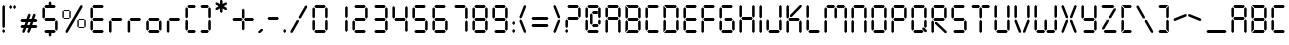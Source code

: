SplineFontDB: 3.2
FontName: SevenSegmentRegular
FullName: Seven Segment
FamilyName: Seven Segment
Weight: Book
Version: 1.002;Fontself Maker 3.0.2
ItalicAngle: 0
UnderlinePosition: -714
UnderlineWidth: 102
Ascent: 1638
Descent: 410
InvalidEm: 0
sfntRevision: 0x00010000
LayerCount: 2
Layer: 0 1 "Hinten" 1
Layer: 1 1 "Vorne" 0
XUID: [1021 429 1170103031 30441]
StyleMap: 0x0040
FSType: 4
OS2Version: 4
OS2_WeightWidthSlopeOnly: 0
OS2_UseTypoMetrics: 0
CreationTime: 1542437498
ModificationTime: 1642625040
PfmFamily: 81
TTFWeight: 400
TTFWidth: 5
LineGap: 0
VLineGap: 0
Panose: 0 0 0 0 0 0 0 0 0 0
OS2TypoAscent: 1638
OS2TypoAOffset: 0
OS2TypoDescent: -410
OS2TypoDOffset: 0
OS2TypoLinegap: 0
OS2WinAscent: 1770
OS2WinAOffset: 0
OS2WinDescent: 357
OS2WinDOffset: 0
HheadAscent: 1770
HheadAOffset: 0
HheadDescent: -357
HheadDOffset: 0
OS2SubXSize: 1331
OS2SubYSize: 1432
OS2SubXOff: 0
OS2SubYOff: 287
OS2SupXSize: 1331
OS2SupYSize: 1432
OS2SupXOff: 0
OS2SupYOff: 981
OS2StrikeYSize: 100
OS2StrikeYPos: 528
OS2CapHeight: 700
OS2XHeight: 701
OS2Vendor: 'XXXX'
OS2CodePages: 00000003.00000000
OS2UnicodeRanges: a0000007.10000002.00000000.00000000
DEI: 91125
TtTable: prep
PUSHW_1
 511
SCANCTRL
PUSHB_1
 1
SCANTYPE
SVTCA[y-axis]
MPPEM
PUSHB_1
 8
LT
IF
PUSHB_2
 1
 1
INSTCTRL
EIF
PUSHB_2
 70
 6
CALL
IF
POP
PUSHB_1
 16
EIF
MPPEM
PUSHB_1
 20
GT
IF
POP
PUSHB_1
 128
EIF
SCVTCI
PUSHB_1
 6
CALL
NOT
IF
SVTCA[y-axis]
PUSHB_1
 3
DUP
RCVT
PUSHB_1
 3
CALL
WCVTP
PUSHB_1
 4
DUP
RCVT
PUSHW_3
 3
 1063
 2
CALL
PUSHB_1
 3
CALL
WCVTP
SVTCA[x-axis]
PUSHB_1
 5
DUP
RCVT
PUSHB_1
 3
CALL
WCVTP
PUSHB_1
 6
DUP
RCVT
PUSHW_3
 5
 1063
 2
CALL
PUSHB_2
 3
 70
SROUND
CALL
WCVTP
EIF
PUSHB_1
 20
CALL
EndTTInstrs
TtTable: fpgm
PUSHB_1
 0
FDEF
PUSHB_1
 0
SZP0
MPPEM
PUSHB_1
 76
LT
IF
PUSHB_1
 74
SROUND
EIF
PUSHB_1
 0
SWAP
MIAP[rnd]
RTG
PUSHB_1
 6
CALL
IF
RTDG
EIF
MPPEM
PUSHB_1
 76
LT
IF
RDTG
EIF
DUP
MDRP[rp0,rnd,grey]
PUSHB_1
 1
SZP0
MDAP[no-rnd]
RTG
ENDF
PUSHB_1
 1
FDEF
DUP
MDRP[rp0,min,white]
PUSHB_1
 12
CALL
ENDF
PUSHB_1
 2
FDEF
MPPEM
GT
IF
RCVT
SWAP
EIF
POP
ENDF
PUSHB_1
 3
FDEF
ROUND[Black]
RTG
DUP
PUSHB_1
 64
LT
IF
POP
PUSHB_1
 64
EIF
ENDF
PUSHB_1
 4
FDEF
PUSHB_1
 6
CALL
IF
POP
SWAP
POP
ROFF
IF
MDRP[rp0,min,rnd,black]
ELSE
MDRP[min,rnd,black]
EIF
ELSE
MPPEM
GT
IF
IF
MIRP[rp0,min,rnd,black]
ELSE
MIRP[min,rnd,black]
EIF
ELSE
SWAP
POP
PUSHB_1
 5
CALL
IF
PUSHB_1
 70
SROUND
EIF
IF
MDRP[rp0,min,rnd,black]
ELSE
MDRP[min,rnd,black]
EIF
EIF
EIF
RTG
ENDF
PUSHB_1
 5
FDEF
GFV
NOT
AND
ENDF
PUSHB_1
 6
FDEF
PUSHB_2
 34
 1
GETINFO
LT
IF
PUSHB_1
 32
GETINFO
NOT
NOT
ELSE
PUSHB_1
 0
EIF
ENDF
PUSHB_1
 7
FDEF
PUSHB_2
 36
 1
GETINFO
LT
IF
PUSHB_1
 64
GETINFO
NOT
NOT
ELSE
PUSHB_1
 0
EIF
ENDF
PUSHB_1
 8
FDEF
SRP2
SRP1
DUP
IP
MDAP[rnd]
ENDF
PUSHB_1
 9
FDEF
DUP
RDTG
PUSHB_1
 6
CALL
IF
MDRP[rnd,grey]
ELSE
MDRP[min,rnd,black]
EIF
DUP
PUSHB_1
 3
CINDEX
MD[grid]
SWAP
DUP
PUSHB_1
 4
MINDEX
MD[orig]
PUSHB_1
 0
LT
IF
ROLL
NEG
ROLL
SUB
DUP
PUSHB_1
 0
LT
IF
SHPIX
ELSE
POP
POP
EIF
ELSE
ROLL
ROLL
SUB
DUP
PUSHB_1
 0
GT
IF
SHPIX
ELSE
POP
POP
EIF
EIF
RTG
ENDF
PUSHB_1
 10
FDEF
PUSHB_1
 6
CALL
IF
POP
SRP0
ELSE
SRP0
POP
EIF
ENDF
PUSHB_1
 11
FDEF
DUP
MDRP[rp0,white]
PUSHB_1
 12
CALL
ENDF
PUSHB_1
 12
FDEF
DUP
MDAP[rnd]
PUSHB_1
 7
CALL
NOT
IF
DUP
DUP
GC[orig]
SWAP
GC[cur]
SUB
ROUND[White]
DUP
IF
DUP
ABS
DIV
SHPIX
ELSE
POP
POP
EIF
ELSE
POP
EIF
ENDF
PUSHB_1
 13
FDEF
SRP2
SRP1
DUP
DUP
IP
MDAP[rnd]
DUP
ROLL
DUP
GC[orig]
ROLL
GC[cur]
SUB
SWAP
ROLL
DUP
ROLL
SWAP
MD[orig]
PUSHB_1
 0
LT
IF
SWAP
PUSHB_1
 0
GT
IF
PUSHB_1
 64
SHPIX
ELSE
POP
EIF
ELSE
SWAP
PUSHB_1
 0
LT
IF
PUSHB_1
 64
NEG
SHPIX
ELSE
POP
EIF
EIF
ENDF
PUSHB_1
 14
FDEF
PUSHB_1
 6
CALL
IF
RTDG
MDRP[rp0,rnd,white]
RTG
POP
POP
ELSE
DUP
MDRP[rp0,rnd,white]
ROLL
MPPEM
GT
IF
DUP
ROLL
SWAP
MD[grid]
DUP
PUSHB_1
 0
NEQ
IF
SHPIX
ELSE
POP
POP
EIF
ELSE
POP
POP
EIF
EIF
ENDF
PUSHB_1
 15
FDEF
SWAP
DUP
MDRP[rp0,rnd,white]
DUP
MDAP[rnd]
PUSHB_1
 7
CALL
NOT
IF
SWAP
DUP
IF
MPPEM
GTEQ
ELSE
POP
PUSHB_1
 1
EIF
IF
ROLL
PUSHB_1
 4
MINDEX
MD[grid]
SWAP
ROLL
SWAP
DUP
ROLL
MD[grid]
ROLL
SWAP
SUB
SHPIX
ELSE
POP
POP
POP
POP
EIF
ELSE
POP
POP
POP
POP
POP
EIF
ENDF
PUSHB_1
 16
FDEF
DUP
MDRP[rp0,min,white]
PUSHB_1
 18
CALL
ENDF
PUSHB_1
 17
FDEF
DUP
MDRP[rp0,white]
PUSHB_1
 18
CALL
ENDF
PUSHB_1
 18
FDEF
DUP
MDAP[rnd]
PUSHB_1
 7
CALL
NOT
IF
DUP
DUP
GC[orig]
SWAP
GC[cur]
SUB
ROUND[White]
ROLL
DUP
GC[orig]
SWAP
GC[cur]
SWAP
SUB
ROUND[White]
ADD
DUP
IF
DUP
ABS
DIV
SHPIX
ELSE
POP
POP
EIF
ELSE
POP
POP
EIF
ENDF
PUSHB_1
 19
FDEF
DUP
ROLL
DUP
ROLL
SDPVTL[orthog]
DUP
PUSHB_1
 3
CINDEX
MD[orig]
ABS
SWAP
ROLL
SPVTL[orthog]
PUSHB_1
 32
LT
IF
ALIGNRP
ELSE
MDRP[grey]
EIF
ENDF
PUSHB_1
 20
FDEF
PUSHB_4
 0
 64
 1
 64
WS
WS
SVTCA[x-axis]
MPPEM
PUSHW_1
 4096
MUL
SVTCA[y-axis]
MPPEM
PUSHW_1
 4096
MUL
DUP
ROLL
DUP
ROLL
NEQ
IF
DUP
ROLL
DUP
ROLL
GT
IF
SWAP
DIV
DUP
PUSHB_1
 0
SWAP
WS
ELSE
DIV
DUP
PUSHB_1
 1
SWAP
WS
EIF
DUP
PUSHB_1
 64
GT
IF
PUSHB_3
 0
 32
 0
RS
MUL
WS
PUSHB_3
 1
 32
 1
RS
MUL
WS
PUSHB_1
 32
MUL
PUSHB_1
 25
NEG
JMPR
POP
EIF
ELSE
POP
POP
EIF
ENDF
PUSHB_1
 21
FDEF
PUSHB_1
 1
RS
MUL
SWAP
PUSHB_1
 0
RS
MUL
SWAP
ENDF
EndTTInstrs
ShortTable: cvt  9
  0
  1433
  1433
  130
  131
  130
  131
  68
  1297
EndShort
ShortTable: maxp 16
  1
  0
  136
  90
  15
  0
  0
  2
  1
  2
  22
  0
  256
  317
  0
  0
EndShort
LangName: 1033 "" "" "" "1.002;SevenSegmentRegular" "" "Version 1.002;Fontself Maker 3.0.2" "" "" "Krafti Lab" "Onur Cem TAN" "" "" "http://www.kraftilab.com" "" "" "" "Seven Segment" "Regular"
GaspTable: 1 65535 15 1
Encoding: UnicodeBmp
UnicodeInterp: none
NameList: AGL For New Fonts
DisplaySize: -48
AntiAlias: 1
FitToEm: 0
WinInfo: 0 51 18
BeginChars: 65538 136

StartChar: .notdef
Encoding: 65536 -1 0
Width: 748
Flags: W
TtInstrs:
PUSHB_2
 1
 0
MDAP[rnd]
ALIGNRP
PUSHB_3
 7
 4
 7
MIRP[min,rnd,black]
SHP[rp2]
PUSHB_2
 6
 5
MDRP[rp0,min,rnd,grey]
ALIGNRP
PUSHB_3
 3
 2
 7
MIRP[min,rnd,black]
SHP[rp2]
SVTCA[y-axis]
PUSHB_2
 3
 0
MDAP[rnd]
ALIGNRP
PUSHB_3
 5
 4
 7
MIRP[min,rnd,black]
SHP[rp2]
PUSHB_3
 7
 6
 8
MIRP[rp0,min,rnd,grey]
ALIGNRP
PUSHB_3
 1
 2
 7
MIRP[min,rnd,black]
SHP[rp2]
EndTTInstrs
LayerCount: 2
Fore
SplineSet
68 0 m 1,0,-1
 68 1365 l 1,1,-1
 612 1365 l 1,2,-1
 612 0 l 1,3,-1
 68 0 l 1,0,-1
136 68 m 1,4,-1
 544 68 l 1,5,-1
 544 1297 l 1,6,-1
 136 1297 l 1,7,-1
 136 68 l 1,4,-1
EndSplineSet
Validated: 1
EndChar

StartChar: glyph1
Encoding: 0 -1 1
AltUni2: 000000.ffffffff.0
Width: 0
GlyphClass: 2
Flags: W
LayerCount: 2
Fore
Validated: 1
EndChar

StartChar: glyph2
Encoding: 65537 -1 2
Width: 682
GlyphClass: 2
Flags: W
LayerCount: 2
Fore
Validated: 1
EndChar

StartChar: uni000A
Encoding: 10 10 3
Width: 983
GlyphClass: 2
Flags: W
LayerCount: 2
Fore
Validated: 1
EndChar

StartChar: uni000D
Encoding: 13 13 4
Width: 983
GlyphClass: 2
Flags: W
LayerCount: 2
Fore
Validated: 1
EndChar

StartChar: space
Encoding: 32 32 5
Width: 614
GlyphClass: 2
Flags: W
LayerCount: 2
Fore
Validated: 1
EndChar

StartChar: exclam
Encoding: 33 33 6
Width: 376
GlyphClass: 2
Flags: W
TtInstrs:
SVTCA[y-axis]
PUSHB_3
 5
 0
 0
CALL
PUSHB_3
 5
 0
 0
CALL
PUSHB_3
 8
 2
 0
CALL
PUSHB_3
 8
 2
 0
CALL
SVTCA[x-axis]
PUSHB_1
 12
MDAP[rnd]
PUSHB_1
 0
MDRP[rp0,rnd,white]
PUSHB_1
 6
SHP[rp2]
PUSHB_2
 4
 5
MIRP[min,black]
PUSHB_1
 9
SHP[rp2]
PUSHB_2
 10
 5
MIRP[min,black]
PUSHB_2
 13
 1
CALL
SVTCA[y-axis]
PUSHB_2
 8
 5
SRP1
SRP2
PUSHB_2
 2
 11
IP
IP
IUP[y]
IUP[x]
EndTTInstrs
LayerCount: 2
Fore
SplineSet
123 65 m 1,0,-1
 123 132 l 1,1,-1
 188 198 l 1,2,-1
 253 132 l 1,3,-1
 253 65 l 1,4,-1
 188 0 l 1,5,-1
 123 65 l 1,0,-1
123 316 m 1,6,-1
 123 1368 l 1,7,-1
 188 1434 l 1,8,-1
 253 1368 l 1,9,-1
 253 316 l 1,10,-1
 188 251 l 1,11,-1
 123 316 l 1,6,-1
EndSplineSet
Validated: 1
EndChar

StartChar: quotedbl
Encoding: 34 34 7
AltUni2: 00201c.ffffffff.0
Width: 575
GlyphClass: 2
Flags: W
TtInstrs:
SVTCA[y-axis]
PUSHB_1
 5
MDAP[rnd]
PUSHB_1
 11
SHP[rp1]
PUSHB_5
 2
 4
 0
 21
 4
CALL
PUSHB_1
 8
SHP[rp2]
SVTCA[x-axis]
PUSHB_1
 12
MDAP[rnd]
PUSHB_1
 0
MDRP[rp0,rnd,white]
PUSHB_2
 4
 5
MIRP[min,black]
PUSHB_1
 4
SRP0
PUSHB_2
 6
 1
CALL
PUSHB_2
 10
 5
MIRP[min,black]
PUSHB_2
 13
 1
CALL
SVTCA[y-axis]
IUP[y]
IUP[x]
EndTTInstrs
LayerCount: 2
Fore
SplineSet
123 1294 m 1,0,-1
 123 1361 l 1,1,-1
 188 1426 l 1,2,-1
 253 1361 l 1,3,-1
 253 1294 l 1,4,-1
 188 1229 l 1,5,-1
 123 1294 l 1,0,-1
321 1294 m 1,6,-1
 321 1361 l 1,7,-1
 386 1426 l 1,8,-1
 451 1361 l 1,9,-1
 451 1294 l 1,10,-1
 386 1229 l 1,11,-1
 321 1294 l 1,6,-1
EndSplineSet
Validated: 1
EndChar

StartChar: numbersign
Encoding: 35 35 8
Width: 1118
GlyphClass: 2
Flags: W
TtInstrs:
SVTCA[y-axis]
PUSHB_3
 32
 0
 0
CALL
PUSHB_1
 27
SHP[rp1]
PUSHB_3
 32
 0
 0
CALL
PUSHB_1
 35
MDAP[rnd]
PUSHB_2
 24
 29
SHP[rp1]
SHP[rp1]
PUSHB_2
 1
 3
MIRP[min,black]
PUSHB_2
 21
 36
SHP[rp2]
SHP[rp2]
PUSHB_1
 4
MDAP[rnd]
PUSHB_2
 19
 38
SHP[rp1]
SHP[rp1]
PUSHB_2
 6
 4
MIRP[min,black]
PUSHB_2
 11
 16
SHP[rp2]
SHP[rp2]
SVTCA[x-axis]
PUSHB_1
 40
MDAP[rnd]
PUSHB_2
 41
 1
CALL
SVTCA[y-axis]
IUP[y]
IUP[x]
EndTTInstrs
LayerCount: 2
Fore
SplineSet
123 344 m 1,0,-1
 188 409 l 1,1,-1
 334 409 l 1,2,-1
 387 552 l 1,3,-1
 188 552 l 1,4,-1
 123 618 l 1,5,-1
 188 683 l 1,6,-1
 434 683 l 1,7,-1
 521 922 l 1,8,-1
 605 961 l 1,9,-1
 644 878 l 1,10,-1
 573 683 l 1,11,-1
 691 683 l 1,12,-1
 778 922 l 1,13,-1
 862 961 l 1,14,-1
 901 878 l 1,15,-1
 830 683 l 1,16,-1
 929 683 l 1,17,-1
 994 618 l 1,18,-1
 929 552 l 1,19,-1
 782 552 l 1,20,-1
 730 409 l 1,21,-1
 929 409 l 1,22,-1
 994 344 l 1,23,-1
 929 279 l 1,24,-1
 683 279 l 1,25,-1
 596 39 l 1,26,-1
 512 0 l 1,27,-1
 473 84 l 1,28,-1
 544 279 l 1,29,-1
 426 279 l 1,30,-1
 338 39 l 1,31,-1
 255 0 l 1,32,-1
 216 84 l 1,33,-1
 287 279 l 1,34,-1
 188 279 l 1,35,-1
 123 344 l 1,0,-1
473 409 m 1,36,-1
 592 409 l 1,37,-1
 644 552 l 1,38,-1
 525 552 l 1,39,-1
 473 409 l 1,36,-1
EndSplineSet
Validated: 1
EndChar

StartChar: dollar
Encoding: 36 36 9
Width: 1028
GlyphClass: 2
Flags: W
TtInstrs:
SVTCA[y-axis]
PUSHB_3
 16
 0
 0
CALL
PUSHB_1
 10
SHP[rp1]
PUSHB_2
 7
 3
MIRP[min,black]
PUSHB_3
 24
 2
 0
CALL
PUSHB_1
 29
SHP[rp1]
PUSHB_2
 33
 3
MIRP[min,black]
PUSHB_5
 22
 18
 16
 24
 13
CALL
PUSHB_2
 22
 3
MIRP[min,black]
SVTCA[x-axis]
PUSHB_1
 40
MDAP[rnd]
PUSHB_1
 0
MDRP[rp0,rnd,white]
PUSHB_2
 4
 5
MIRP[min,black]
PUSHB_1
 4
SRP0
PUSHB_2
 14
 1
CALL
PUSHB_1
 25
SHP[rp2]
PUSHB_2
 12
 5
MIRP[min,black]
PUSHB_1
 28
SHP[rp2]
PUSHB_1
 12
SRP0
PUSHB_2
 34
 1
CALL
PUSHB_2
 38
 5
MIRP[min,black]
PUSHB_2
 41
 1
CALL
PUSHB_2
 4
 0
SRP1
SRP2
PUSHB_3
 6
 17
 23
IP
IP
IP
PUSHB_1
 14
SRP1
PUSHB_6
 7
 16
 18
 22
 24
 33
DEPTH
SLOOP
IP
PUSHB_2
 34
 12
SRP1
SRP2
PUSHB_6
 10
 8
 19
 21
 30
 32
DEPTH
SLOOP
IP
PUSHB_1
 38
SRP1
PUSHB_3
 20
 31
 9
IP
IP
IP
SVTCA[y-axis]
PUSHB_2
 7
 16
SRP1
SRP2
PUSHB_1
 39
IP
PUSHB_1
 22
SRP1
PUSHB_4
 34
 35
 37
 38
DEPTH
SLOOP
IP
PUSHB_1
 18
SRP2
PUSHB_2
 5
 36
IP
IP
PUSHB_1
 33
SRP1
PUSHB_4
 1
 3
 4
 0
DEPTH
SLOOP
IP
PUSHB_1
 24
SRP2
PUSHB_1
 2
IP
IUP[y]
IUP[x]
EndTTInstrs
LayerCount: 2
Fore
SplineSet
123 813 m 1,0,-1
 123 1269 l 1,1,-1
 188 1334 l 1,2,-1
 253 1269 l 1,3,-1
 253 813 l 1,4,-1
 188 748 l 1,5,-1
 123 813 l 1,0,-1
221 64 m 1,6,-1
 286 129 l 1,7,-1
 742 129 l 1,8,-1
 807 64 l 1,9,-1
 742 -1 l 1,10,-1
 579 -1 l 1,11,-1
 579 -123 l 1,12,-1
 514 -188 l 1,13,-1
 449 -123 l 1,14,-1
 449 -1 l 1,15,-1
 286 -1 l 1,16,-1
 221 64 l 1,6,-1
221 715 m 1,17,-1
 286 780 l 1,18,-1
 742 780 l 1,19,-1
 807 715 l 1,20,-1
 742 650 l 1,21,-1
 286 650 l 1,22,-1
 221 715 l 1,17,-1
221 1367 m 1,23,-1
 286 1432 l 1,24,-1
 449 1432 l 1,25,-1
 449 1554 l 1,26,-1
 514 1619 l 1,27,-1
 579 1554 l 1,28,-1
 579 1432 l 1,29,-1
 742 1432 l 1,30,-1
 807 1367 l 1,31,-1
 742 1302 l 1,32,-1
 286 1302 l 1,33,-1
 221 1367 l 1,23,-1
775 161 m 1,34,-1
 775 618 l 1,35,-1
 840 683 l 1,36,-1
 905 618 l 1,37,-1
 905 161 l 1,38,-1
 840 96 l 1,39,-1
 775 161 l 1,34,-1
EndSplineSet
Validated: 1
EndChar

StartChar: percent
Encoding: 37 37 10
Width: 1439
GlyphClass: 2
Flags: W
TtInstrs:
SVTCA[y-axis]
PUSHB_3
 23
 0
 0
CALL
PUSHB_3
 23
 0
 0
CALL
PUSHB_3
 20
 2
 0
CALL
PUSHB_5
 41
 37
 23
 20
 13
CALL
PUSHB_5
 41
 3
 0
 24
 4
CALL
PUSHB_5
 47
 43
 23
 20
 13
CALL
PUSHB_5
 47
 3
 0
 24
 4
CALL
PUSHB_5
 7
 11
 23
 20
 13
CALL
PUSHB_5
 7
 3
 0
 24
 4
CALL
PUSHB_5
 13
 17
 23
 20
 13
CALL
PUSHB_5
 13
 3
 0
 24
 4
CALL
SVTCA[x-axis]
PUSHB_1
 54
MDAP[rnd]
PUSHB_1
 0
MDRP[rp0,rnd,white]
PUSHB_5
 4
 5
 0
 24
 4
CALL
PUSHB_1
 4
SRP0
PUSHB_2
 24
 1
CALL
PUSHB_5
 28
 5
 0
 24
 4
CALL
PUSHB_1
 28
SRP0
PUSHB_2
 30
 1
CALL
PUSHB_5
 34
 5
 0
 24
 4
CALL
PUSHB_1
 34
SRP0
PUSHB_2
 48
 1
CALL
PUSHB_5
 52
 5
 0
 24
 4
CALL
PUSHB_2
 55
 1
CALL
PUSHB_2
 4
 0
SRP1
SRP2
PUSHB_2
 6
 12
IP
IP
PUSHB_1
 24
SRP1
NPUSHB
 10
 7
 8
 10
 11
 13
 14
 16
 17
 18
 22
DEPTH
SLOOP
IP
PUSHB_1
 28
SRP2
PUSHB_2
 15
 9
IP
IP
PUSHB_2
 34
 30
SRP1
SRP2
PUSHB_2
 36
 42
IP
IP
PUSHB_1
 48
SRP1
NPUSHB
 10
 19
 21
 37
 38
 40
 41
 43
 44
 46
 47
DEPTH
SLOOP
IP
PUSHB_1
 52
SRP2
PUSHB_2
 45
 39
IP
IP
SVTCA[y-axis]
PUSHB_2
 41
 23
SRP1
SRP2
PUSHB_2
 22
 18
IP
IP
PUSHB_1
 37
SRP1
PUSHB_2
 35
 53
IP
IP
PUSHB_1
 47
SRP2
PUSHB_8
 31
 33
 34
 30
 48
 49
 51
 52
DEPTH
SLOOP
IP
PUSHB_1
 43
SRP1
PUSHB_2
 32
 50
IP
IP
PUSHB_2
 7
 11
SRP1
SRP2
PUSHB_2
 5
 29
IP
IP
PUSHB_1
 17
SRP1
PUSHB_8
 1
 3
 4
 0
 24
 25
 27
 28
DEPTH
SLOOP
IP
PUSHB_1
 13
SRP2
PUSHB_2
 2
 26
IP
IP
PUSHB_1
 20
SRP1
PUSHB_2
 19
 21
IP
IP
IUP[y]
IUP[x]
EndTTInstrs
LayerCount: 2
Fore
SplineSet
123 827 m 1,0,-1
 123 1128 l 1,1,-1
 158 1163 l 1,2,-1
 194 1128 l 1,3,-1
 194 827 l 1,4,-1
 158 791 l 1,5,-1
 123 827 l 1,0,-1
176 772 m 1,6,-1
 211 807 l 1,7,-1
 460 807 l 1,8,-1
 495 772 l 1,9,-1
 460 736 l 1,10,-1
 211 736 l 1,11,-1
 176 772 l 1,6,-1
176 1181 m 1,12,-1
 211 1216 l 1,13,-1
 460 1216 l 1,14,-1
 495 1181 l 1,15,-1
 460 1145 l 1,16,-1
 211 1145 l 1,17,-1
 176 1181 l 1,12,-1
282 89 m 1,18,-1
 1044 1412 l 1,19,-1
 1133 1436 l 1,20,-1
 1157 1347 l 1,21,-1
 395 24 l 1,22,-1
 306 0 l 1,23,-1
 282 89 l 1,18,-1
477 827 m 1,24,-1
 477 1128 l 1,25,-1
 513 1163 l 1,26,-1
 548 1128 l 1,27,-1
 548 827 l 1,28,-1
 513 791 l 1,29,-1
 477 827 l 1,24,-1
891 310 m 1,30,-1
 891 611 l 1,31,-1
 926 646 l 1,32,-1
 961 611 l 1,33,-1
 961 310 l 1,34,-1
 926 274 l 1,35,-1
 891 310 l 1,30,-1
944 255 m 1,36,-1
 979 290 l 1,37,-1
 1227 290 l 1,38,-1
 1263 255 l 1,39,-1
 1227 219 l 1,40,-1
 979 219 l 1,41,-1
 944 255 l 1,36,-1
944 664 m 1,42,-1
 979 699 l 1,43,-1
 1227 699 l 1,44,-1
 1263 664 l 1,45,-1
 1227 629 l 1,46,-1
 979 629 l 1,47,-1
 944 664 l 1,42,-1
1245 310 m 1,48,-1
 1245 611 l 1,49,-1
 1280 646 l 1,50,-1
 1316 611 l 1,51,-1
 1316 310 l 1,52,-1
 1280 274 l 1,53,-1
 1245 310 l 1,48,-1
EndSplineSet
Validated: 1
EndChar

StartChar: ampersand
Encoding: 38 38 11
Width: 4843
GlyphClass: 2
Flags: W
TtInstrs:
SVTCA[y-axis]
PUSHB_3
 17
 0
 0
CALL
PUSHB_4
 35
 47
 64
 83
DEPTH
SLOOP
SHP[rp1]
PUSHB_3
 17
 0
 0
CALL
PUSHB_2
 13
 3
MIRP[min,black]
PUSHB_1
 61
SHP[rp2]
PUSHB_3
 25
 2
 0
CALL
PUSHB_2
 29
 4
MIRP[min,black]
PUSHB_5
 23
 19
 17
 25
 13
CALL
PUSHB_4
 37
 49
 67
 85
DEPTH
SLOOP
SHP[rp1]
PUSHB_2
 23
 3
MIRP[min,black]
PUSHB_4
 40
 52
 70
 88
DEPTH
SLOOP
SHP[rp2]
SVTCA[x-axis]
PUSHB_1
 90
MDAP[rnd]
PUSHB_1
 0
MDRP[rp0,rnd,white]
PUSHB_1
 6
SHP[rp2]
PUSHB_2
 4
 5
MIRP[min,black]
PUSHB_1
 9
SHP[rp2]
PUSHB_1
 4
SRP0
PUSHB_2
 30
 1
CALL
PUSHB_2
 34
 6
MIRP[min,black]
PUSHB_1
 34
SRP0
PUSHB_2
 42
 1
CALL
PUSHB_2
 46
 5
MIRP[min,black]
PUSHB_1
 46
SRP0
PUSHB_2
 54
 1
CALL
PUSHB_2
 58
 6
MIRP[min,black]
PUSHB_1
 58
SRP0
PUSHB_2
 72
 1
CALL
PUSHB_2
 76
 5
MIRP[min,black]
PUSHB_1
 76
SRP0
PUSHB_2
 78
 1
CALL
PUSHB_2
 82
 5
MIRP[min,black]
PUSHB_2
 91
 1
CALL
PUSHB_2
 4
 0
SRP1
SRP2
PUSHB_3
 12
 18
 24
IP
IP
IP
PUSHB_1
 30
SRP1
NPUSHB
 9
 13
 15
 17
 19
 21
 23
 25
 27
 29
DEPTH
SLOOP
IP
PUSHB_1
 34
SRP2
PUSHB_1
 36
IP
PUSHB_1
 42
SRP1
PUSHB_3
 37
 39
 41
IP
IP
IP
PUSHB_1
 46
SRP2
PUSHB_1
 48
IP
PUSHB_1
 54
SRP1
PUSHB_3
 49
 51
 53
IP
IP
IP
PUSHB_1
 58
SRP2
PUSHB_2
 60
 66
IP
IP
PUSHB_1
 72
SRP1
PUSHB_8
 61
 62
 64
 65
 67
 68
 70
 71
DEPTH
SLOOP
IP
PUSHB_1
 76
SRP2
PUSHB_2
 69
 63
IP
IP
PUSHB_2
 82
 78
SRP1
SRP2
PUSHB_1
 84
IP
SVTCA[y-axis]
PUSHB_2
 13
 17
SRP1
SRP2
NPUSHB
 9
 5
 30
 34
 42
 46
 59
 77
 78
 82
DEPTH
SLOOP
IP
PUSHB_1
 23
SRP1
NPUSHB
 18
 1
 3
 4
 0
 31
 33
 43
 45
 54
 55
 57
 58
 72
 73
 75
 76
 79
 81
DEPTH
SLOOP
IP
PUSHB_1
 19
SRP2
PUSHB_7
 2
 11
 32
 44
 56
 74
 80
DEPTH
SLOOP
IP
PUSHB_1
 29
SRP1
PUSHB_4
 7
 9
 10
 6
DEPTH
SLOOP
IP
PUSHB_1
 25
SRP2
PUSHB_1
 8
IP
IUP[y]
IUP[x]
EndTTInstrs
LayerCount: 2
Fore
SplineSet
123 163 m 1,0,-1
 123 619 l 1,1,-1
 188 684 l 1,2,-1
 253 619 l 1,3,-1
 253 163 l 1,4,-1
 188 98 l 1,5,-1
 123 163 l 1,0,-1
123 815 m 1,6,-1
 123 1271 l 1,7,-1
 188 1336 l 1,8,-1
 253 1271 l 1,9,-1
 253 815 l 1,10,-1
 188 749 l 1,11,-1
 123 815 l 1,6,-1
221 65 m 1,12,-1
 286 130 l 1,13,-1
 742 130 l 1,14,-1
 807 65 l 1,15,-1
 742 0 l 1,16,-1
 286 0 l 1,17,-1
 221 65 l 1,12,-1
221 717 m 1,18,-1
 286 782 l 1,19,-1
 742 782 l 1,20,-1
 807 717 l 1,21,-1
 742 652 l 1,22,-1
 286 652 l 1,23,-1
 221 717 l 1,18,-1
221 1368 m 1,24,-1
 286 1434 l 1,25,-1
 742 1434 l 1,26,-1
 807 1368 l 1,27,-1
 742 1303 l 1,28,-1
 286 1303 l 1,29,-1
 221 1368 l 1,24,-1
1076 65 m 1,30,-1
 1076 619 l 1,31,-1
 1142 685 l 1,32,-1
 1207 619 l 1,33,-1
 1207 65 l 1,34,-1
 1142 0 l 1,35,-1
 1076 65 l 1,30,-1
1174 717 m 1,36,-1
 1239 782 l 1,37,-1
 1695 782 l 1,38,-1
 1761 717 l 1,39,-1
 1695 652 l 1,40,-1
 1239 652 l 1,41,-1
 1174 717 l 1,36,-1
2030 65 m 1,42,-1
 2030 619 l 1,43,-1
 2095 685 l 1,44,-1
 2160 619 l 1,45,-1
 2160 65 l 1,46,-1
 2095 0 l 1,47,-1
 2030 65 l 1,42,-1
2128 717 m 1,48,-1
 2193 782 l 1,49,-1
 2649 782 l 1,50,-1
 2714 717 l 1,51,-1
 2649 652 l 1,52,-1
 2193 652 l 1,53,-1
 2128 717 l 1,48,-1
2983 163 m 1,54,-1
 2983 619 l 1,55,-1
 3048 684 l 1,56,-1
 3114 619 l 1,57,-1
 3114 163 l 1,58,-1
 3048 98 l 1,59,-1
 2983 163 l 1,54,-1
3081 65 m 1,60,-1
 3146 130 l 1,61,-1
 3602 130 l 1,62,-1
 3667 65 l 1,63,-1
 3602 0 l 1,64,-1
 3146 0 l 1,65,-1
 3081 65 l 1,60,-1
3081 717 m 1,66,-1
 3146 782 l 1,67,-1
 3602 782 l 1,68,-1
 3667 717 l 1,69,-1
 3602 652 l 1,70,-1
 3146 652 l 1,71,-1
 3081 717 l 1,66,-1
3635 163 m 1,72,-1
 3635 619 l 1,73,-1
 3700 684 l 1,74,-1
 3765 619 l 1,75,-1
 3765 163 l 1,76,-1
 3700 98 l 1,77,-1
 3635 163 l 1,72,-1
4035 65 m 1,78,-1
 4035 619 l 1,79,-1
 4100 685 l 1,80,-1
 4165 619 l 1,81,-1
 4165 65 l 1,82,-1
 4100 0 l 1,83,-1
 4035 65 l 1,78,-1
4132 717 m 1,84,-1
 4197 782 l 1,85,-1
 4654 782 l 1,86,-1
 4719 717 l 1,87,-1
 4654 652 l 1,88,-1
 4197 652 l 1,89,-1
 4132 717 l 1,84,-1
EndSplineSet
Validated: 1
EndChar

StartChar: parenleft
Encoding: 40 40 12
Width: 778
GlyphClass: 2
Flags: W
TtInstrs:
SVTCA[y-axis]
PUSHB_3
 17
 0
 0
CALL
PUSHB_2
 13
 3
MIRP[min,black]
PUSHB_3
 19
 2
 0
CALL
PUSHB_2
 23
 4
MIRP[min,black]
SVTCA[x-axis]
PUSHB_1
 24
MDAP[rnd]
PUSHB_1
 0
MDRP[rp0,rnd,white]
PUSHB_1
 6
SHP[rp2]
PUSHB_2
 4
 5
MIRP[min,black]
PUSHB_1
 9
SHP[rp2]
PUSHB_2
 25
 1
CALL
PUSHB_2
 4
 0
SRP1
SRP2
PUSHB_2
 12
 18
IP
IP
SVTCA[y-axis]
PUSHB_2
 13
 17
SRP1
SRP2
PUSHB_1
 5
IP
PUSHB_1
 23
SRP1
PUSHB_6
 0
 4
 7
 9
 11
 2
DEPTH
SLOOP
IP
PUSHB_1
 19
SRP2
PUSHB_1
 8
IP
IUP[y]
IUP[x]
EndTTInstrs
LayerCount: 2
Fore
SplineSet
123 163 m 1,0,-1
 123 619 l 1,1,-1
 188 684 l 1,2,-1
 253 619 l 1,3,-1
 253 163 l 1,4,-1
 188 98 l 1,5,-1
 123 163 l 1,0,-1
123 815 m 1,6,-1
 123 1271 l 1,7,-1
 188 1336 l 1,8,-1
 253 1271 l 1,9,-1
 253 815 l 1,10,-1
 188 749 l 1,11,-1
 123 815 l 1,6,-1
221 65 m 1,12,-1
 286 130 l 1,13,-1
 589 130 l 1,14,-1
 654 65 l 1,15,-1
 589 0 l 1,16,-1
 286 0 l 1,17,-1
 221 65 l 1,12,-1
221 1368 m 1,18,-1
 286 1434 l 1,19,-1
 590 1434 l 1,20,-1
 655 1368 l 1,21,-1
 590 1303 l 1,22,-1
 286 1303 l 1,23,-1
 221 1368 l 1,18,-1
EndSplineSet
Validated: 1
EndChar

StartChar: parenright
Encoding: 41 41 13
Width: 778
GlyphClass: 2
Flags: W
TtInstrs:
SVTCA[y-axis]
PUSHB_3
 11
 0
 0
CALL
PUSHB_2
 7
 3
MIRP[min,black]
PUSHB_3
 1
 2
 0
CALL
PUSHB_2
 5
 4
MIRP[min,black]
SVTCA[x-axis]
PUSHB_1
 24
MDAP[rnd]
PUSHB_1
 12
MDRP[rp0,rnd,white]
PUSHB_1
 18
SHP[rp2]
PUSHB_2
 16
 5
MIRP[min,black]
PUSHB_1
 21
SHP[rp2]
PUSHB_2
 25
 1
CALL
PUSHB_2
 16
 12
SRP1
SRP2
PUSHB_2
 9
 3
IP
IP
SVTCA[y-axis]
PUSHB_2
 7
 11
SRP1
SRP2
PUSHB_1
 17
IP
PUSHB_1
 5
SRP1
PUSHB_6
 12
 14
 16
 19
 21
 23
DEPTH
SLOOP
IP
PUSHB_1
 1
SRP2
PUSHB_1
 20
IP
IUP[y]
IUP[x]
EndTTInstrs
LayerCount: 2
Fore
SplineSet
123 1368 m 1,0,-1
 188 1434 l 1,1,-1
 492 1434 l 1,2,-1
 557 1368 l 1,3,-1
 492 1303 l 1,4,-1
 188 1303 l 1,5,-1
 123 1368 l 1,0,-1
124 65 m 1,6,-1
 189 130 l 1,7,-1
 492 130 l 1,8,-1
 557 65 l 1,9,-1
 492 0 l 1,10,-1
 189 0 l 1,11,-1
 124 65 l 1,6,-1
525 163 m 1,12,-1
 525 619 l 1,13,-1
 590 684 l 1,14,-1
 655 619 l 1,15,-1
 655 163 l 1,16,-1
 590 98 l 1,17,-1
 525 163 l 1,12,-1
525 815 m 1,18,-1
 525 1271 l 1,19,-1
 590 1336 l 1,20,-1
 655 1271 l 1,21,-1
 655 815 l 1,22,-1
 590 749 l 1,23,-1
 525 815 l 1,18,-1
EndSplineSet
Validated: 1
EndChar

StartChar: asterisk
Encoding: 42 42 14
Width: 845
GlyphClass: 2
Flags: W
TtInstrs:
SVTCA[y-axis]
SVTCA[x-axis]
PUSHB_1
 24
MDAP[rnd]
PUSHB_1
 21
MDRP[rp0,rnd,white]
PUSHB_1
 6
SHP[rp2]
PUSHB_2
 19
 5
MIRP[min,black]
PUSHB_1
 9
SHP[rp2]
PUSHB_2
 25
 1
CALL
SVTCA[y-axis]
IUP[y]
IUP[x]
EndTTInstrs
LayerCount: 2
Fore
SplineSet
123 1197 m 1,0,-1
 147 1286 l 1,1,-1
 293 1371 l 1,2,-1
 147 1455 l 1,3,-1
 123 1544 l 1,4,-1
 212 1568 l 1,5,-1
 358 1483 l 1,6,-1
 358 1652 l 1,7,-1
 423 1717 l 1,8,-1
 488 1652 l 1,9,-1
 488 1483 l 1,10,-1
 634 1568 l 1,11,-1
 723 1544 l 1,12,-1
 699 1455 l 1,13,-1
 553 1371 l 1,14,-1
 699 1286 l 1,15,-1
 723 1197 l 1,16,-1
 634 1173 l 1,17,-1
 488 1258 l 1,18,-1
 488 1089 l 1,19,-1
 423 1024 l 1,20,-1
 358 1089 l 1,21,-1
 358 1258 l 1,22,-1
 212 1173 l 1,23,-1
 123 1197 l 1,0,-1
EndSplineSet
Validated: 1
EndChar

StartChar: plus
Encoding: 43 43 15
Width: 1353
GlyphClass: 2
Flags: W
TtInstrs:
SVTCA[y-axis]
PUSHB_1
 5
MDAP[rnd]
PUSHB_1
 22
SHP[rp1]
PUSHB_2
 1
 3
MIRP[min,black]
PUSHB_1
 19
SHP[rp2]
SVTCA[x-axis]
PUSHB_1
 24
MDAP[rnd]
PUSHB_1
 6
MDRP[rp0,rnd,white]
PUSHB_1
 12
SHP[rp2]
PUSHB_2
 10
 5
MIRP[min,black]
PUSHB_1
 15
SHP[rp2]
PUSHB_2
 25
 1
CALL
PUSHB_2
 10
 6
SRP1
SRP2
PUSHB_2
 3
 18
IP
IP
SVTCA[y-axis]
PUSHB_2
 1
 5
SRP1
SRP2
PUSHB_2
 8
 17
IP
IP
IUP[y]
IUP[x]
EndTTInstrs
LayerCount: 2
Fore
SplineSet
123 656 m 1,0,-1
 188 721 l 1,1,-1
 582 721 l 1,2,-1
 648 656 l 1,3,-1
 582 591 l 1,4,-1
 188 591 l 1,5,-1
 123 656 l 1,0,-1
611 168 m 1,6,-1
 611 554 l 1,7,-1
 676 619 l 1,8,-1
 741 554 l 1,9,-1
 741 168 l 1,10,-1
 676 102 l 1,11,-1
 611 168 l 1,6,-1
611 750 m 1,12,-1
 611 1144 l 1,13,-1
 676 1209 l 1,14,-1
 741 1144 l 1,15,-1
 741 750 l 1,16,-1
 676 684 l 1,17,-1
 611 750 l 1,12,-1
713 656 m 1,18,-1
 778 721 l 1,19,-1
 1164 721 l 1,20,-1
 1230 656 l 1,21,-1
 1164 591 l 1,22,-1
 778 591 l 1,23,-1
 713 656 l 1,18,-1
EndSplineSet
Validated: 1
EndChar

StartChar: comma
Encoding: 44 44 16
Width: 473
GlyphClass: 2
Flags: W
TtInstrs:
SVTCA[y-axis]
PUSHB_3
 0
 0
 0
CALL
PUSHB_5
 2
 4
 0
 18
 4
CALL
SVTCA[x-axis]
PUSHB_1
 6
MDAP[rnd]
PUSHB_1
 0
MDRP[rp0,rnd,white]
PUSHB_5
 4
 6
 0
 18
 4
CALL
PUSHB_2
 7
 1
CALL
PUSHB_2
 4
 0
SRP1
SRP2
PUSHB_1
 3
IP
SVTCA[y-axis]
IUP[y]
IUP[x]
EndTTInstrs
LayerCount: 2
Fore
SplineSet
123 0 m 1,0,-1
 123 92 l 1,1,-1
 258 227 l 1,2,-1
 350 227 l 1,3,-1
 350 135 l 1,4,-1
 215 0 l 1,5,-1
 123 0 l 1,0,-1
EndSplineSet
Validated: 1
EndChar

StartChar: hyphen
Encoding: 45 45 17
Width: 831
GlyphClass: 2
Flags: W
TtInstrs:
SVTCA[y-axis]
PUSHB_1
 5
MDAP[rnd]
PUSHB_2
 1
 4
MIRP[min,black]
PUSHB_2
 1
 4
MIRP[min,black]
SVTCA[x-axis]
PUSHB_1
 6
MDAP[rnd]
PUSHB_1
 0
MDRP[rp0,rnd,white]
PUSHB_5
 3
 6
 0
 7
 4
CALL
PUSHB_2
 7
 1
CALL
SVTCA[y-axis]
IUP[y]
IUP[x]
EndTTInstrs
LayerCount: 2
Fore
SplineSet
123 716 m 1,0,-1
 188 782 l 1,1,-1
 644 782 l 1,2,-1
 709 716 l 1,3,-1
 644 651 l 1,4,-1
 188 651 l 1,5,-1
 123 716 l 1,0,-1
EndSplineSet
Validated: 1
EndChar

StartChar: period
Encoding: 46 46 18
Width: 376
GlyphClass: 2
Flags: W
TtInstrs:
SVTCA[y-axis]
PUSHB_3
 5
 0
 0
CALL
PUSHB_5
 2
 4
 0
 21
 4
CALL
SVTCA[x-axis]
PUSHB_1
 6
MDAP[rnd]
PUSHB_1
 0
MDRP[rp0,rnd,white]
PUSHB_2
 4
 5
MIRP[min,black]
PUSHB_2
 4
 5
MIRP[min,black]
PUSHB_2
 7
 1
CALL
SVTCA[y-axis]
IUP[y]
IUP[x]
EndTTInstrs
LayerCount: 2
Fore
SplineSet
123 65 m 1,0,-1
 123 132 l 1,1,-1
 188 198 l 1,2,-1
 253 132 l 1,3,-1
 253 65 l 1,4,-1
 188 0 l 1,5,-1
 123 65 l 1,0,-1
EndSplineSet
Validated: 1
EndChar

StartChar: slash
Encoding: 47 47 19
Width: 1110
GlyphClass: 2
Flags: W
TtInstrs:
SVTCA[y-axis]
PUSHB_3
 5
 0
 0
CALL
PUSHB_3
 5
 0
 0
CALL
SVTCA[x-axis]
PUSHB_1
 12
MDAP[rnd]
PUSHB_2
 13
 1
CALL
SVTCA[y-axis]
IUP[y]
IUP[x]
EndTTInstrs
LayerCount: 2
Fore
SplineSet
123 89 m 1,0,-1
 449 654 l 1,1,-1
 538 678 l 1,2,-1
 562 589 l 1,3,-1
 236 24 l 1,4,-1
 147 0 l 1,5,-1
 123 89 l 1,0,-1
547 823 m 1,6,-1
 873 1389 l 1,7,-1
 962 1413 l 1,8,-1
 986 1324 l 1,9,-1
 660 758 l 1,10,-1
 571 734 l 1,11,-1
 547 823 l 1,6,-1
EndSplineSet
Validated: 1
EndChar

StartChar: zero
Encoding: 48 48 20
Width: 1028
GlyphClass: 2
Flags: W
TtInstrs:
SVTCA[y-axis]
PUSHB_3
 17
 0
 0
CALL
PUSHB_2
 13
 4
MIRP[min,black]
PUSHB_3
 19
 2
 0
CALL
PUSHB_2
 23
 3
MIRP[min,black]
SVTCA[x-axis]
PUSHB_1
 36
MDAP[rnd]
PUSHB_1
 0
MDRP[rp0,rnd,white]
PUSHB_1
 6
SHP[rp2]
PUSHB_2
 4
 5
MIRP[min,black]
PUSHB_1
 9
SHP[rp2]
PUSHB_1
 4
SRP0
PUSHB_2
 24
 1
CALL
PUSHB_1
 30
SHP[rp2]
PUSHB_2
 28
 5
MIRP[min,black]
PUSHB_1
 33
SHP[rp2]
PUSHB_2
 37
 1
CALL
PUSHB_2
 4
 0
SRP1
SRP2
PUSHB_2
 12
 18
IP
IP
PUSHB_1
 24
SRP1
PUSHB_8
 13
 14
 16
 17
 19
 20
 22
 23
DEPTH
SLOOP
IP
PUSHB_1
 28
SRP2
PUSHB_2
 21
 15
IP
IP
SVTCA[y-axis]
PUSHB_2
 13
 17
SRP1
SRP2
PUSHB_2
 5
 29
IP
IP
PUSHB_1
 23
SRP1
NPUSHB
 12
 0
 4
 7
 9
 2
 11
 24
 26
 28
 31
 33
 35
DEPTH
SLOOP
IP
PUSHB_1
 19
SRP2
PUSHB_2
 8
 32
IP
IP
IUP[y]
IUP[x]
EndTTInstrs
LayerCount: 2
Fore
SplineSet
123 163 m 1,0,-1
 123 619 l 1,1,-1
 188 684 l 1,2,-1
 253 619 l 1,3,-1
 253 163 l 1,4,-1
 188 98 l 1,5,-1
 123 163 l 1,0,-1
123 815 m 1,6,-1
 123 1271 l 1,7,-1
 188 1336 l 1,8,-1
 253 1271 l 1,9,-1
 253 815 l 1,10,-1
 188 750 l 1,11,-1
 123 815 l 1,6,-1
221 65 m 1,12,-1
 286 131 l 1,13,-1
 742 131 l 1,14,-1
 807 65 l 1,15,-1
 742 0 l 1,16,-1
 286 0 l 1,17,-1
 221 65 l 1,12,-1
221 1369 m 1,18,-1
 286 1434 l 1,19,-1
 742 1434 l 1,20,-1
 807 1369 l 1,21,-1
 742 1304 l 1,22,-1
 286 1304 l 1,23,-1
 221 1369 l 1,18,-1
775 163 m 1,24,-1
 775 619 l 1,25,-1
 840 684 l 1,26,-1
 905 619 l 1,27,-1
 905 163 l 1,28,-1
 840 98 l 1,29,-1
 775 163 l 1,24,-1
775 815 m 1,30,-1
 775 1271 l 1,31,-1
 840 1336 l 1,32,-1
 905 1271 l 1,33,-1
 905 815 l 1,34,-1
 840 750 l 1,35,-1
 775 815 l 1,30,-1
EndSplineSet
Validated: 1
EndChar

StartChar: one
Encoding: 49 49 21
Width: 1028
GlyphClass: 2
Flags: W
TtInstrs:
SVTCA[y-axis]
PUSHB_3
 5
 0
 0
CALL
PUSHB_3
 5
 0
 0
CALL
PUSHB_3
 8
 2
 0
CALL
SVTCA[x-axis]
PUSHB_1
 12
MDAP[rnd]
PUSHB_1
 0
MDRP[rp0,rnd,white]
PUSHB_1
 6
SHP[rp2]
PUSHB_2
 4
 5
MIRP[min,black]
PUSHB_1
 9
SHP[rp2]
PUSHB_2
 4
 5
MIRP[min,black]
PUSHB_2
 13
 1
CALL
SVTCA[y-axis]
PUSHB_2
 8
 5
SRP1
SRP2
PUSHB_2
 2
 11
IP
IP
IUP[y]
IUP[x]
EndTTInstrs
LayerCount: 2
Fore
SplineSet
775 165 m 5,0,-1
 775 627 l 1,1,-1
 840 693 l 1,2,-1
 905 627 l 1,3,-1
 905 165 l 5,4,-1
 840 100 l 5,5,-1
 775 165 l 5,0,-1
775 823 m 1,6,-1
 775 1271 l 1,7,-1
 840 1337 l 1,8,-1
 905 1271 l 1,9,-1
 905 823 l 1,10,-1
 840 758 l 1,11,-1
 775 823 l 1,6,-1
EndSplineSet
Validated: 1
EndChar

StartChar: two
Encoding: 50 50 22
Width: 1028
GlyphClass: 2
Flags: W
TtInstrs:
SVTCA[y-axis]
PUSHB_3
 11
 0
 0
CALL
PUSHB_2
 7
 4
MIRP[min,black]
PUSHB_3
 19
 2
 0
CALL
PUSHB_2
 23
 3
MIRP[min,black]
PUSHB_5
 17
 13
 11
 19
 13
CALL
PUSHB_2
 17
 3
MIRP[min,black]
SVTCA[x-axis]
PUSHB_1
 30
MDAP[rnd]
PUSHB_1
 0
MDRP[rp0,rnd,white]
PUSHB_2
 4
 5
MIRP[min,black]
PUSHB_1
 4
SRP0
PUSHB_2
 24
 1
CALL
PUSHB_2
 28
 5
MIRP[min,black]
PUSHB_2
 31
 1
CALL
PUSHB_2
 4
 0
SRP1
SRP2
PUSHB_3
 6
 12
 18
IP
IP
IP
PUSHB_1
 24
SRP1
NPUSHB
 12
 7
 8
 10
 11
 13
 14
 16
 17
 19
 20
 22
 23
DEPTH
SLOOP
IP
PUSHB_1
 28
SRP2
PUSHB_3
 15
 21
 9
IP
IP
IP
SVTCA[y-axis]
PUSHB_2
 7
 11
SRP1
SRP2
PUSHB_1
 5
IP
PUSHB_1
 17
SRP1
PUSHB_4
 0
 3
 4
 1
DEPTH
SLOOP
IP
PUSHB_1
 13
SRP2
PUSHB_2
 2
 29
IP
IP
PUSHB_1
 23
SRP1
PUSHB_4
 24
 25
 27
 28
DEPTH
SLOOP
IP
PUSHB_1
 19
SRP2
PUSHB_1
 26
IP
IUP[y]
IUP[x]
EndTTInstrs
LayerCount: 2
Fore
SplineSet
123 163 m 1,0,-1
 123 619 l 1,1,-1
 188 684 l 1,2,-1
 253 619 l 1,3,-1
 253 163 l 1,4,-1
 188 98 l 1,5,-1
 123 163 l 1,0,-1
221 65 m 1,6,-1
 286 131 l 1,7,-1
 742 131 l 1,8,-1
 807 65 l 1,9,-1
 742 0 l 1,10,-1
 286 0 l 1,11,-1
 221 65 l 1,6,-1
221 717 m 1,12,-1
 286 782 l 1,13,-1
 742 782 l 1,14,-1
 807 717 l 1,15,-1
 742 652 l 1,16,-1
 286 652 l 1,17,-1
 221 717 l 1,12,-1
221 1369 m 1,18,-1
 286 1434 l 1,19,-1
 742 1434 l 1,20,-1
 807 1369 l 1,21,-1
 742 1304 l 1,22,-1
 286 1304 l 1,23,-1
 221 1369 l 1,18,-1
775 815 m 1,24,-1
 775 1271 l 1,25,-1
 840 1336 l 1,26,-1
 905 1271 l 1,27,-1
 905 815 l 1,28,-1
 840 750 l 1,29,-1
 775 815 l 1,24,-1
EndSplineSet
Validated: 1
EndChar

StartChar: three
Encoding: 51 51 23
Width: 1028
GlyphClass: 2
Flags: W
TtInstrs:
SVTCA[y-axis]
PUSHB_3
 5
 0
 0
CALL
PUSHB_2
 1
 4
MIRP[min,black]
PUSHB_3
 13
 2
 0
CALL
PUSHB_2
 17
 3
MIRP[min,black]
PUSHB_5
 11
 7
 5
 13
 13
CALL
PUSHB_2
 11
 3
MIRP[min,black]
SVTCA[x-axis]
PUSHB_1
 30
MDAP[rnd]
PUSHB_1
 18
MDRP[rp0,rnd,white]
PUSHB_1
 24
SHP[rp2]
PUSHB_2
 22
 5
MIRP[min,black]
PUSHB_1
 27
SHP[rp2]
PUSHB_2
 31
 1
CALL
PUSHB_2
 22
 18
SRP1
SRP2
PUSHB_3
 9
 15
 3
IP
IP
IP
SVTCA[y-axis]
PUSHB_2
 1
 5
SRP1
SRP2
PUSHB_1
 23
IP
PUSHB_1
 11
SRP1
PUSHB_4
 18
 19
 21
 22
DEPTH
SLOOP
IP
PUSHB_1
 7
SRP2
PUSHB_2
 20
 29
IP
IP
PUSHB_1
 17
SRP1
PUSHB_4
 24
 25
 27
 28
DEPTH
SLOOP
IP
PUSHB_1
 13
SRP2
PUSHB_1
 26
IP
IUP[y]
IUP[x]
EndTTInstrs
LayerCount: 2
Fore
SplineSet
220 65 m 1,0,-1
 285 131 l 1,1,-1
 741 131 l 1,2,-1
 806 65 l 1,3,-1
 741 0 l 1,4,-1
 285 0 l 1,5,-1
 220 65 l 1,0,-1
220 717 m 1,6,-1
 285 782 l 1,7,-1
 741 782 l 1,8,-1
 806 717 l 1,9,-1
 741 652 l 1,10,-1
 285 652 l 1,11,-1
 220 717 l 1,6,-1
220 1369 m 1,12,-1
 285 1434 l 1,13,-1
 741 1434 l 1,14,-1
 806 1369 l 1,15,-1
 741 1304 l 1,16,-1
 285 1304 l 1,17,-1
 220 1369 l 1,12,-1
774 163 m 1,18,-1
 774 619 l 1,19,-1
 839 684 l 1,20,-1
 904 619 l 1,21,-1
 904 163 l 1,22,-1
 839 98 l 1,23,-1
 774 163 l 1,18,-1
774 815 m 1,24,-1
 774 1271 l 1,25,-1
 839 1336 l 1,26,-1
 904 1271 l 1,27,-1
 904 815 l 1,28,-1
 839 750 l 1,29,-1
 774 815 l 1,24,-1
EndSplineSet
Validated: 1
EndChar

StartChar: four
Encoding: 52 52 24
Width: 1028
GlyphClass: 2
Flags: W
TtInstrs:
SVTCA[y-axis]
PUSHB_3
 17
 0
 0
CALL
PUSHB_3
 17
 0
 0
CALL
PUSHB_3
 2
 2
 0
CALL
PUSHB_1
 20
SHP[rp1]
PUSHB_3
 2
 2
 0
CALL
PUSHB_5
 11
 7
 17
 2
 13
CALL
PUSHB_2
 11
 3
MIRP[min,black]
SVTCA[x-axis]
PUSHB_1
 24
MDAP[rnd]
PUSHB_1
 0
MDRP[rp0,rnd,white]
PUSHB_2
 4
 5
MIRP[min,black]
PUSHB_1
 4
SRP0
PUSHB_2
 12
 1
CALL
PUSHB_1
 18
SHP[rp2]
PUSHB_2
 16
 5
MIRP[min,black]
PUSHB_1
 21
SHP[rp2]
PUSHB_2
 25
 1
CALL
PUSHB_2
 4
 0
SRP1
SRP2
PUSHB_1
 6
IP
PUSHB_1
 12
SRP1
PUSHB_4
 7
 8
 10
 11
DEPTH
SLOOP
IP
PUSHB_1
 16
SRP2
PUSHB_1
 9
IP
SVTCA[y-axis]
PUSHB_2
 11
 17
SRP1
SRP2
PUSHB_2
 13
 15
IP
IP
PUSHB_1
 7
SRP1
PUSHB_3
 5
 14
 23
IP
IP
IP
PUSHB_1
 2
SRP2
PUSHB_4
 0
 4
 18
 22
DEPTH
SLOOP
IP
IUP[y]
IUP[x]
EndTTInstrs
LayerCount: 2
Fore
SplineSet
123 815 m 1,0,-1
 123 1271 l 1,1,-1
 188 1336 l 1,2,-1
 253 1271 l 1,3,-1
 253 815 l 1,4,-1
 188 750 l 1,5,-1
 123 815 l 1,0,-1
221 717 m 1,6,-1
 286 782 l 1,7,-1
 742 782 l 1,8,-1
 807 717 l 1,9,-1
 742 652 l 1,10,-1
 286 652 l 1,11,-1
 221 717 l 1,6,-1
775 164 m 5,12,-1
 775 619 l 1,13,-1
 840 684 l 1,14,-1
 905 619 l 1,15,-1
 905 164 l 5,16,-1
 840 99 l 5,17,-1
 775 164 l 5,12,-1
775 815 m 1,18,-1
 775 1271 l 1,19,-1
 840 1336 l 1,20,-1
 905 1271 l 1,21,-1
 905 815 l 1,22,-1
 840 750 l 1,23,-1
 775 815 l 1,18,-1
EndSplineSet
Validated: 1
EndChar

StartChar: five
Encoding: 53 53 25
Width: 1028
GlyphClass: 2
Flags: W
TtInstrs:
SVTCA[y-axis]
PUSHB_3
 11
 0
 0
CALL
PUSHB_2
 7
 4
MIRP[min,black]
PUSHB_3
 19
 2
 0
CALL
PUSHB_2
 23
 3
MIRP[min,black]
PUSHB_5
 17
 13
 11
 19
 13
CALL
PUSHB_2
 17
 3
MIRP[min,black]
SVTCA[x-axis]
PUSHB_1
 30
MDAP[rnd]
PUSHB_1
 0
MDRP[rp0,rnd,white]
PUSHB_2
 4
 5
MIRP[min,black]
PUSHB_1
 4
SRP0
PUSHB_2
 24
 1
CALL
PUSHB_2
 28
 5
MIRP[min,black]
PUSHB_2
 31
 1
CALL
PUSHB_2
 4
 0
SRP1
SRP2
PUSHB_3
 6
 12
 18
IP
IP
IP
PUSHB_1
 24
SRP1
NPUSHB
 12
 7
 8
 10
 11
 13
 14
 16
 17
 19
 20
 22
 23
DEPTH
SLOOP
IP
PUSHB_1
 28
SRP2
PUSHB_3
 15
 21
 9
IP
IP
IP
SVTCA[y-axis]
PUSHB_2
 7
 11
SRP1
SRP2
PUSHB_1
 29
IP
PUSHB_1
 17
SRP1
PUSHB_4
 24
 25
 27
 28
DEPTH
SLOOP
IP
PUSHB_1
 13
SRP2
PUSHB_2
 5
 26
IP
IP
PUSHB_1
 23
SRP1
PUSHB_4
 1
 3
 4
 0
DEPTH
SLOOP
IP
PUSHB_1
 19
SRP2
PUSHB_1
 2
IP
IUP[y]
IUP[x]
EndTTInstrs
LayerCount: 2
Fore
SplineSet
123 815 m 1,0,-1
 123 1271 l 1,1,-1
 188 1336 l 1,2,-1
 253 1271 l 1,3,-1
 253 815 l 1,4,-1
 188 750 l 1,5,-1
 123 815 l 1,0,-1
221 65 m 1,6,-1
 286 131 l 1,7,-1
 742 131 l 1,8,-1
 807 65 l 1,9,-1
 742 0 l 1,10,-1
 286 0 l 1,11,-1
 221 65 l 1,6,-1
221 717 m 1,12,-1
 286 782 l 1,13,-1
 742 782 l 1,14,-1
 807 717 l 1,15,-1
 742 652 l 1,16,-1
 286 652 l 1,17,-1
 221 717 l 1,12,-1
221 1369 m 1,18,-1
 286 1434 l 1,19,-1
 742 1434 l 1,20,-1
 807 1369 l 1,21,-1
 742 1304 l 1,22,-1
 286 1304 l 1,23,-1
 221 1369 l 1,18,-1
775 163 m 1,24,-1
 775 619 l 1,25,-1
 840 684 l 1,26,-1
 905 619 l 1,27,-1
 905 163 l 1,28,-1
 840 98 l 1,29,-1
 775 163 l 1,24,-1
EndSplineSet
Validated: 1
EndChar

StartChar: six
Encoding: 54 54 26
Width: 1028
GlyphClass: 2
Flags: W
TtInstrs:
SVTCA[y-axis]
PUSHB_3
 17
 0
 0
CALL
PUSHB_2
 13
 4
MIRP[min,black]
PUSHB_3
 25
 2
 0
CALL
PUSHB_2
 29
 3
MIRP[min,black]
PUSHB_5
 23
 19
 17
 25
 13
CALL
PUSHB_2
 23
 3
MIRP[min,black]
SVTCA[x-axis]
PUSHB_1
 36
MDAP[rnd]
PUSHB_1
 0
MDRP[rp0,rnd,white]
PUSHB_1
 6
SHP[rp2]
PUSHB_2
 4
 5
MIRP[min,black]
PUSHB_1
 9
SHP[rp2]
PUSHB_1
 4
SRP0
PUSHB_2
 30
 1
CALL
PUSHB_2
 34
 5
MIRP[min,black]
PUSHB_2
 37
 1
CALL
PUSHB_2
 4
 0
SRP1
SRP2
PUSHB_3
 12
 18
 24
IP
IP
IP
PUSHB_1
 30
SRP1
NPUSHB
 12
 13
 14
 16
 17
 19
 20
 22
 23
 25
 26
 28
 29
DEPTH
SLOOP
IP
PUSHB_1
 34
SRP2
PUSHB_3
 21
 27
 15
IP
IP
IP
SVTCA[y-axis]
PUSHB_2
 13
 17
SRP1
SRP2
PUSHB_2
 5
 35
IP
IP
PUSHB_1
 23
SRP1
PUSHB_8
 0
 3
 4
 1
 30
 31
 33
 34
DEPTH
SLOOP
IP
PUSHB_1
 19
SRP2
PUSHB_3
 11
 2
 32
IP
IP
IP
PUSHB_1
 29
SRP1
PUSHB_4
 7
 9
 10
 6
DEPTH
SLOOP
IP
PUSHB_1
 25
SRP2
PUSHB_1
 8
IP
IUP[y]
IUP[x]
EndTTInstrs
LayerCount: 2
Fore
SplineSet
123 163 m 1,0,-1
 123 619 l 1,1,-1
 188 684 l 1,2,-1
 253 619 l 1,3,-1
 253 163 l 1,4,-1
 188 98 l 1,5,-1
 123 163 l 1,0,-1
123 815 m 1,6,-1
 123 1271 l 1,7,-1
 188 1336 l 1,8,-1
 253 1271 l 1,9,-1
 253 815 l 1,10,-1
 188 750 l 1,11,-1
 123 815 l 1,6,-1
221 65 m 1,12,-1
 286 131 l 1,13,-1
 742 131 l 1,14,-1
 807 65 l 1,15,-1
 742 0 l 1,16,-1
 286 0 l 1,17,-1
 221 65 l 1,12,-1
221 717 m 1,18,-1
 286 782 l 1,19,-1
 742 782 l 1,20,-1
 807 717 l 1,21,-1
 742 652 l 1,22,-1
 286 652 l 1,23,-1
 221 717 l 1,18,-1
221 1369 m 1,24,-1
 286 1434 l 1,25,-1
 742 1434 l 1,26,-1
 807 1369 l 1,27,-1
 742 1304 l 1,28,-1
 286 1304 l 1,29,-1
 221 1369 l 1,24,-1
775 163 m 1,30,-1
 775 619 l 1,31,-1
 840 684 l 1,32,-1
 905 619 l 1,33,-1
 905 163 l 1,34,-1
 840 98 l 1,35,-1
 775 163 l 1,30,-1
EndSplineSet
Validated: 1
EndChar

StartChar: seven
Encoding: 55 55 27
Width: 1028
GlyphClass: 2
Flags: W
TtInstrs:
SVTCA[y-axis]
PUSHB_3
 11
 0
 0
CALL
PUSHB_3
 11
 0
 0
CALL
PUSHB_3
 1
 2
 0
CALL
PUSHB_2
 5
 3
MIRP[min,black]
SVTCA[x-axis]
PUSHB_1
 18
MDAP[rnd]
PUSHB_1
 6
MDRP[rp0,rnd,white]
PUSHB_1
 12
SHP[rp2]
PUSHB_2
 10
 5
MIRP[min,black]
PUSHB_1
 15
SHP[rp2]
PUSHB_2
 19
 1
CALL
PUSHB_2
 10
 6
SRP1
SRP2
PUSHB_1
 3
IP
SVTCA[y-axis]
PUSHB_2
 5
 11
SRP1
SRP2
PUSHB_4
 8
 13
 15
 17
DEPTH
SLOOP
IP
PUSHB_1
 1
SRP1
PUSHB_1
 14
IP
IUP[y]
IUP[x]
EndTTInstrs
LayerCount: 2
Fore
SplineSet
220 1369 m 1,0,-1
 285 1434 l 1,1,-1
 741 1434 l 1,2,-1
 806 1369 l 1,3,-1
 741 1304 l 1,4,-1
 285 1304 l 1,5,-1
 220 1369 l 1,0,-1
774 165 m 5,6,-1
 774 619 l 1,7,-1
 839 684 l 1,8,-1
 904 619 l 1,9,-1
 904 165 l 5,10,-1
 839 100 l 5,11,-1
 774 165 l 5,6,-1
774 815 m 1,12,-1
 774 1271 l 1,13,-1
 839 1336 l 1,14,-1
 904 1271 l 1,15,-1
 904 815 l 1,16,-1
 839 750 l 1,17,-1
 774 815 l 1,12,-1
EndSplineSet
Validated: 1
EndChar

StartChar: eight
Encoding: 56 56 28
Width: 1028
GlyphClass: 2
Flags: W
TtInstrs:
SVTCA[y-axis]
PUSHB_3
 17
 0
 0
CALL
PUSHB_2
 13
 4
MIRP[min,black]
PUSHB_3
 25
 2
 0
CALL
PUSHB_2
 29
 3
MIRP[min,black]
PUSHB_5
 23
 19
 17
 25
 13
CALL
PUSHB_2
 23
 3
MIRP[min,black]
SVTCA[x-axis]
PUSHB_1
 42
MDAP[rnd]
PUSHB_1
 0
MDRP[rp0,rnd,white]
PUSHB_1
 6
SHP[rp2]
PUSHB_2
 4
 5
MIRP[min,black]
PUSHB_1
 9
SHP[rp2]
PUSHB_1
 4
SRP0
PUSHB_2
 30
 1
CALL
PUSHB_1
 36
SHP[rp2]
PUSHB_2
 34
 5
MIRP[min,black]
PUSHB_1
 39
SHP[rp2]
PUSHB_2
 43
 1
CALL
PUSHB_2
 4
 0
SRP1
SRP2
PUSHB_3
 12
 18
 24
IP
IP
IP
PUSHB_1
 30
SRP1
NPUSHB
 12
 13
 14
 16
 17
 19
 20
 22
 23
 25
 26
 28
 29
DEPTH
SLOOP
IP
PUSHB_1
 34
SRP2
PUSHB_3
 21
 27
 15
IP
IP
IP
SVTCA[y-axis]
PUSHB_2
 13
 17
SRP1
SRP2
PUSHB_2
 5
 35
IP
IP
PUSHB_1
 23
SRP1
PUSHB_8
 0
 3
 4
 1
 30
 31
 33
 34
DEPTH
SLOOP
IP
PUSHB_1
 19
SRP2
PUSHB_4
 11
 2
 32
 41
DEPTH
SLOOP
IP
PUSHB_1
 29
SRP1
PUSHB_8
 7
 9
 10
 6
 36
 37
 39
 40
DEPTH
SLOOP
IP
PUSHB_1
 25
SRP2
PUSHB_2
 8
 38
IP
IP
IUP[y]
IUP[x]
EndTTInstrs
LayerCount: 2
Fore
SplineSet
123 163 m 1,0,-1
 123 619 l 1,1,-1
 188 684 l 1,2,-1
 253 619 l 1,3,-1
 253 163 l 1,4,-1
 188 98 l 1,5,-1
 123 163 l 1,0,-1
123 815 m 1,6,-1
 123 1271 l 1,7,-1
 188 1336 l 1,8,-1
 253 1271 l 1,9,-1
 253 815 l 1,10,-1
 188 750 l 1,11,-1
 123 815 l 1,6,-1
221 65 m 1,12,-1
 286 131 l 1,13,-1
 742 131 l 1,14,-1
 807 65 l 1,15,-1
 742 0 l 1,16,-1
 286 0 l 1,17,-1
 221 65 l 1,12,-1
221 717 m 1,18,-1
 286 782 l 1,19,-1
 742 782 l 1,20,-1
 807 717 l 1,21,-1
 742 652 l 1,22,-1
 286 652 l 1,23,-1
 221 717 l 1,18,-1
221 1369 m 1,24,-1
 286 1434 l 1,25,-1
 742 1434 l 1,26,-1
 807 1369 l 1,27,-1
 742 1304 l 1,28,-1
 286 1304 l 1,29,-1
 221 1369 l 1,24,-1
775 163 m 1,30,-1
 775 619 l 1,31,-1
 840 684 l 1,32,-1
 905 619 l 1,33,-1
 905 163 l 1,34,-1
 840 98 l 1,35,-1
 775 163 l 1,30,-1
775 815 m 1,36,-1
 775 1271 l 1,37,-1
 840 1336 l 1,38,-1
 905 1271 l 1,39,-1
 905 815 l 1,40,-1
 840 750 l 1,41,-1
 775 815 l 1,36,-1
EndSplineSet
Validated: 1
EndChar

StartChar: nine
Encoding: 57 57 29
Width: 1028
GlyphClass: 2
Flags: W
TtInstrs:
SVTCA[y-axis]
PUSHB_3
 11
 0
 0
CALL
PUSHB_2
 7
 4
MIRP[min,black]
PUSHB_3
 19
 2
 0
CALL
PUSHB_2
 23
 3
MIRP[min,black]
PUSHB_5
 17
 13
 11
 19
 13
CALL
PUSHB_2
 17
 3
MIRP[min,black]
SVTCA[x-axis]
PUSHB_1
 36
MDAP[rnd]
PUSHB_1
 0
MDRP[rp0,rnd,white]
PUSHB_2
 4
 5
MIRP[min,black]
PUSHB_1
 4
SRP0
PUSHB_2
 24
 1
CALL
PUSHB_1
 30
SHP[rp2]
PUSHB_2
 28
 5
MIRP[min,black]
PUSHB_1
 33
SHP[rp2]
PUSHB_2
 37
 1
CALL
PUSHB_2
 4
 0
SRP1
SRP2
PUSHB_3
 6
 12
 18
IP
IP
IP
PUSHB_1
 24
SRP1
NPUSHB
 12
 7
 8
 10
 11
 13
 14
 16
 17
 19
 20
 22
 23
DEPTH
SLOOP
IP
PUSHB_1
 28
SRP2
PUSHB_3
 15
 21
 9
IP
IP
IP
SVTCA[y-axis]
PUSHB_2
 7
 11
SRP1
SRP2
PUSHB_1
 29
IP
PUSHB_1
 17
SRP1
PUSHB_4
 24
 25
 27
 28
DEPTH
SLOOP
IP
PUSHB_1
 13
SRP2
PUSHB_3
 5
 26
 35
IP
IP
IP
PUSHB_1
 23
SRP1
PUSHB_8
 1
 3
 4
 0
 30
 31
 33
 34
DEPTH
SLOOP
IP
PUSHB_1
 19
SRP2
PUSHB_2
 2
 32
IP
IP
IUP[y]
IUP[x]
EndTTInstrs
LayerCount: 2
Fore
SplineSet
123 815 m 1,0,-1
 123 1271 l 1,1,-1
 188 1336 l 1,2,-1
 253 1271 l 1,3,-1
 253 815 l 1,4,-1
 188 750 l 1,5,-1
 123 815 l 1,0,-1
221 65 m 1,6,-1
 286 131 l 1,7,-1
 742 131 l 1,8,-1
 807 65 l 1,9,-1
 742 0 l 1,10,-1
 286 0 l 1,11,-1
 221 65 l 1,6,-1
221 717 m 1,12,-1
 286 782 l 1,13,-1
 742 782 l 1,14,-1
 807 717 l 1,15,-1
 742 652 l 1,16,-1
 286 652 l 1,17,-1
 221 717 l 1,12,-1
221 1369 m 1,18,-1
 286 1434 l 1,19,-1
 742 1434 l 1,20,-1
 807 1369 l 1,21,-1
 742 1304 l 1,22,-1
 286 1304 l 1,23,-1
 221 1369 l 1,18,-1
775 163 m 1,24,-1
 775 619 l 1,25,-1
 840 684 l 1,26,-1
 905 619 l 1,27,-1
 905 163 l 1,28,-1
 840 98 l 1,29,-1
 775 163 l 1,24,-1
775 815 m 1,30,-1
 775 1271 l 1,31,-1
 840 1336 l 1,32,-1
 905 1271 l 1,33,-1
 905 815 l 1,34,-1
 840 750 l 1,35,-1
 775 815 l 1,30,-1
EndSplineSet
Validated: 1
EndChar

StartChar: colon
Encoding: 58 58 30
Width: 376
GlyphClass: 2
Flags: W
TtInstrs:
SVTCA[y-axis]
PUSHB_3
 5
 0
 0
CALL
PUSHB_5
 8
 4
 0
 7
 4
CALL
SVTCA[x-axis]
PUSHB_1
 12
MDAP[rnd]
PUSHB_1
 0
MDRP[rp0,rnd,white]
PUSHB_1
 6
SHP[rp2]
PUSHB_2
 4
 5
MIRP[min,black]
PUSHB_1
 9
SHP[rp2]
PUSHB_2
 10
 5
MIRP[min,black]
PUSHB_2
 13
 1
CALL
SVTCA[y-axis]
PUSHB_2
 8
 5
SRP1
SRP2
PUSHB_2
 2
 11
IP
IP
IUP[y]
IUP[x]
EndTTInstrs
LayerCount: 2
Fore
SplineSet
123 65 m 1,0,-1
 123 132 l 1,1,-1
 188 198 l 1,2,-1
 253 132 l 1,3,-1
 253 65 l 1,4,-1
 188 0 l 1,5,-1
 123 65 l 1,0,-1
123 460 m 1,6,-1
 123 528 l 1,7,-1
 188 593 l 1,8,-1
 253 528 l 1,9,-1
 253 460 l 1,10,-1
 188 395 l 1,11,-1
 123 460 l 1,6,-1
EndSplineSet
Validated: 1
EndChar

StartChar: less
Encoding: 60 60 31
Width: 593
GlyphClass: 2
Flags: W
TtInstrs:
SVTCA[y-axis]
PUSHB_3
 4
 0
 0
CALL
PUSHB_3
 4
 0
 0
CALL
PUSHB_3
 8
 2
 0
CALL
SVTCA[x-axis]
PUSHB_1
 12
MDAP[rnd]
PUSHB_1
 0
MDRP[rp0,rnd,white]
PUSHB_1
 6
SHP[rp2]
PUSHB_5
 3
 6
 0
 12
 4
CALL
PUSHB_1
 9
SHP[rp2]
PUSHB_2
 13
 1
CALL
SVTCA[y-axis]
PUSHB_2
 8
 4
SRP1
SRP2
PUSHB_2
 1
 11
IP
IP
IUP[y]
IUP[x]
EndTTInstrs
LayerCount: 2
Fore
SplineSet
123 609 m 1,0,-1
 160 694 l 1,1,-1
 244 657 l 1,2,-1
 470 84 l 1,3,-1
 433 0 l 1,4,-1
 349 37 l 1,5,-1
 123 609 l 1,0,-1
123 826 m 1,6,-1
 349 1399 l 1,7,-1
 433 1436 l 1,8,-1
 470 1351 l 1,9,-1
 244 779 l 1,10,-1
 160 742 l 1,11,-1
 123 826 l 1,6,-1
EndSplineSet
Validated: 1
EndChar

StartChar: equal
Encoding: 61 61 32
Width: 1126
GlyphClass: 2
Flags: W
TtInstrs:
SVTCA[y-axis]
PUSHB_1
 5
MDAP[rnd]
PUSHB_2
 1
 4
MIRP[min,black]
PUSHB_1
 11
MDAP[rnd]
PUSHB_2
 7
 3
MIRP[min,black]
SVTCA[x-axis]
PUSHB_1
 12
MDAP[rnd]
PUSHB_2
 13
 1
CALL
SVTCA[y-axis]
IUP[y]
IUP[x]
EndTTInstrs
LayerCount: 2
Fore
SplineSet
123 383 m 1,0,-1
 188 448 l 1,1,-1
 936 448 l 1,2,-1
 1002 383 l 1,3,-1
 936 317 l 1,4,-1
 188 317 l 1,5,-1
 123 383 l 1,0,-1
123 739 m 1,6,-1
 188 804 l 1,7,-1
 936 804 l 1,8,-1
 1002 739 l 1,9,-1
 936 674 l 1,10,-1
 188 674 l 1,11,-1
 123 739 l 1,6,-1
EndSplineSet
Validated: 1
EndChar

StartChar: greater
Encoding: 62 62 33
Width: 593
GlyphClass: 2
Flags: W
TtInstrs:
SVTCA[y-axis]
PUSHB_3
 5
 0
 0
CALL
PUSHB_3
 5
 0
 0
CALL
PUSHB_3
 7
 2
 0
CALL
SVTCA[x-axis]
PUSHB_1
 12
MDAP[rnd]
PUSHB_1
 0
MDRP[rp0,rnd,white]
PUSHB_1
 6
SHP[rp2]
PUSHB_5
 3
 6
 0
 12
 4
CALL
PUSHB_1
 9
SHP[rp2]
PUSHB_2
 13
 1
CALL
SVTCA[y-axis]
PUSHB_2
 7
 5
SRP1
SRP2
PUSHB_2
 2
 10
IP
IP
IUP[y]
IUP[x]
EndTTInstrs
LayerCount: 2
Fore
SplineSet
123 84 m 1,0,-1
 349 657 l 1,1,-1
 433 694 l 1,2,-1
 470 609 l 1,3,-1
 244 37 l 1,4,-1
 160 0 l 1,5,-1
 123 84 l 1,0,-1
123 1351 m 1,6,-1
 160 1436 l 1,7,-1
 244 1399 l 1,8,-1
 470 826 l 1,9,-1
 433 742 l 1,10,-1
 349 779 l 1,11,-1
 123 1351 l 1,6,-1
EndSplineSet
Validated: 1
EndChar

StartChar: question
Encoding: 63 63 34
Width: 1028
GlyphClass: 2
Flags: W
TtInstrs:
SVTCA[y-axis]
PUSHB_3
 5
 0
 0
CALL
PUSHB_3
 5
 0
 0
CALL
PUSHB_3
 19
 2
 0
CALL
PUSHB_2
 23
 3
MIRP[min,black]
PUSHB_5
 13
 17
 5
 19
 13
CALL
PUSHB_2
 13
 3
MIRP[min,black]
SVTCA[x-axis]
PUSHB_1
 30
MDAP[rnd]
PUSHB_1
 0
MDRP[rp0,rnd,white]
PUSHB_1
 6
SHP[rp2]
PUSHB_2
 4
 5
MIRP[min,black]
PUSHB_1
 9
SHP[rp2]
PUSHB_1
 4
SRP0
PUSHB_2
 24
 1
CALL
PUSHB_2
 28
 5
MIRP[min,black]
PUSHB_2
 31
 1
CALL
PUSHB_2
 4
 0
SRP1
SRP2
PUSHB_2
 12
 18
IP
IP
PUSHB_1
 24
SRP1
PUSHB_8
 13
 14
 16
 17
 19
 20
 22
 23
DEPTH
SLOOP
IP
PUSHB_1
 28
SRP2
PUSHB_2
 21
 15
IP
IP
SVTCA[y-axis]
PUSHB_2
 17
 5
SRP1
SRP2
PUSHB_4
 2
 7
 9
 11
DEPTH
SLOOP
IP
PUSHB_1
 13
SRP1
PUSHB_2
 8
 29
IP
IP
PUSHB_1
 23
SRP2
PUSHB_4
 24
 25
 27
 28
DEPTH
SLOOP
IP
PUSHB_1
 19
SRP1
PUSHB_1
 26
IP
IUP[y]
IUP[x]
EndTTInstrs
LayerCount: 2
Fore
SplineSet
123 65 m 1,0,-1
 123 132 l 1,1,-1
 188 198 l 1,2,-1
 253 132 l 1,3,-1
 253 65 l 1,4,-1
 188 0 l 1,5,-1
 123 65 l 1,0,-1
123 316 m 1,6,-1
 123 619 l 1,7,-1
 188 684 l 1,8,-1
 253 619 l 1,9,-1
 253 316 l 1,10,-1
 188 251 l 1,11,-1
 123 316 l 1,6,-1
221 717 m 1,12,-1
 286 782 l 1,13,-1
 742 782 l 1,14,-1
 807 717 l 1,15,-1
 742 652 l 1,16,-1
 286 652 l 1,17,-1
 221 717 l 1,12,-1
221 1368 m 1,18,-1
 286 1433 l 1,19,-1
 742 1433 l 1,20,-1
 807 1368 l 1,21,-1
 742 1303 l 1,22,-1
 286 1303 l 1,23,-1
 221 1368 l 1,18,-1
775 814 m 1,24,-1
 775 1271 l 1,25,-1
 840 1336 l 1,26,-1
 905 1271 l 1,27,-1
 905 814 l 1,28,-1
 840 749 l 1,29,-1
 775 814 l 1,24,-1
EndSplineSet
Validated: 1
EndChar

StartChar: at
Encoding: 64 64 35
Width: 1028
GlyphClass: 2
Flags: W
TtInstrs:
SVTCA[y-axis]
PUSHB_3
 17
 0
 0
CALL
PUSHB_2
 13
 3
MIRP[min,black]
PUSHB_3
 19
 2
 0
CALL
PUSHB_2
 23
 4
MIRP[min,black]
PUSHB_5
 35
 31
 17
 19
 13
CALL
PUSHB_2
 35
 3
MIRP[min,black]
PUSHB_5
 37
 40
 17
 19
 13
CALL
PUSHB_2
 37
 3
MIRP[min,black]
SVTCA[x-axis]
PUSHB_1
 53
MDAP[rnd]
PUSHB_1
 0
MDRP[rp0,rnd,white]
PUSHB_1
 6
SHP[rp2]
PUSHB_2
 4
 5
MIRP[min,black]
PUSHB_1
 9
SHP[rp2]
PUSHB_1
 4
SRP0
PUSHB_2
 24
 1
CALL
PUSHB_2
 28
 5
MIRP[min,black]
PUSHB_1
 28
SRP0
PUSHB_2
 41
 1
CALL
PUSHB_1
 47
SHP[rp2]
PUSHB_2
 45
 5
MIRP[min,black]
PUSHB_1
 50
SHP[rp2]
PUSHB_2
 54
 1
CALL
PUSHB_2
 4
 0
SRP1
SRP2
PUSHB_2
 12
 18
IP
IP
PUSHB_1
 24
SRP1
PUSHB_4
 13
 17
 19
 23
DEPTH
SLOOP
IP
PUSHB_1
 28
SRP2
PUSHB_2
 30
 36
IP
IP
PUSHB_1
 41
SRP1
NPUSHB
 11
 16
 20
 22
 14
 31
 32
 34
 35
 37
 38
 40
DEPTH
SLOOP
IP
PUSHB_1
 45
SRP2
PUSHB_3
 21
 33
 15
IP
IP
IP
SVTCA[y-axis]
PUSHB_2
 13
 17
SRP1
SRP2
PUSHB_1
 5
IP
PUSHB_1
 35
SRP1
PUSHB_2
 4
 0
IP
IP
PUSHB_1
 31
SRP2
PUSHB_2
 29
 46
IP
IP
PUSHB_1
 40
SRP1
NPUSHB
 16
 1
 3
 6
 10
 11
 24
 25
 27
 28
 2
 41
 43
 45
 47
 51
 52
DEPTH
SLOOP
IP
PUSHB_1
 37
SRP2
PUSHB_1
 26
IP
PUSHB_1
 23
SRP1
PUSHB_4
 9
 7
 48
 50
DEPTH
SLOOP
IP
PUSHB_1
 19
SRP2
PUSHB_2
 8
 49
IP
IP
IUP[y]
IUP[x]
EndTTInstrs
LayerCount: 2
Fore
SplineSet
123 163 m 1,0,-1
 123 619 l 1,1,-1
 188 684 l 1,2,-1
 253 619 l 1,3,-1
 253 163 l 1,4,-1
 188 98 l 1,5,-1
 123 163 l 1,0,-1
123 815 m 1,6,-1
 123 1271 l 1,7,-1
 188 1336 l 1,8,-1
 253 1271 l 1,9,-1
 253 815 l 1,10,-1
 188 749 l 1,11,-1
 123 815 l 1,6,-1
221 65 m 1,12,-1
 286 130 l 1,13,-1
 742 130 l 1,14,-1
 807 65 l 1,15,-1
 742 0 l 1,16,-1
 286 0 l 1,17,-1
 221 65 l 1,12,-1
221 1368 m 1,18,-1
 286 1434 l 1,19,-1
 742 1434 l 1,20,-1
 807 1368 l 1,21,-1
 742 1303 l 1,22,-1
 286 1303 l 1,23,-1
 221 1368 l 1,18,-1
359 481 m 1,24,-1
 359 936 l 1,25,-1
 424 1001 l 1,26,-1
 489 936 l 1,27,-1
 489 481 l 1,28,-1
 424 416 l 1,29,-1
 359 481 l 1,24,-1
456 384 m 1,30,-1
 522 449 l 1,31,-1
 741 449 l 1,32,-1
 806 384 l 1,33,-1
 741 319 l 1,34,-1
 522 319 l 1,35,-1
 456 384 l 1,30,-1
456 1036 m 1,36,-1
 521 1101 l 1,37,-1
 754 1101 l 1,38,-1
 754 971 l 1,39,-1
 521 971 l 1,40,-1
 456 1036 l 1,36,-1
775 484 m 1,41,-1
 775 619 l 1,42,-1
 840 684 l 1,43,-1
 905 619 l 1,44,-1
 905 484 l 1,45,-1
 840 419 l 1,46,-1
 775 484 l 1,41,-1
775 815 m 1,47,-1
 775 1271 l 1,48,-1
 840 1336 l 1,49,-1
 905 1271 l 1,50,-1
 905 815 l 1,51,-1
 840 749 l 1,52,-1
 775 815 l 1,47,-1
EndSplineSet
Validated: 1
EndChar

StartChar: A
Encoding: 65 65 36
AltUni2: 0000c3.ffffffff.0 0000c2.ffffffff.0 0000c0.ffffffff.0
Width: 1028
GlyphClass: 2
Flags: W
TtInstrs:
SVTCA[y-axis]
PUSHB_3
 5
 0
 0
CALL
PUSHB_1
 29
SHP[rp1]
PUSHB_3
 5
 0
 0
CALL
PUSHB_3
 19
 2
 0
CALL
PUSHB_2
 23
 3
MIRP[min,black]
PUSHB_5
 13
 17
 5
 19
 13
CALL
PUSHB_2
 13
 3
MIRP[min,black]
SVTCA[x-axis]
PUSHB_1
 36
MDAP[rnd]
PUSHB_1
 0
MDRP[rp0,rnd,white]
PUSHB_1
 6
SHP[rp2]
PUSHB_2
 4
 5
MIRP[min,black]
PUSHB_1
 9
SHP[rp2]
PUSHB_1
 4
SRP0
PUSHB_2
 24
 1
CALL
PUSHB_1
 30
SHP[rp2]
PUSHB_2
 28
 5
MIRP[min,black]
PUSHB_1
 33
SHP[rp2]
PUSHB_2
 37
 1
CALL
PUSHB_2
 4
 0
SRP1
SRP2
PUSHB_2
 12
 18
IP
IP
PUSHB_1
 24
SRP1
PUSHB_8
 13
 14
 16
 17
 19
 20
 22
 23
DEPTH
SLOOP
IP
PUSHB_1
 28
SRP2
PUSHB_2
 21
 15
IP
IP
SVTCA[y-axis]
PUSHB_2
 17
 5
SRP1
SRP2
PUSHB_4
 1
 3
 25
 27
DEPTH
SLOOP
IP
PUSHB_1
 13
SRP1
PUSHB_4
 2
 11
 26
 35
DEPTH
SLOOP
IP
PUSHB_1
 23
SRP2
PUSHB_8
 7
 9
 10
 6
 30
 31
 33
 34
DEPTH
SLOOP
IP
PUSHB_1
 19
SRP1
PUSHB_2
 8
 32
IP
IP
IUP[y]
IUP[x]
EndTTInstrs
LayerCount: 2
Fore
SplineSet
123 65 m 1,0,-1
 123 619 l 1,1,-1
 188 684 l 1,2,-1
 253 619 l 1,3,-1
 253 65 l 1,4,-1
 188 0 l 1,5,-1
 123 65 l 1,0,-1
123 814 m 1,6,-1
 123 1271 l 1,7,-1
 188 1336 l 1,8,-1
 253 1271 l 1,9,-1
 253 814 l 1,10,-1
 188 749 l 1,11,-1
 123 814 l 1,6,-1
221 717 m 1,12,-1
 286 782 l 1,13,-1
 742 782 l 1,14,-1
 807 717 l 1,15,-1
 742 652 l 1,16,-1
 286 652 l 1,17,-1
 221 717 l 1,12,-1
221 1368 m 1,18,-1
 286 1433 l 1,19,-1
 742 1433 l 1,20,-1
 807 1368 l 1,21,-1
 742 1303 l 1,22,-1
 286 1303 l 1,23,-1
 221 1368 l 1,18,-1
775 65 m 1,24,-1
 775 619 l 1,25,-1
 840 684 l 1,26,-1
 905 619 l 1,27,-1
 905 65 l 1,28,-1
 840 0 l 1,29,-1
 775 65 l 1,24,-1
775 814 m 1,30,-1
 775 1271 l 1,31,-1
 840 1336 l 1,32,-1
 905 1271 l 1,33,-1
 905 814 l 1,34,-1
 840 749 l 1,35,-1
 775 814 l 1,30,-1
EndSplineSet
Validated: 1
EndChar

StartChar: B
Encoding: 66 66 37
Width: 1028
GlyphClass: 2
Flags: W
TtInstrs:
SVTCA[y-axis]
PUSHB_3
 10
 0
 0
CALL
PUSHB_2
 11
 3
MIRP[min,black]
PUSHB_3
 15
 2
 0
CALL
PUSHB_2
 19
 3
MIRP[min,black]
PUSHB_5
 25
 21
 10
 15
 13
CALL
PUSHB_2
 25
 4
MIRP[min,black]
SVTCA[x-axis]
PUSHB_1
 38
MDAP[rnd]
PUSHB_1
 0
MDRP[rp0,rnd,white]
PUSHB_1
 5
SHP[rp2]
PUSHB_2
 4
 5
MIRP[min,black]
PUSHB_1
 7
SHP[rp2]
PUSHB_1
 4
SRP0
PUSHB_2
 26
 1
CALL
PUSHB_1
 32
SHP[rp2]
PUSHB_2
 30
 5
MIRP[min,black]
PUSHB_1
 35
SHP[rp2]
PUSHB_2
 39
 1
CALL
PUSHB_2
 4
 0
SRP1
SRP2
PUSHB_3
 10
 15
 20
IP
IP
IP
PUSHB_1
 26
SRP1
NPUSHB
 10
 11
 12
 14
 16
 18
 19
 21
 22
 24
 25
DEPTH
SLOOP
IP
PUSHB_1
 30
SRP2
PUSHB_3
 17
 23
 13
IP
IP
IP
SVTCA[y-axis]
PUSHB_2
 11
 10
SRP1
SRP2
PUSHB_2
 0
 31
IP
IP
PUSHB_1
 25
SRP1
PUSHB_7
 3
 1
 4
 26
 27
 29
 30
DEPTH
SLOOP
IP
PUSHB_1
 21
SRP2
PUSHB_4
 9
 2
 28
 37
DEPTH
SLOOP
IP
PUSHB_1
 19
SRP1
PUSHB_7
 7
 8
 5
 32
 33
 35
 36
DEPTH
SLOOP
IP
PUSHB_1
 15
SRP2
PUSHB_2
 6
 34
IP
IP
IUP[y]
IUP[x]
EndTTInstrs
LayerCount: 2
Fore
SplineSet
123 32 m 1,0,-1
 123 619 l 1,1,-1
 188 684 l 1,2,-1
 253 619 l 1,3,-1
 253 163 l 1,4,-1
 123 32 l 1,0,-1
123 814 m 1,5,-1
 123 1402 l 1,6,-1
 253 1271 l 1,7,-1
 253 814 l 1,8,-1
 188 749 l 1,9,-1
 123 814 l 1,5,-1
156 0 m 1,10,-1
 286 130 l 1,11,-1
 742 130 l 1,12,-1
 807 65 l 1,13,-1
 742 0 l 1,14,-1
 156 0 l 1,10,-1
156 1433 m 1,15,-1
 742 1433 l 1,16,-1
 807 1368 l 1,17,-1
 742 1303 l 1,18,-1
 286 1303 l 1,19,-1
 156 1433 l 1,15,-1
221 717 m 1,20,-1
 286 782 l 1,21,-1
 742 782 l 1,22,-1
 807 717 l 1,23,-1
 742 651 l 1,24,-1
 286 651 l 1,25,-1
 221 717 l 1,20,-1
775 163 m 1,26,-1
 775 619 l 1,27,-1
 840 684 l 1,28,-1
 905 619 l 1,29,-1
 905 163 l 1,30,-1
 840 98 l 1,31,-1
 775 163 l 1,26,-1
775 814 m 1,32,-1
 775 1271 l 1,33,-1
 840 1336 l 1,34,-1
 905 1271 l 1,35,-1
 905 814 l 1,36,-1
 840 749 l 1,37,-1
 775 814 l 1,32,-1
EndSplineSet
Validated: 1
EndChar

StartChar: C
Encoding: 67 67 38
Width: 931
GlyphClass: 2
Flags: W
TtInstrs:
SVTCA[y-axis]
PUSHB_3
 17
 0
 0
CALL
PUSHB_2
 13
 3
MIRP[min,black]
PUSHB_3
 19
 2
 0
CALL
PUSHB_2
 23
 4
MIRP[min,black]
SVTCA[x-axis]
PUSHB_1
 24
MDAP[rnd]
PUSHB_1
 0
MDRP[rp0,rnd,white]
PUSHB_1
 6
SHP[rp2]
PUSHB_2
 4
 5
MIRP[min,black]
PUSHB_1
 9
SHP[rp2]
PUSHB_2
 25
 1
CALL
PUSHB_2
 4
 0
SRP1
SRP2
PUSHB_2
 12
 18
IP
IP
SVTCA[y-axis]
PUSHB_2
 13
 17
SRP1
SRP2
PUSHB_1
 5
IP
PUSHB_1
 23
SRP1
PUSHB_6
 0
 4
 7
 9
 11
 2
DEPTH
SLOOP
IP
PUSHB_1
 19
SRP2
PUSHB_1
 8
IP
IUP[y]
IUP[x]
EndTTInstrs
LayerCount: 2
Fore
SplineSet
123 163 m 1,0,-1
 123 619 l 1,1,-1
 188 684 l 1,2,-1
 253 619 l 1,3,-1
 253 163 l 1,4,-1
 188 98 l 1,5,-1
 123 163 l 1,0,-1
123 815 m 1,6,-1
 123 1271 l 1,7,-1
 188 1336 l 1,8,-1
 253 1271 l 1,9,-1
 253 815 l 1,10,-1
 188 749 l 1,11,-1
 123 815 l 1,6,-1
221 65 m 1,12,-1
 286 130 l 1,13,-1
 742 130 l 1,14,-1
 807 65 l 1,15,-1
 742 0 l 1,16,-1
 286 0 l 1,17,-1
 221 65 l 1,12,-1
221 1368 m 1,18,-1
 286 1434 l 1,19,-1
 742 1434 l 1,20,-1
 807 1368 l 1,21,-1
 742 1303 l 1,22,-1
 286 1303 l 1,23,-1
 221 1368 l 1,18,-1
EndSplineSet
Validated: 1
EndChar

StartChar: D
Encoding: 68 68 39
Width: 1028
GlyphClass: 2
Flags: W
TtInstrs:
SVTCA[y-axis]
PUSHB_3
 10
 0
 0
CALL
PUSHB_2
 11
 3
MIRP[min,black]
PUSHB_3
 15
 2
 0
CALL
PUSHB_2
 19
 3
MIRP[min,black]
SVTCA[x-axis]
PUSHB_1
 32
MDAP[rnd]
PUSHB_1
 0
MDRP[rp0,rnd,white]
PUSHB_1
 5
SHP[rp2]
PUSHB_2
 4
 5
MIRP[min,black]
PUSHB_1
 7
SHP[rp2]
PUSHB_1
 4
SRP0
PUSHB_2
 20
 1
CALL
PUSHB_1
 26
SHP[rp2]
PUSHB_2
 24
 5
MIRP[min,black]
PUSHB_1
 29
SHP[rp2]
PUSHB_2
 33
 1
CALL
PUSHB_2
 4
 0
SRP1
SRP2
PUSHB_2
 10
 15
IP
IP
PUSHB_1
 20
SRP1
PUSHB_6
 11
 12
 14
 16
 18
 19
DEPTH
SLOOP
IP
PUSHB_1
 24
SRP2
PUSHB_2
 17
 13
IP
IP
SVTCA[y-axis]
PUSHB_2
 11
 10
SRP1
SRP2
PUSHB_2
 0
 25
IP
IP
PUSHB_1
 19
SRP1
NPUSHB
 12
 1
 4
 5
 7
 9
 2
 20
 22
 24
 27
 29
 31
DEPTH
SLOOP
IP
PUSHB_1
 15
SRP2
PUSHB_2
 6
 28
IP
IP
IUP[y]
IUP[x]
EndTTInstrs
LayerCount: 2
Fore
SplineSet
123 32 m 1,0,-1
 123 619 l 1,1,-1
 188 684 l 1,2,-1
 253 619 l 1,3,-1
 253 163 l 1,4,-1
 123 32 l 1,0,-1
123 814 m 1,5,-1
 123 1402 l 1,6,-1
 253 1271 l 1,7,-1
 253 814 l 1,8,-1
 188 749 l 1,9,-1
 123 814 l 1,5,-1
156 0 m 1,10,-1
 286 130 l 1,11,-1
 742 130 l 1,12,-1
 807 65 l 1,13,-1
 742 0 l 1,14,-1
 156 0 l 1,10,-1
156 1433 m 1,15,-1
 742 1433 l 1,16,-1
 807 1368 l 1,17,-1
 742 1303 l 1,18,-1
 286 1303 l 1,19,-1
 156 1433 l 1,15,-1
775 163 m 1,20,-1
 775 619 l 1,21,-1
 840 684 l 1,22,-1
 905 619 l 1,23,-1
 905 163 l 1,24,-1
 840 98 l 1,25,-1
 775 163 l 1,20,-1
775 814 m 1,26,-1
 775 1271 l 1,27,-1
 840 1336 l 1,28,-1
 905 1271 l 1,29,-1
 905 814 l 1,30,-1
 840 749 l 1,31,-1
 775 814 l 1,26,-1
EndSplineSet
Validated: 1
EndChar

StartChar: E
Encoding: 69 69 40
AltUni2: 0000c8.ffffffff.0
Width: 931
GlyphClass: 2
Flags: W
TtInstrs:
SVTCA[y-axis]
PUSHB_3
 17
 0
 0
CALL
PUSHB_2
 13
 3
MIRP[min,black]
PUSHB_3
 25
 2
 0
CALL
PUSHB_2
 29
 4
MIRP[min,black]
PUSHB_5
 23
 19
 17
 25
 13
CALL
PUSHB_2
 23
 3
MIRP[min,black]
SVTCA[x-axis]
PUSHB_1
 30
MDAP[rnd]
PUSHB_1
 0
MDRP[rp0,rnd,white]
PUSHB_1
 6
SHP[rp2]
PUSHB_2
 4
 5
MIRP[min,black]
PUSHB_1
 9
SHP[rp2]
PUSHB_2
 31
 1
CALL
PUSHB_2
 4
 0
SRP1
SRP2
PUSHB_3
 12
 18
 24
IP
IP
IP
SVTCA[y-axis]
PUSHB_2
 13
 17
SRP1
SRP2
PUSHB_1
 5
IP
PUSHB_1
 23
SRP1
PUSHB_4
 1
 3
 4
 0
DEPTH
SLOOP
IP
PUSHB_1
 19
SRP2
PUSHB_2
 2
 11
IP
IP
PUSHB_1
 29
SRP1
PUSHB_4
 7
 9
 10
 6
DEPTH
SLOOP
IP
PUSHB_1
 25
SRP2
PUSHB_1
 8
IP
IUP[y]
IUP[x]
EndTTInstrs
LayerCount: 2
Fore
SplineSet
123 163 m 1,0,-1
 123 619 l 1,1,-1
 188 684 l 1,2,-1
 253 619 l 1,3,-1
 253 163 l 1,4,-1
 188 98 l 1,5,-1
 123 163 l 1,0,-1
123 815 m 1,6,-1
 123 1271 l 1,7,-1
 188 1336 l 1,8,-1
 253 1271 l 1,9,-1
 253 815 l 1,10,-1
 188 749 l 1,11,-1
 123 815 l 1,6,-1
221 65 m 1,12,-1
 286 130 l 1,13,-1
 742 130 l 1,14,-1
 807 65 l 1,15,-1
 742 0 l 1,16,-1
 286 0 l 1,17,-1
 221 65 l 1,12,-1
221 717 m 1,18,-1
 286 782 l 1,19,-1
 742 782 l 1,20,-1
 807 717 l 1,21,-1
 742 652 l 1,22,-1
 286 652 l 1,23,-1
 221 717 l 1,18,-1
221 1368 m 1,24,-1
 286 1434 l 1,25,-1
 742 1434 l 1,26,-1
 807 1368 l 1,27,-1
 742 1303 l 1,28,-1
 286 1303 l 1,29,-1
 221 1368 l 1,24,-1
EndSplineSet
Validated: 1
EndChar

StartChar: F
Encoding: 70 70 41
Width: 931
GlyphClass: 2
Flags: W
TtInstrs:
SVTCA[y-axis]
PUSHB_3
 5
 0
 0
CALL
PUSHB_3
 5
 0
 0
CALL
PUSHB_3
 19
 2
 0
CALL
PUSHB_2
 23
 3
MIRP[min,black]
PUSHB_5
 17
 13
 5
 19
 13
CALL
PUSHB_2
 17
 3
MIRP[min,black]
SVTCA[x-axis]
PUSHB_1
 24
MDAP[rnd]
PUSHB_1
 0
MDRP[rp0,rnd,white]
PUSHB_1
 6
SHP[rp2]
PUSHB_2
 4
 5
MIRP[min,black]
PUSHB_1
 9
SHP[rp2]
PUSHB_2
 25
 1
CALL
PUSHB_2
 4
 0
SRP1
SRP2
PUSHB_2
 12
 18
IP
IP
SVTCA[y-axis]
PUSHB_2
 17
 5
SRP1
SRP2
PUSHB_2
 1
 3
IP
IP
PUSHB_1
 13
SRP1
PUSHB_2
 11
 2
IP
IP
PUSHB_1
 23
SRP2
PUSHB_4
 7
 9
 10
 6
DEPTH
SLOOP
IP
PUSHB_1
 19
SRP1
PUSHB_1
 8
IP
IUP[y]
IUP[x]
EndTTInstrs
LayerCount: 2
Fore
SplineSet
123 65 m 1,0,-1
 123 619 l 1,1,-1
 188 685 l 1,2,-1
 253 619 l 1,3,-1
 253 65 l 1,4,-1
 188 0 l 1,5,-1
 123 65 l 1,0,-1
123 815 m 1,6,-1
 123 1271 l 1,7,-1
 188 1336 l 1,8,-1
 253 1271 l 1,9,-1
 253 815 l 1,10,-1
 188 750 l 1,11,-1
 123 815 l 1,6,-1
221 717 m 1,12,-1
 286 782 l 1,13,-1
 742 782 l 1,14,-1
 807 717 l 1,15,-1
 742 652 l 1,16,-1
 286 652 l 1,17,-1
 221 717 l 1,12,-1
221 1369 m 1,18,-1
 286 1434 l 1,19,-1
 742 1434 l 1,20,-1
 807 1369 l 1,21,-1
 742 1304 l 1,22,-1
 286 1304 l 1,23,-1
 221 1369 l 1,18,-1
EndSplineSet
Validated: 1
EndChar

StartChar: G
Encoding: 71 71 42
Width: 1028
GlyphClass: 2
Flags: W
TtInstrs:
SVTCA[y-axis]
PUSHB_3
 17
 0
 0
CALL
PUSHB_2
 13
 3
MIRP[min,black]
PUSHB_3
 19
 2
 0
CALL
PUSHB_2
 23
 4
MIRP[min,black]
PUSHB_5
 29
 25
 17
 19
 13
CALL
PUSHB_2
 29
 3
MIRP[min,black]
SVTCA[x-axis]
PUSHB_1
 36
MDAP[rnd]
PUSHB_1
 0
MDRP[rp0,rnd,white]
PUSHB_1
 6
SHP[rp2]
PUSHB_2
 4
 5
MIRP[min,black]
PUSHB_1
 9
SHP[rp2]
PUSHB_1
 4
SRP0
PUSHB_2
 30
 1
CALL
PUSHB_2
 34
 5
MIRP[min,black]
PUSHB_2
 37
 1
CALL
PUSHB_2
 4
 0
SRP1
SRP2
PUSHB_2
 12
 18
IP
IP
PUSHB_1
 30
SRP1
NPUSHB
 11
 13
 14
 16
 17
 19
 20
 22
 23
 24
 26
 28
DEPTH
SLOOP
IP
PUSHB_1
 34
SRP2
PUSHB_3
 21
 27
 15
IP
IP
IP
SVTCA[y-axis]
PUSHB_2
 13
 17
SRP1
SRP2
PUSHB_2
 5
 35
IP
IP
PUSHB_1
 29
SRP1
PUSHB_8
 1
 3
 4
 0
 30
 31
 33
 34
DEPTH
SLOOP
IP
PUSHB_1
 25
SRP2
PUSHB_3
 2
 11
 32
IP
IP
IP
PUSHB_1
 23
SRP1
PUSHB_4
 7
 9
 10
 6
DEPTH
SLOOP
IP
PUSHB_1
 19
SRP2
PUSHB_1
 8
IP
IUP[y]
IUP[x]
EndTTInstrs
LayerCount: 2
Fore
SplineSet
123 163 m 1,0,-1
 123 619 l 1,1,-1
 188 684 l 1,2,-1
 253 619 l 1,3,-1
 253 163 l 1,4,-1
 188 98 l 1,5,-1
 123 163 l 1,0,-1
123 815 m 1,6,-1
 123 1271 l 1,7,-1
 188 1336 l 1,8,-1
 253 1271 l 1,9,-1
 253 815 l 1,10,-1
 188 749 l 1,11,-1
 123 815 l 1,6,-1
221 65 m 1,12,-1
 286 130 l 1,13,-1
 742 130 l 1,14,-1
 807 65 l 1,15,-1
 742 0 l 1,16,-1
 286 0 l 1,17,-1
 221 65 l 1,12,-1
221 1368 m 1,18,-1
 286 1434 l 1,19,-1
 742 1434 l 1,20,-1
 807 1368 l 1,21,-1
 742 1303 l 1,22,-1
 286 1303 l 1,23,-1
 221 1368 l 1,18,-1
373 717 m 1,24,-1
 438 782 l 1,25,-1
 742 782 l 1,26,-1
 807 717 l 1,27,-1
 742 652 l 1,28,-1
 438 652 l 1,29,-1
 373 717 l 1,24,-1
775 163 m 1,30,-1
 775 619 l 1,31,-1
 840 684 l 1,32,-1
 905 619 l 1,33,-1
 905 163 l 1,34,-1
 840 98 l 1,35,-1
 775 163 l 1,30,-1
EndSplineSet
Validated: 1
EndChar

StartChar: H
Encoding: 72 72 43
Width: 1028
GlyphClass: 2
Flags: W
TtInstrs:
SVTCA[y-axis]
PUSHB_3
 5
 0
 0
CALL
PUSHB_1
 23
SHP[rp1]
PUSHB_3
 5
 0
 0
CALL
PUSHB_3
 8
 2
 0
CALL
PUSHB_1
 26
SHP[rp1]
PUSHB_3
 8
 2
 0
CALL
PUSHB_5
 13
 17
 5
 8
 13
CALL
PUSHB_2
 13
 3
MIRP[min,black]
SVTCA[x-axis]
PUSHB_1
 30
MDAP[rnd]
PUSHB_1
 0
MDRP[rp0,rnd,white]
PUSHB_1
 6
SHP[rp2]
PUSHB_2
 4
 5
MIRP[min,black]
PUSHB_1
 9
SHP[rp2]
PUSHB_1
 4
SRP0
PUSHB_2
 18
 1
CALL
PUSHB_1
 24
SHP[rp2]
PUSHB_2
 22
 5
MIRP[min,black]
PUSHB_1
 27
SHP[rp2]
PUSHB_2
 31
 1
CALL
PUSHB_2
 4
 0
SRP1
SRP2
PUSHB_1
 12
IP
PUSHB_1
 18
SRP1
PUSHB_4
 13
 14
 16
 17
DEPTH
SLOOP
IP
PUSHB_1
 22
SRP2
PUSHB_1
 15
IP
SVTCA[y-axis]
PUSHB_2
 17
 5
SRP1
SRP2
PUSHB_4
 1
 3
 19
 21
DEPTH
SLOOP
IP
PUSHB_1
 13
SRP1
PUSHB_4
 2
 11
 20
 29
DEPTH
SLOOP
IP
PUSHB_1
 8
SRP2
PUSHB_4
 6
 10
 24
 28
DEPTH
SLOOP
IP
IUP[y]
IUP[x]
EndTTInstrs
LayerCount: 2
Fore
SplineSet
123 65 m 1,0,-1
 123 619 l 1,1,-1
 188 684 l 1,2,-1
 253 619 l 1,3,-1
 253 65 l 1,4,-1
 188 0 l 1,5,-1
 123 65 l 1,0,-1
123 814 m 1,6,-1
 123 1368 l 1,7,-1
 188 1433 l 1,8,-1
 253 1368 l 1,9,-1
 253 814 l 1,10,-1
 188 749 l 1,11,-1
 123 814 l 1,6,-1
221 717 m 1,12,-1
 286 782 l 1,13,-1
 742 782 l 1,14,-1
 807 717 l 1,15,-1
 742 652 l 1,16,-1
 286 652 l 1,17,-1
 221 717 l 1,12,-1
775 65 m 1,18,-1
 775 619 l 1,19,-1
 840 684 l 1,20,-1
 905 619 l 1,21,-1
 905 65 l 1,22,-1
 840 0 l 1,23,-1
 775 65 l 1,18,-1
775 814 m 1,24,-1
 775 1368 l 1,25,-1
 840 1433 l 1,26,-1
 905 1368 l 1,27,-1
 905 814 l 1,28,-1
 840 749 l 1,29,-1
 775 814 l 1,24,-1
EndSplineSet
Validated: 1
EndChar

StartChar: I
Encoding: 73 73 44
AltUni2: 0000ce.ffffffff.0 0000cd.ffffffff.0 0000cc.ffffffff.0
Width: 376
GlyphClass: 2
Flags: W
TtInstrs:
SVTCA[y-axis]
PUSHB_3
 5
 0
 0
CALL
PUSHB_3
 5
 0
 0
CALL
PUSHB_3
 8
 2
 0
CALL
PUSHB_3
 8
 2
 0
CALL
SVTCA[x-axis]
PUSHB_1
 12
MDAP[rnd]
PUSHB_1
 0
MDRP[rp0,rnd,white]
PUSHB_1
 6
SHP[rp2]
PUSHB_2
 4
 5
MIRP[min,black]
PUSHB_1
 9
SHP[rp2]
PUSHB_2
 4
 5
MIRP[min,black]
PUSHB_2
 13
 1
CALL
SVTCA[y-axis]
PUSHB_2
 8
 5
SRP1
SRP2
PUSHB_2
 2
 11
IP
IP
IUP[y]
IUP[x]
EndTTInstrs
LayerCount: 2
Fore
SplineSet
123 65 m 1,0,-1
 123 619 l 1,1,-1
 188 684 l 1,2,-1
 253 619 l 1,3,-1
 253 65 l 1,4,-1
 188 0 l 1,5,-1
 123 65 l 1,0,-1
123 814 m 1,6,-1
 123 1368 l 1,7,-1
 188 1434 l 1,8,-1
 253 1368 l 1,9,-1
 253 814 l 1,10,-1
 188 749 l 1,11,-1
 123 814 l 1,6,-1
EndSplineSet
Validated: 1
EndChar

StartChar: J
Encoding: 74 74 45
Width: 1028
GlyphClass: 2
Flags: W
TtInstrs:
SVTCA[y-axis]
PUSHB_3
 11
 0
 0
CALL
PUSHB_2
 7
 3
MIRP[min,black]
PUSHB_3
 20
 2
 0
CALL
PUSHB_3
 20
 2
 0
CALL
SVTCA[x-axis]
PUSHB_1
 24
MDAP[rnd]
PUSHB_1
 0
MDRP[rp0,rnd,white]
PUSHB_2
 4
 5
MIRP[min,black]
PUSHB_1
 4
SRP0
PUSHB_2
 12
 1
CALL
PUSHB_1
 18
SHP[rp2]
PUSHB_2
 16
 5
MIRP[min,black]
PUSHB_1
 21
SHP[rp2]
PUSHB_2
 25
 1
CALL
PUSHB_2
 4
 0
SRP1
SRP2
PUSHB_1
 6
IP
PUSHB_1
 12
SRP1
PUSHB_4
 7
 8
 10
 11
DEPTH
SLOOP
IP
PUSHB_1
 16
SRP2
PUSHB_1
 9
IP
SVTCA[y-axis]
PUSHB_2
 7
 11
SRP1
SRP2
PUSHB_2
 5
 17
IP
IP
PUSHB_1
 20
SRP1
PUSHB_7
 0
 4
 2
 12
 14
 16
 23
DEPTH
SLOOP
IP
IUP[y]
IUP[x]
EndTTInstrs
LayerCount: 2
Fore
SplineSet
123 163 m 1,0,-1
 123 619 l 1,1,-1
 188 684 l 1,2,-1
 253 619 l 1,3,-1
 253 163 l 1,4,-1
 188 98 l 1,5,-1
 123 163 l 1,0,-1
221 65 m 1,6,-1
 286 130 l 1,7,-1
 742 130 l 1,8,-1
 807 65 l 1,9,-1
 742 0 l 1,10,-1
 286 0 l 1,11,-1
 221 65 l 1,6,-1
775 163 m 1,12,-1
 775 619 l 1,13,-1
 840 684 l 1,14,-1
 905 619 l 1,15,-1
 905 163 l 1,16,-1
 840 98 l 1,17,-1
 775 163 l 1,12,-1
775 815 m 1,18,-1
 775 1368 l 1,19,-1
 840 1434 l 1,20,-1
 905 1368 l 1,21,-1
 905 815 l 1,22,-1
 840 749 l 1,23,-1
 775 815 l 1,18,-1
EndSplineSet
Validated: 1
EndChar

StartChar: K
Encoding: 75 75 46
Width: 1028
GlyphClass: 2
Flags: W
TtInstrs:
SVTCA[y-axis]
PUSHB_3
 5
 0
 0
CALL
PUSHB_1
 29
SHP[rp1]
PUSHB_3
 5
 0
 0
CALL
PUSHB_3
 8
 2
 0
CALL
PUSHB_1
 20
SHP[rp1]
PUSHB_3
 8
 2
 0
CALL
PUSHB_5
 17
 13
 5
 8
 13
CALL
PUSHB_2
 17
 4
MIRP[min,black]
SVTCA[x-axis]
PUSHB_1
 30
MDAP[rnd]
PUSHB_1
 0
MDRP[rp0,rnd,white]
PUSHB_1
 6
SHP[rp2]
PUSHB_2
 4
 5
MIRP[min,black]
PUSHB_1
 9
SHP[rp2]
PUSHB_1
 4
SRP0
PUSHB_2
 24
 1
CALL
PUSHB_2
 28
 5
MIRP[min,black]
PUSHB_1
 21
SHP[rp2]
PUSHB_2
 31
 1
CALL
PUSHB_2
 4
 0
SRP1
SRP2
PUSHB_1
 12
IP
PUSHB_1
 24
SRP1
PUSHB_7
 13
 14
 16
 17
 18
 19
 23
DEPTH
SLOOP
IP
PUSHB_1
 28
SRP2
PUSHB_2
 20
 15
IP
IP
SVTCA[y-axis]
PUSHB_2
 17
 5
SRP1
SRP2
PUSHB_4
 1
 3
 25
 27
DEPTH
SLOOP
IP
PUSHB_1
 13
SRP1
PUSHB_3
 11
 2
 26
IP
IP
IP
PUSHB_1
 8
SRP2
PUSHB_3
 6
 10
 18
IP
IP
IP
IUP[y]
IUP[x]
EndTTInstrs
LayerCount: 2
Fore
SplineSet
123 65 m 1,0,-1
 123 618 l 1,1,-1
 188 683 l 1,2,-1
 253 618 l 1,3,-1
 253 65 l 1,4,-1
 188 0 l 1,5,-1
 123 65 l 1,0,-1
123 813 m 1,6,-1
 123 1368 l 1,7,-1
 188 1433 l 1,8,-1
 253 1368 l 1,9,-1
 253 813 l 1,10,-1
 188 748 l 1,11,-1
 123 813 l 1,6,-1
221 716 m 1,12,-1
 286 781 l 1,13,-1
 742 781 l 1,14,-1
 807 716 l 1,15,-1
 742 650 l 1,16,-1
 286 650 l 1,17,-1
 221 716 l 1,12,-1
306 834 m 1,18,-1
 306 926 l 1,19,-1
 812 1433 l 1,20,-1
 904 1433 l 1,21,-1
 904 1341 l 1,22,-1
 398 834 l 1,23,-1
 306 834 l 1,18,-1
775 65 m 1,24,-1
 775 618 l 1,25,-1
 840 683 l 1,26,-1
 905 618 l 1,27,-1
 905 65 l 1,28,-1
 840 0 l 1,29,-1
 775 65 l 1,24,-1
EndSplineSet
Validated: 1
EndChar

StartChar: L
Encoding: 76 76 47
Width: 931
GlyphClass: 2
Flags: W
TtInstrs:
SVTCA[y-axis]
PUSHB_3
 17
 0
 0
CALL
PUSHB_2
 13
 3
MIRP[min,black]
PUSHB_3
 8
 2
 0
CALL
PUSHB_3
 8
 2
 0
CALL
SVTCA[x-axis]
PUSHB_1
 18
MDAP[rnd]
PUSHB_1
 0
MDRP[rp0,rnd,white]
PUSHB_1
 6
SHP[rp2]
PUSHB_2
 4
 5
MIRP[min,black]
PUSHB_1
 9
SHP[rp2]
PUSHB_2
 19
 1
CALL
PUSHB_2
 4
 0
SRP1
SRP2
PUSHB_1
 12
IP
SVTCA[y-axis]
PUSHB_2
 13
 17
SRP1
SRP2
PUSHB_1
 5
IP
PUSHB_1
 8
SRP1
PUSHB_4
 0
 4
 2
 11
DEPTH
SLOOP
IP
IUP[y]
IUP[x]
EndTTInstrs
LayerCount: 2
Fore
SplineSet
123 163 m 1,0,-1
 123 619 l 1,1,-1
 188 684 l 1,2,-1
 253 619 l 1,3,-1
 253 163 l 1,4,-1
 188 98 l 1,5,-1
 123 163 l 1,0,-1
123 815 m 1,6,-1
 123 1368 l 1,7,-1
 188 1434 l 1,8,-1
 253 1368 l 1,9,-1
 253 815 l 1,10,-1
 188 749 l 1,11,-1
 123 815 l 1,6,-1
221 65 m 1,12,-1
 286 130 l 1,13,-1
 742 130 l 1,14,-1
 807 65 l 1,15,-1
 742 0 l 1,16,-1
 286 0 l 1,17,-1
 221 65 l 1,12,-1
EndSplineSet
Validated: 1
EndChar

StartChar: M
Encoding: 77 77 48
Width: 1402
GlyphClass: 2
Flags: W
TtInstrs:
SVTCA[y-axis]
PUSHB_3
 5
 0
 0
CALL
PUSHB_1
 35
SHP[rp1]
PUSHB_3
 5
 0
 0
CALL
PUSHB_3
 13
 2
 0
CALL
PUSHB_1
 25
SHP[rp1]
PUSHB_2
 17
 4
MIRP[min,black]
PUSHB_1
 28
SHP[rp2]
SVTCA[x-axis]
PUSHB_1
 42
MDAP[rnd]
PUSHB_1
 0
MDRP[rp0,rnd,white]
PUSHB_1
 6
SHP[rp2]
PUSHB_2
 4
 5
MIRP[min,black]
PUSHB_1
 9
SHP[rp2]
PUSHB_1
 4
SRP0
PUSHB_2
 18
 1
CALL
PUSHB_2
 22
 5
MIRP[min,black]
PUSHB_1
 22
SRP0
PUSHB_2
 30
 1
CALL
PUSHB_1
 36
SHP[rp2]
PUSHB_2
 34
 5
MIRP[min,black]
PUSHB_1
 39
SHP[rp2]
PUSHB_2
 43
 1
CALL
PUSHB_2
 4
 0
SRP1
SRP2
PUSHB_1
 12
IP
PUSHB_1
 18
SRP1
PUSHB_4
 13
 14
 16
 17
DEPTH
SLOOP
IP
PUSHB_1
 22
SRP2
PUSHB_2
 15
 24
IP
IP
PUSHB_1
 30
SRP1
PUSHB_4
 25
 26
 28
 29
DEPTH
SLOOP
IP
PUSHB_1
 34
SRP2
PUSHB_1
 27
IP
SVTCA[y-axis]
PUSHB_2
 17
 5
SRP1
SRP2
NPUSHB
 11
 2
 7
 9
 11
 19
 21
 23
 32
 37
 39
 41
DEPTH
SLOOP
IP
PUSHB_1
 13
SRP1
PUSHB_3
 8
 20
 38
IP
IP
IP
IUP[y]
IUP[x]
EndTTInstrs
LayerCount: 2
Fore
SplineSet
123 65 m 1,0,-1
 123 618 l 1,1,-1
 188 683 l 1,2,-1
 253 618 l 1,3,-1
 253 65 l 1,4,-1
 188 0 l 1,5,-1
 123 65 l 1,0,-1
123 813 m 1,6,-1
 123 1269 l 1,7,-1
 188 1334 l 1,8,-1
 253 1269 l 1,9,-1
 253 813 l 1,10,-1
 188 748 l 1,11,-1
 123 813 l 1,6,-1
219 1368 m 1,12,-1
 284 1434 l 1,13,-1
 603 1434 l 1,14,-1
 669 1368 l 1,15,-1
 603 1303 l 1,16,-1
 284 1303 l 1,17,-1
 219 1368 l 1,12,-1
636 813 m 1,18,-1
 636 1269 l 1,19,-1
 701 1334 l 1,20,-1
 766 1269 l 1,21,-1
 766 813 l 1,22,-1
 701 748 l 1,23,-1
 636 813 l 1,18,-1
734 1368 m 1,24,-1
 799 1434 l 1,25,-1
 1118 1434 l 1,26,-1
 1183 1368 l 1,27,-1
 1118 1303 l 1,28,-1
 799 1303 l 1,29,-1
 734 1368 l 1,24,-1
1149 65 m 1,30,-1
 1149 618 l 1,31,-1
 1214 683 l 1,32,-1
 1279 618 l 1,33,-1
 1279 65 l 1,34,-1
 1214 0 l 1,35,-1
 1149 65 l 1,30,-1
1149 813 m 1,36,-1
 1149 1269 l 1,37,-1
 1214 1334 l 1,38,-1
 1279 1269 l 1,39,-1
 1279 813 l 1,40,-1
 1214 748 l 1,41,-1
 1149 813 l 1,36,-1
EndSplineSet
Validated: 1
EndChar

StartChar: N
Encoding: 78 78 49
Width: 1028
GlyphClass: 2
Flags: W
TtInstrs:
SVTCA[y-axis]
PUSHB_3
 5
 0
 0
CALL
PUSHB_1
 23
SHP[rp1]
PUSHB_3
 5
 0
 0
CALL
PUSHB_3
 13
 2
 0
CALL
PUSHB_2
 17
 3
MIRP[min,black]
SVTCA[x-axis]
PUSHB_1
 30
MDAP[rnd]
PUSHB_1
 0
MDRP[rp0,rnd,white]
PUSHB_1
 6
SHP[rp2]
PUSHB_2
 4
 5
MIRP[min,black]
PUSHB_1
 9
SHP[rp2]
PUSHB_1
 4
SRP0
PUSHB_2
 18
 1
CALL
PUSHB_1
 24
SHP[rp2]
PUSHB_2
 22
 5
MIRP[min,black]
PUSHB_1
 27
SHP[rp2]
PUSHB_2
 31
 1
CALL
PUSHB_2
 4
 0
SRP1
SRP2
PUSHB_1
 12
IP
PUSHB_1
 18
SRP1
PUSHB_4
 13
 14
 16
 17
DEPTH
SLOOP
IP
PUSHB_1
 22
SRP2
PUSHB_1
 15
IP
SVTCA[y-axis]
PUSHB_2
 17
 5
SRP1
SRP2
PUSHB_8
 2
 7
 9
 11
 20
 25
 27
 29
DEPTH
SLOOP
IP
PUSHB_1
 13
SRP1
PUSHB_2
 8
 26
IP
IP
IUP[y]
IUP[x]
EndTTInstrs
LayerCount: 2
Fore
SplineSet
123 65 m 1,0,-1
 123 619 l 1,1,-1
 188 684 l 1,2,-1
 253 619 l 1,3,-1
 253 65 l 1,4,-1
 188 0 l 1,5,-1
 123 65 l 1,0,-1
123 814 m 1,6,-1
 123 1271 l 1,7,-1
 188 1336 l 1,8,-1
 253 1271 l 1,9,-1
 253 814 l 1,10,-1
 188 749 l 1,11,-1
 123 814 l 1,6,-1
221 1368 m 1,12,-1
 286 1433 l 1,13,-1
 742 1433 l 1,14,-1
 807 1368 l 1,15,-1
 742 1303 l 1,16,-1
 286 1303 l 1,17,-1
 221 1368 l 1,12,-1
775 65 m 1,18,-1
 775 619 l 1,19,-1
 840 684 l 1,20,-1
 905 619 l 1,21,-1
 905 65 l 1,22,-1
 840 0 l 1,23,-1
 775 65 l 1,18,-1
775 814 m 1,24,-1
 775 1271 l 1,25,-1
 840 1336 l 1,26,-1
 905 1271 l 1,27,-1
 905 814 l 1,28,-1
 840 749 l 1,29,-1
 775 814 l 1,24,-1
EndSplineSet
Validated: 1
EndChar

StartChar: O
Encoding: 79 79 50
AltUni2: 0000d5.ffffffff.0 0000d4.ffffffff.0 0000d3.ffffffff.0
Width: 1028
GlyphClass: 2
Flags: W
TtInstrs:
SVTCA[y-axis]
PUSHB_3
 17
 0
 0
CALL
PUSHB_2
 13
 3
MIRP[min,black]
PUSHB_3
 19
 2
 0
CALL
PUSHB_2
 23
 4
MIRP[min,black]
SVTCA[x-axis]
PUSHB_1
 36
MDAP[rnd]
PUSHB_1
 0
MDRP[rp0,rnd,white]
PUSHB_1
 6
SHP[rp2]
PUSHB_2
 4
 5
MIRP[min,black]
PUSHB_1
 9
SHP[rp2]
PUSHB_1
 4
SRP0
PUSHB_2
 24
 1
CALL
PUSHB_1
 30
SHP[rp2]
PUSHB_2
 28
 5
MIRP[min,black]
PUSHB_1
 33
SHP[rp2]
PUSHB_2
 37
 1
CALL
PUSHB_2
 4
 0
SRP1
SRP2
PUSHB_2
 12
 18
IP
IP
PUSHB_1
 24
SRP1
PUSHB_8
 13
 14
 16
 17
 19
 20
 22
 23
DEPTH
SLOOP
IP
PUSHB_1
 28
SRP2
PUSHB_2
 21
 15
IP
IP
SVTCA[y-axis]
PUSHB_2
 13
 17
SRP1
SRP2
PUSHB_2
 5
 29
IP
IP
PUSHB_1
 23
SRP1
NPUSHB
 12
 0
 4
 7
 9
 11
 2
 24
 26
 28
 31
 33
 35
DEPTH
SLOOP
IP
PUSHB_1
 19
SRP2
PUSHB_2
 8
 32
IP
IP
IUP[y]
IUP[x]
EndTTInstrs
LayerCount: 2
Fore
SplineSet
123 163 m 1,0,-1
 123 619 l 1,1,-1
 188 684 l 1,2,-1
 253 619 l 1,3,-1
 253 163 l 1,4,-1
 188 98 l 1,5,-1
 123 163 l 1,0,-1
123 815 m 1,6,-1
 123 1271 l 1,7,-1
 188 1336 l 1,8,-1
 253 1271 l 1,9,-1
 253 815 l 1,10,-1
 188 749 l 1,11,-1
 123 815 l 1,6,-1
221 65 m 1,12,-1
 286 130 l 1,13,-1
 742 130 l 1,14,-1
 807 65 l 1,15,-1
 742 0 l 1,16,-1
 286 0 l 1,17,-1
 221 65 l 1,12,-1
221 1368 m 1,18,-1
 286 1434 l 1,19,-1
 742 1434 l 1,20,-1
 807 1368 l 1,21,-1
 742 1303 l 1,22,-1
 286 1303 l 1,23,-1
 221 1368 l 1,18,-1
775 163 m 1,24,-1
 775 619 l 1,25,-1
 840 684 l 1,26,-1
 905 619 l 1,27,-1
 905 163 l 1,28,-1
 840 98 l 1,29,-1
 775 163 l 1,24,-1
775 815 m 1,30,-1
 775 1271 l 1,31,-1
 840 1336 l 1,32,-1
 905 1271 l 1,33,-1
 905 815 l 1,34,-1
 840 749 l 1,35,-1
 775 815 l 1,30,-1
EndSplineSet
Validated: 1
EndChar

StartChar: P
Encoding: 80 80 51
Width: 1028
GlyphClass: 2
Flags: W
TtInstrs:
SVTCA[y-axis]
PUSHB_3
 5
 0
 0
CALL
PUSHB_3
 5
 0
 0
CALL
PUSHB_3
 19
 2
 0
CALL
PUSHB_2
 23
 4
MIRP[min,black]
PUSHB_5
 17
 13
 5
 19
 13
CALL
PUSHB_2
 17
 3
MIRP[min,black]
SVTCA[x-axis]
PUSHB_1
 30
MDAP[rnd]
PUSHB_1
 0
MDRP[rp0,rnd,white]
PUSHB_1
 6
SHP[rp2]
PUSHB_2
 4
 5
MIRP[min,black]
PUSHB_1
 9
SHP[rp2]
PUSHB_1
 4
SRP0
PUSHB_2
 24
 1
CALL
PUSHB_2
 28
 5
MIRP[min,black]
PUSHB_2
 31
 1
CALL
PUSHB_2
 4
 0
SRP1
SRP2
PUSHB_2
 12
 18
IP
IP
PUSHB_1
 24
SRP1
PUSHB_8
 13
 14
 16
 17
 19
 20
 22
 23
DEPTH
SLOOP
IP
PUSHB_1
 28
SRP2
PUSHB_2
 21
 15
IP
IP
SVTCA[y-axis]
PUSHB_2
 17
 5
SRP1
SRP2
PUSHB_2
 1
 3
IP
IP
PUSHB_1
 13
SRP1
PUSHB_3
 2
 11
 29
IP
IP
IP
PUSHB_1
 23
SRP2
PUSHB_8
 7
 9
 10
 6
 24
 25
 27
 28
DEPTH
SLOOP
IP
PUSHB_1
 19
SRP1
PUSHB_2
 8
 26
IP
IP
IUP[y]
IUP[x]
EndTTInstrs
LayerCount: 2
Fore
SplineSet
123 65 m 1,0,-1
 123 619 l 1,1,-1
 188 684 l 1,2,-1
 253 619 l 1,3,-1
 253 65 l 1,4,-1
 188 0 l 1,5,-1
 123 65 l 1,0,-1
123 815 m 1,6,-1
 123 1271 l 1,7,-1
 188 1336 l 1,8,-1
 253 1271 l 1,9,-1
 253 815 l 1,10,-1
 188 749 l 1,11,-1
 123 815 l 1,6,-1
221 717 m 1,12,-1
 286 782 l 1,13,-1
 742 782 l 1,14,-1
 807 717 l 1,15,-1
 742 652 l 1,16,-1
 286 652 l 1,17,-1
 221 717 l 1,12,-1
221 1368 m 1,18,-1
 286 1434 l 1,19,-1
 742 1434 l 1,20,-1
 807 1368 l 1,21,-1
 742 1303 l 1,22,-1
 286 1303 l 1,23,-1
 221 1368 l 1,18,-1
775 815 m 1,24,-1
 775 1271 l 1,25,-1
 840 1336 l 1,26,-1
 905 1271 l 1,27,-1
 905 815 l 1,28,-1
 840 749 l 1,29,-1
 775 815 l 1,24,-1
EndSplineSet
Validated: 1
EndChar

StartChar: Q
Encoding: 81 81 52
Width: 1028
GlyphClass: 2
Flags: W
TtInstrs:
SVTCA[y-axis]
PUSHB_3
 17
 0
 0
CALL
PUSHB_2
 13
 4
MIRP[min,black]
PUSHB_3
 19
 2
 0
CALL
PUSHB_2
 23
 3
MIRP[min,black]
SVTCA[x-axis]
PUSHB_1
 42
MDAP[rnd]
PUSHB_1
 0
MDRP[rp0,rnd,white]
PUSHB_1
 6
SHP[rp2]
PUSHB_2
 4
 5
MIRP[min,black]
PUSHB_1
 9
SHP[rp2]
PUSHB_1
 4
SRP0
PUSHB_2
 30
 1
CALL
PUSHB_1
 36
SHP[rp2]
PUSHB_2
 34
 5
MIRP[min,black]
PUSHB_2
 27
 39
SHP[rp2]
SHP[rp2]
PUSHB_2
 43
 1
CALL
PUSHB_2
 4
 0
SRP1
SRP2
PUSHB_2
 12
 18
IP
IP
PUSHB_1
 30
SRP1
NPUSHB
 9
 13
 15
 17
 19
 20
 22
 23
 24
 26
DEPTH
SLOOP
IP
PUSHB_1
 34
SRP2
PUSHB_2
 21
 29
IP
IP
SVTCA[y-axis]
PUSHB_2
 13
 17
SRP1
SRP2
PUSHB_4
 5
 27
 28
 29
DEPTH
SLOOP
IP
PUSHB_1
 23
SRP1
NPUSHB
 13
 0
 4
 7
 9
 11
 2
 24
 25
 32
 35
 37
 39
 41
DEPTH
SLOOP
IP
PUSHB_1
 19
SRP2
PUSHB_2
 8
 38
IP
IP
IUP[y]
IUP[x]
EndTTInstrs
LayerCount: 2
Fore
SplineSet
123 163 m 1,0,-1
 123 619 l 1,1,-1
 188 685 l 1,2,-1
 253 619 l 1,3,-1
 253 163 l 1,4,-1
 188 98 l 1,5,-1
 123 163 l 1,0,-1
123 815 m 1,6,-1
 123 1271 l 1,7,-1
 188 1336 l 1,8,-1
 253 1271 l 1,9,-1
 253 815 l 1,10,-1
 188 750 l 1,11,-1
 123 815 l 1,6,-1
221 65 m 1,12,-1
 286 131 l 1,13,-1
 674 131 l 1,14,-1
 739 65 l 1,15,-1
 674 0 l 1,16,-1
 286 0 l 1,17,-1
 221 65 l 1,12,-1
221 1369 m 1,18,-1
 286 1434 l 1,19,-1
 742 1434 l 1,20,-1
 807 1369 l 1,21,-1
 742 1304 l 1,22,-1
 286 1304 l 1,23,-1
 221 1369 l 1,18,-1
682 167 m 1,24,-1
 682 259 l 1,25,-1
 775 259 l 1,26,-1
 905 131 l 1,27,-1
 905 39 l 1,28,-1
 813 39 l 1,29,-1
 682 167 l 1,24,-1
775 308 m 1,30,-1
 775 619 l 1,31,-1
 840 685 l 1,32,-1
 905 619 l 1,33,-1
 905 308 l 1,34,-1
 840 242 l 1,35,-1
 775 308 l 1,30,-1
775 815 m 1,36,-1
 775 1271 l 1,37,-1
 840 1336 l 1,38,-1
 905 1271 l 1,39,-1
 905 815 l 1,40,-1
 840 750 l 1,41,-1
 775 815 l 1,36,-1
EndSplineSet
Validated: 1
EndChar

StartChar: R
Encoding: 82 82 53
Width: 1030
GlyphClass: 2
Flags: W
TtInstrs:
SVTCA[y-axis]
PUSHB_3
 29
 0
 0
CALL
PUSHB_1
 5
SHP[rp1]
PUSHB_3
 19
 2
 0
CALL
PUSHB_2
 23
 4
MIRP[min,black]
PUSHB_5
 17
 13
 5
 19
 13
CALL
PUSHB_2
 17
 3
MIRP[min,black]
SVTCA[x-axis]
PUSHB_1
 36
MDAP[rnd]
PUSHB_1
 0
MDRP[rp0,rnd,white]
PUSHB_1
 6
SHP[rp2]
PUSHB_2
 4
 5
MIRP[min,black]
PUSHB_1
 9
SHP[rp2]
PUSHB_1
 4
SRP0
PUSHB_2
 30
 1
CALL
PUSHB_2
 34
 5
MIRP[min,black]
PUSHB_1
 27
SHP[rp2]
PUSHB_2
 37
 1
CALL
PUSHB_2
 4
 0
SRP1
SRP2
PUSHB_2
 12
 18
IP
IP
PUSHB_1
 30
SRP1
NPUSHB
 10
 13
 14
 16
 17
 19
 20
 22
 23
 24
 26
DEPTH
SLOOP
IP
PUSHB_1
 34
SRP2
PUSHB_3
 21
 15
 29
IP
IP
IP
SVTCA[y-axis]
PUSHB_2
 17
 29
SRP1
SRP2
PUSHB_5
 1
 3
 4
 0
 25
DEPTH
SLOOP
IP
PUSHB_1
 13
SRP1
PUSHB_3
 2
 11
 35
IP
IP
IP
PUSHB_1
 23
SRP2
PUSHB_8
 7
 9
 10
 6
 30
 31
 33
 34
DEPTH
SLOOP
IP
PUSHB_1
 19
SRP1
PUSHB_2
 8
 32
IP
IP
IUP[y]
IUP[x]
EndTTInstrs
LayerCount: 2
Fore
SplineSet
123 65 m 1,0,-1
 123 619 l 1,1,-1
 188 684 l 1,2,-1
 253 619 l 1,3,-1
 253 65 l 1,4,-1
 188 0 l 1,5,-1
 123 65 l 1,0,-1
123 815 m 1,6,-1
 123 1271 l 1,7,-1
 188 1336 l 1,8,-1
 253 1271 l 1,9,-1
 253 815 l 1,10,-1
 188 749 l 1,11,-1
 123 815 l 1,6,-1
221 717 m 1,12,-1
 286 782 l 1,13,-1
 742 782 l 1,14,-1
 807 717 l 1,15,-1
 742 652 l 1,16,-1
 286 652 l 1,17,-1
 221 717 l 1,12,-1
221 1368 m 1,18,-1
 286 1434 l 1,19,-1
 742 1434 l 1,20,-1
 807 1368 l 1,21,-1
 742 1303 l 1,22,-1
 286 1303 l 1,23,-1
 221 1368 l 1,18,-1
306 507 m 1,24,-1
 306 599 l 1,25,-1
 398 599 l 1,26,-1
 905 93 l 1,27,-1
 905 1 l 1,28,-1
 813 1 l 1,29,-1
 306 507 l 1,24,-1
775 815 m 1,30,-1
 775 1271 l 1,31,-1
 840 1336 l 1,32,-1
 905 1271 l 1,33,-1
 905 815 l 1,34,-1
 840 749 l 1,35,-1
 775 815 l 1,30,-1
EndSplineSet
Validated: 1
EndChar

StartChar: S
Encoding: 83 83 54
Width: 1028
GlyphClass: 2
Flags: W
TtInstrs:
SVTCA[y-axis]
PUSHB_3
 11
 0
 0
CALL
PUSHB_2
 7
 3
MIRP[min,black]
PUSHB_3
 19
 2
 0
CALL
PUSHB_2
 23
 4
MIRP[min,black]
PUSHB_5
 17
 13
 11
 19
 13
CALL
PUSHB_2
 17
 3
MIRP[min,black]
SVTCA[x-axis]
PUSHB_1
 30
MDAP[rnd]
PUSHB_1
 0
MDRP[rp0,rnd,white]
PUSHB_2
 4
 5
MIRP[min,black]
PUSHB_1
 4
SRP0
PUSHB_2
 24
 1
CALL
PUSHB_2
 28
 5
MIRP[min,black]
PUSHB_2
 31
 1
CALL
PUSHB_2
 4
 0
SRP1
SRP2
PUSHB_3
 6
 12
 18
IP
IP
IP
PUSHB_1
 24
SRP1
NPUSHB
 12
 7
 8
 10
 11
 13
 14
 16
 17
 19
 20
 22
 23
DEPTH
SLOOP
IP
PUSHB_1
 28
SRP2
PUSHB_3
 15
 21
 9
IP
IP
IP
SVTCA[y-axis]
PUSHB_2
 7
 11
SRP1
SRP2
PUSHB_1
 29
IP
PUSHB_1
 17
SRP1
PUSHB_4
 24
 25
 27
 28
DEPTH
SLOOP
IP
PUSHB_1
 13
SRP2
PUSHB_2
 5
 26
IP
IP
PUSHB_1
 23
SRP1
PUSHB_4
 1
 3
 4
 0
DEPTH
SLOOP
IP
PUSHB_1
 19
SRP2
PUSHB_1
 2
IP
IUP[y]
IUP[x]
EndTTInstrs
LayerCount: 2
Fore
SplineSet
123 815 m 1,0,-1
 123 1271 l 1,1,-1
 188 1336 l 1,2,-1
 253 1271 l 1,3,-1
 253 815 l 1,4,-1
 188 749 l 1,5,-1
 123 815 l 1,0,-1
221 65 m 1,6,-1
 286 130 l 1,7,-1
 742 130 l 1,8,-1
 807 65 l 1,9,-1
 742 0 l 1,10,-1
 286 0 l 1,11,-1
 221 65 l 1,6,-1
221 717 m 1,12,-1
 286 782 l 1,13,-1
 742 782 l 1,14,-1
 807 717 l 1,15,-1
 742 652 l 1,16,-1
 286 652 l 1,17,-1
 221 717 l 1,12,-1
221 1368 m 1,18,-1
 286 1434 l 1,19,-1
 742 1434 l 1,20,-1
 807 1368 l 1,21,-1
 742 1303 l 1,22,-1
 286 1303 l 1,23,-1
 221 1368 l 1,18,-1
775 163 m 1,24,-1
 775 619 l 1,25,-1
 840 684 l 1,26,-1
 905 619 l 1,27,-1
 905 163 l 1,28,-1
 840 98 l 1,29,-1
 775 163 l 1,24,-1
EndSplineSet
Validated: 1
EndChar

StartChar: T
Encoding: 84 84 55
Width: 1198
GlyphClass: 2
Flags: W
TtInstrs:
SVTCA[y-axis]
PUSHB_3
 11
 0
 0
CALL
PUSHB_3
 11
 0
 0
CALL
PUSHB_3
 1
 2
 0
CALL
PUSHB_1
 19
SHP[rp1]
PUSHB_2
 5
 4
MIRP[min,black]
PUSHB_1
 22
SHP[rp2]
SVTCA[x-axis]
PUSHB_1
 24
MDAP[rnd]
PUSHB_1
 6
MDRP[rp0,rnd,white]
PUSHB_1
 12
SHP[rp2]
PUSHB_2
 10
 6
MIRP[min,black]
PUSHB_1
 15
SHP[rp2]
PUSHB_2
 25
 1
CALL
PUSHB_2
 10
 6
SRP1
SRP2
PUSHB_2
 3
 18
IP
IP
SVTCA[y-axis]
PUSHB_2
 5
 11
SRP1
SRP2
PUSHB_4
 8
 13
 15
 17
DEPTH
SLOOP
IP
PUSHB_1
 1
SRP1
PUSHB_1
 14
IP
IUP[y]
IUP[x]
EndTTInstrs
LayerCount: 2
Fore
SplineSet
123 1368 m 1,0,-1
 188 1434 l 1,1,-1
 500 1434 l 1,2,-1
 565 1368 l 1,3,-1
 500 1303 l 1,4,-1
 188 1303 l 1,5,-1
 123 1368 l 1,0,-1
533 65 m 1,6,-1
 533 619 l 1,7,-1
 599 684 l 1,8,-1
 664 619 l 1,9,-1
 664 65 l 1,10,-1
 599 0 l 1,11,-1
 533 65 l 1,6,-1
533 815 m 1,12,-1
 533 1271 l 1,13,-1
 599 1336 l 1,14,-1
 664 1271 l 1,15,-1
 664 815 l 1,16,-1
 599 749 l 1,17,-1
 533 815 l 1,12,-1
632 1368 m 1,18,-1
 697 1434 l 1,19,-1
 1009 1434 l 1,20,-1
 1074 1368 l 1,21,-1
 1009 1303 l 1,22,-1
 697 1303 l 1,23,-1
 632 1368 l 1,18,-1
EndSplineSet
Validated: 1
EndChar

StartChar: U
Encoding: 85 85 56
AltUni2: 0000da.ffffffff.0
Width: 1028
GlyphClass: 2
Flags: W
TtInstrs:
SVTCA[y-axis]
PUSHB_3
 17
 0
 0
CALL
PUSHB_2
 13
 3
MIRP[min,black]
PUSHB_3
 8
 2
 0
CALL
PUSHB_1
 26
SHP[rp1]
PUSHB_3
 8
 2
 0
CALL
SVTCA[x-axis]
PUSHB_1
 30
MDAP[rnd]
PUSHB_1
 0
MDRP[rp0,rnd,white]
PUSHB_1
 6
SHP[rp2]
PUSHB_2
 4
 5
MIRP[min,black]
PUSHB_1
 9
SHP[rp2]
PUSHB_1
 4
SRP0
PUSHB_2
 18
 1
CALL
PUSHB_1
 24
SHP[rp2]
PUSHB_2
 22
 5
MIRP[min,black]
PUSHB_1
 27
SHP[rp2]
PUSHB_2
 31
 1
CALL
PUSHB_2
 4
 0
SRP1
SRP2
PUSHB_1
 12
IP
PUSHB_1
 18
SRP1
PUSHB_4
 13
 14
 16
 17
DEPTH
SLOOP
IP
PUSHB_1
 22
SRP2
PUSHB_1
 15
IP
SVTCA[y-axis]
PUSHB_2
 13
 17
SRP1
SRP2
PUSHB_2
 5
 23
IP
IP
PUSHB_1
 8
SRP1
PUSHB_8
 0
 4
 2
 11
 18
 20
 22
 29
DEPTH
SLOOP
IP
IUP[y]
IUP[x]
EndTTInstrs
LayerCount: 2
Fore
SplineSet
123 163 m 1,0,-1
 123 619 l 1,1,-1
 188 684 l 1,2,-1
 253 619 l 1,3,-1
 253 163 l 1,4,-1
 188 98 l 1,5,-1
 123 163 l 1,0,-1
123 815 m 1,6,-1
 123 1368 l 1,7,-1
 188 1434 l 1,8,-1
 253 1368 l 1,9,-1
 253 815 l 1,10,-1
 188 749 l 1,11,-1
 123 815 l 1,6,-1
221 65 m 1,12,-1
 286 130 l 1,13,-1
 742 130 l 1,14,-1
 807 65 l 1,15,-1
 742 0 l 1,16,-1
 286 0 l 1,17,-1
 221 65 l 1,12,-1
775 163 m 1,18,-1
 775 619 l 1,19,-1
 840 684 l 1,20,-1
 905 619 l 1,21,-1
 905 163 l 1,22,-1
 840 98 l 1,23,-1
 775 163 l 1,18,-1
775 815 m 1,24,-1
 775 1368 l 1,25,-1
 840 1434 l 1,26,-1
 905 1368 l 1,27,-1
 905 815 l 1,28,-1
 840 749 l 1,29,-1
 775 815 l 1,24,-1
EndSplineSet
Validated: 1
EndChar

StartChar: V
Encoding: 86 86 57
Width: 1028
GlyphClass: 2
Flags: W
TtInstrs:
SVTCA[y-axis]
PUSHB_3
 4
 0
 0
CALL
PUSHB_1
 17
SHP[rp1]
PUSHB_3
 4
 0
 0
CALL
PUSHB_3
 8
 2
 0
CALL
PUSHB_1
 20
SHP[rp1]
PUSHB_3
 8
 2
 0
CALL
SVTCA[x-axis]
PUSHB_1
 24
MDAP[rnd]
PUSHB_1
 6
MDRP[rp0,rnd,white]
PUSHB_1
 0
SHP[rp2]
PUSHB_2
 10
 5
MIRP[min,black]
PUSHB_1
 10
SRP0
PUSHB_2
 18
 1
CALL
PUSHB_2
 22
 5
MIRP[min,black]
PUSHB_1
 15
SHP[rp2]
PUSHB_2
 25
 1
CALL
PUSHB_2
 10
 6
SRP1
SRP2
PUSHB_1
 2
IP
PUSHB_1
 18
SRP1
PUSHB_4
 5
 3
 12
 16
DEPTH
SLOOP
IP
PUSHB_1
 22
SRP2
PUSHB_1
 13
IP
SVTCA[y-axis]
PUSHB_2
 8
 4
SRP1
SRP2
PUSHB_4
 1
 11
 14
 23
DEPTH
SLOOP
IP
IUP[y]
IUP[x]
EndTTInstrs
LayerCount: 2
Fore
SplineSet
123 609 m 1,0,-1
 160 694 l 1,1,-1
 244 657 l 1,2,-1
 470 84 l 1,3,-1
 433 0 l 1,4,-1
 349 37 l 1,5,-1
 123 609 l 1,0,-1
123 816 m 1,6,-1
 123 1368 l 1,7,-1
 188 1433 l 1,8,-1
 253 1368 l 1,9,-1
 253 816 l 1,10,-1
 188 751 l 1,11,-1
 123 816 l 1,6,-1
558 84 m 1,12,-1
 783 657 l 1,13,-1
 868 694 l 1,14,-1
 905 609 l 1,15,-1
 679 37 l 1,16,-1
 595 0 l 1,17,-1
 558 84 l 1,12,-1
775 816 m 1,18,-1
 775 1368 l 1,19,-1
 840 1433 l 1,20,-1
 905 1368 l 1,21,-1
 905 816 l 1,22,-1
 840 751 l 1,23,-1
 775 816 l 1,18,-1
EndSplineSet
Validated: 1
EndChar

StartChar: W
Encoding: 87 87 58
Width: 1402
GlyphClass: 2
Flags: W
TtInstrs:
SVTCA[y-axis]
PUSHB_3
 17
 0
 0
CALL
PUSHB_1
 28
SHP[rp1]
PUSHB_2
 13
 3
MIRP[min,black]
PUSHB_1
 25
SHP[rp2]
PUSHB_3
 8
 2
 0
CALL
PUSHB_1
 38
SHP[rp1]
PUSHB_3
 8
 2
 0
CALL
SVTCA[x-axis]
PUSHB_1
 42
MDAP[rnd]
PUSHB_1
 0
MDRP[rp0,rnd,white]
PUSHB_1
 6
SHP[rp2]
PUSHB_2
 4
 5
MIRP[min,black]
PUSHB_1
 9
SHP[rp2]
PUSHB_1
 4
SRP0
PUSHB_2
 18
 1
CALL
PUSHB_2
 22
 5
MIRP[min,black]
PUSHB_1
 22
SRP0
PUSHB_2
 30
 1
CALL
PUSHB_1
 36
SHP[rp2]
PUSHB_2
 34
 5
MIRP[min,black]
PUSHB_1
 39
SHP[rp2]
PUSHB_2
 43
 1
CALL
PUSHB_2
 4
 0
SRP1
SRP2
PUSHB_1
 12
IP
PUSHB_1
 18
SRP1
PUSHB_4
 13
 14
 16
 17
DEPTH
SLOOP
IP
PUSHB_1
 22
SRP2
PUSHB_2
 15
 24
IP
IP
PUSHB_1
 30
SRP1
PUSHB_4
 25
 26
 28
 29
DEPTH
SLOOP
IP
PUSHB_1
 34
SRP2
PUSHB_1
 27
IP
SVTCA[y-axis]
PUSHB_2
 13
 17
SRP1
SRP2
PUSHB_3
 5
 23
 35
IP
IP
IP
PUSHB_1
 8
SRP1
NPUSHB
 11
 0
 4
 2
 11
 18
 20
 22
 30
 32
 34
 41
DEPTH
SLOOP
IP
IUP[y]
IUP[x]
EndTTInstrs
LayerCount: 2
Fore
SplineSet
123 164 m 1,0,-1
 123 621 l 1,1,-1
 188 686 l 1,2,-1
 253 621 l 1,3,-1
 253 164 l 1,4,-1
 188 99 l 1,5,-1
 123 164 l 1,0,-1
123 816 m 1,6,-1
 123 1368 l 1,7,-1
 188 1434 l 1,8,-1
 253 1368 l 1,9,-1
 253 816 l 1,10,-1
 188 751 l 1,11,-1
 123 816 l 1,6,-1
219 65 m 1,12,-1
 284 130 l 1,13,-1
 603 130 l 1,14,-1
 669 65 l 1,15,-1
 603 0 l 1,16,-1
 284 0 l 1,17,-1
 219 65 l 1,12,-1
636 164 m 1,18,-1
 636 621 l 1,19,-1
 701 686 l 1,20,-1
 766 621 l 1,21,-1
 766 164 l 1,22,-1
 701 99 l 1,23,-1
 636 164 l 1,18,-1
734 65 m 1,24,-1
 799 130 l 1,25,-1
 1118 130 l 1,26,-1
 1183 65 l 1,27,-1
 1118 0 l 1,28,-1
 799 0 l 1,29,-1
 734 65 l 1,24,-1
1149 164 m 1,30,-1
 1149 621 l 1,31,-1
 1214 686 l 1,32,-1
 1279 621 l 1,33,-1
 1279 164 l 1,34,-1
 1214 99 l 1,35,-1
 1149 164 l 1,30,-1
1149 816 m 1,36,-1
 1149 1368 l 1,37,-1
 1214 1434 l 1,38,-1
 1279 1368 l 1,39,-1
 1279 816 l 1,40,-1
 1214 751 l 1,41,-1
 1149 816 l 1,36,-1
EndSplineSet
Validated: 1
EndChar

StartChar: X
Encoding: 88 88 59
Width: 1028
GlyphClass: 2
Flags: W
TtInstrs:
SVTCA[y-axis]
PUSHB_3
 5
 0
 0
CALL
PUSHB_1
 16
SHP[rp1]
PUSHB_3
 5
 0
 0
CALL
PUSHB_3
 7
 2
 0
CALL
PUSHB_1
 20
SHP[rp1]
SVTCA[x-axis]
PUSHB_1
 24
MDAP[rnd]
PUSHB_2
 25
 1
CALL
SVTCA[y-axis]
PUSHB_2
 7
 5
SRP1
SRP2
PUSHB_4
 2
 10
 13
 23
DEPTH
SLOOP
IP
IUP[y]
IUP[x]
EndTTInstrs
LayerCount: 2
Fore
SplineSet
123 84 m 1,0,-1
 349 657 l 1,1,-1
 433 694 l 1,2,-1
 470 609 l 1,3,-1
 244 37 l 1,4,-1
 160 0 l 1,5,-1
 123 84 l 1,0,-1
123 1351 m 1,6,-1
 160 1436 l 1,7,-1
 244 1399 l 1,8,-1
 470 826 l 1,9,-1
 433 742 l 1,10,-1
 349 779 l 1,11,-1
 123 1351 l 1,6,-1
558 609 m 1,12,-1
 595 694 l 1,13,-1
 679 657 l 1,14,-1
 905 84 l 1,15,-1
 868 0 l 1,16,-1
 783 37 l 1,17,-1
 558 609 l 1,12,-1
558 826 m 1,18,-1
 783 1399 l 1,19,-1
 868 1436 l 1,20,-1
 905 1351 l 1,21,-1
 679 779 l 1,22,-1
 595 742 l 1,23,-1
 558 826 l 1,18,-1
EndSplineSet
Validated: 1
EndChar

StartChar: Y
Encoding: 89 89 60
Width: 1028
GlyphClass: 2
Flags: W
TtInstrs:
SVTCA[y-axis]
PUSHB_3
 11
 0
 0
CALL
PUSHB_2
 7
 3
MIRP[min,black]
PUSHB_3
 2
 2
 0
CALL
PUSHB_1
 26
SHP[rp1]
PUSHB_3
 2
 2
 0
CALL
PUSHB_5
 17
 13
 11
 2
 13
CALL
PUSHB_2
 17
 3
MIRP[min,black]
SVTCA[x-axis]
PUSHB_1
 30
MDAP[rnd]
PUSHB_1
 0
MDRP[rp0,rnd,white]
PUSHB_2
 4
 5
MIRP[min,black]
PUSHB_1
 4
SRP0
PUSHB_2
 18
 1
CALL
PUSHB_1
 24
SHP[rp2]
PUSHB_2
 22
 5
MIRP[min,black]
PUSHB_1
 27
SHP[rp2]
PUSHB_2
 31
 1
CALL
PUSHB_2
 4
 0
SRP1
SRP2
PUSHB_2
 6
 12
IP
IP
PUSHB_1
 18
SRP1
PUSHB_8
 7
 8
 10
 11
 13
 14
 16
 17
DEPTH
SLOOP
IP
PUSHB_1
 22
SRP2
PUSHB_2
 15
 9
IP
IP
SVTCA[y-axis]
PUSHB_2
 7
 11
SRP1
SRP2
PUSHB_1
 23
IP
PUSHB_1
 17
SRP1
PUSHB_4
 18
 19
 21
 22
DEPTH
SLOOP
IP
PUSHB_1
 13
SRP2
PUSHB_3
 5
 20
 29
IP
IP
IP
PUSHB_1
 2
SRP1
PUSHB_4
 0
 4
 24
 28
DEPTH
SLOOP
IP
IUP[y]
IUP[x]
EndTTInstrs
LayerCount: 2
Fore
SplineSet
123 815 m 1,0,-1
 123 1369 l 1,1,-1
 188 1434 l 1,2,-1
 253 1369 l 1,3,-1
 253 815 l 1,4,-1
 188 749 l 1,5,-1
 123 815 l 1,0,-1
221 65 m 1,6,-1
 286 130 l 1,7,-1
 742 130 l 1,8,-1
 807 65 l 1,9,-1
 742 0 l 1,10,-1
 286 0 l 1,11,-1
 221 65 l 1,6,-1
221 717 m 1,12,-1
 286 782 l 1,13,-1
 742 782 l 1,14,-1
 807 717 l 1,15,-1
 742 652 l 1,16,-1
 286 652 l 1,17,-1
 221 717 l 1,12,-1
775 163 m 1,18,-1
 775 619 l 1,19,-1
 840 684 l 1,20,-1
 905 619 l 1,21,-1
 905 163 l 1,22,-1
 840 98 l 1,23,-1
 775 163 l 1,18,-1
775 815 m 1,24,-1
 775 1369 l 1,25,-1
 840 1434 l 1,26,-1
 905 1369 l 1,27,-1
 905 815 l 1,28,-1
 840 749 l 1,29,-1
 775 815 l 1,24,-1
EndSplineSet
Validated: 1
EndChar

StartChar: Z
Encoding: 90 90 61
Width: 1028
GlyphClass: 2
Flags: W
TtInstrs:
SVTCA[y-axis]
PUSHB_3
 17
 0
 0
CALL
PUSHB_2
 13
 3
MIRP[min,black]
PUSHB_3
 1
 2
 0
CALL
PUSHB_2
 5
 4
MIRP[min,black]
SVTCA[x-axis]
PUSHB_1
 24
MDAP[rnd]
PUSHB_2
 25
 1
CALL
SVTCA[y-axis]
PUSHB_2
 5
 13
SRP1
SRP2
PUSHB_4
 8
 11
 20
 23
DEPTH
SLOOP
IP
IUP[y]
IUP[x]
EndTTInstrs
LayerCount: 2
Fore
SplineSet
123 1368 m 1,0,-1
 188 1434 l 1,1,-1
 720 1434 l 1,2,-1
 785 1368 l 1,3,-1
 720 1303 l 1,4,-1
 188 1303 l 1,5,-1
 123 1368 l 1,0,-1
155 235 m 1,6,-1
 404 666 l 1,7,-1
 493 689 l 1,8,-1
 517 600 l 1,9,-1
 268 170 l 1,10,-1
 179 146 l 1,11,-1
 155 235 l 1,6,-1
241 65 m 1,12,-1
 307 130 l 1,13,-1
 839 130 l 1,14,-1
 904 65 l 1,15,-1
 839 0 l 1,16,-1
 307 0 l 1,17,-1
 241 65 l 1,12,-1
502 835 m 1,18,-1
 754 1272 l 1,19,-1
 843 1296 l 1,20,-1
 867 1207 l 1,21,-1
 615 770 l 1,22,-1
 525 746 l 1,23,-1
 502 835 l 1,18,-1
EndSplineSet
Validated: 1
EndChar

StartChar: bracketleft
Encoding: 91 91 62
Width: 778
GlyphClass: 2
Flags: W
TtInstrs:
SVTCA[y-axis]
PUSHB_3
 10
 0
 0
CALL
PUSHB_2
 11
 3
MIRP[min,black]
PUSHB_3
 15
 2
 0
CALL
PUSHB_2
 19
 3
MIRP[min,black]
SVTCA[x-axis]
PUSHB_1
 20
MDAP[rnd]
PUSHB_1
 0
MDRP[rp0,rnd,white]
PUSHB_1
 5
SHP[rp2]
PUSHB_2
 4
 5
MIRP[min,black]
PUSHB_1
 7
SHP[rp2]
PUSHB_2
 21
 1
CALL
PUSHB_2
 4
 0
SRP1
SRP2
PUSHB_2
 10
 15
IP
IP
SVTCA[y-axis]
PUSHB_2
 11
 10
SRP1
SRP2
PUSHB_1
 0
IP
PUSHB_1
 19
SRP1
PUSHB_6
 1
 4
 5
 7
 9
 2
DEPTH
SLOOP
IP
PUSHB_1
 15
SRP2
PUSHB_1
 6
IP
IUP[y]
IUP[x]
EndTTInstrs
LayerCount: 2
Fore
SplineSet
123 32 m 1,0,-1
 123 619 l 1,1,-1
 188 684 l 1,2,-1
 253 619 l 1,3,-1
 253 163 l 1,4,-1
 123 32 l 1,0,-1
123 814 m 1,5,-1
 123 1402 l 1,6,-1
 253 1271 l 1,7,-1
 253 814 l 1,8,-1
 188 749 l 1,9,-1
 123 814 l 1,5,-1
156 0 m 1,10,-1
 286 130 l 1,11,-1
 590 130 l 1,12,-1
 655 65 l 1,13,-1
 590 0 l 1,14,-1
 156 0 l 1,10,-1
156 1433 m 1,15,-1
 590 1433 l 1,16,-1
 655 1368 l 1,17,-1
 590 1303 l 1,18,-1
 286 1303 l 1,19,-1
 156 1433 l 1,15,-1
EndSplineSet
Validated: 1
EndChar

StartChar: backslash
Encoding: 92 92 63
Width: 1110
GlyphClass: 2
Flags: W
TtInstrs:
SVTCA[y-axis]
PUSHB_3
 10
 0
 0
CALL
PUSHB_3
 10
 0
 0
CALL
SVTCA[x-axis]
PUSHB_1
 12
MDAP[rnd]
PUSHB_2
 13
 1
CALL
SVTCA[y-axis]
IUP[y]
IUP[x]
EndTTInstrs
LayerCount: 2
Fore
SplineSet
123 1324 m 1,0,-1
 147 1413 l 1,1,-1
 236 1389 l 1,2,-1
 562 823 l 1,3,-1
 538 734 l 1,4,-1
 449 758 l 1,5,-1
 123 1324 l 1,0,-1
547 589 m 1,6,-1
 571 678 l 1,7,-1
 660 654 l 1,8,-1
 986 89 l 1,9,-1
 962 0 l 1,10,-1
 873 24 l 1,11,-1
 547 589 l 1,6,-1
EndSplineSet
Validated: 1
EndChar

StartChar: bracketright
Encoding: 93 93 64
Width: 778
GlyphClass: 2
Flags: W
TtInstrs:
SVTCA[y-axis]
PUSHB_3
 4
 0
 0
CALL
PUSHB_2
 1
 3
MIRP[min,black]
PUSHB_3
 6
 2
 0
CALL
PUSHB_2
 9
 3
MIRP[min,black]
SVTCA[x-axis]
PUSHB_1
 20
MDAP[rnd]
PUSHB_1
 10
MDRP[rp0,rnd,white]
PUSHB_1
 15
SHP[rp2]
PUSHB_2
 14
 5
MIRP[min,black]
PUSHB_1
 17
SHP[rp2]
PUSHB_2
 21
 1
CALL
PUSHB_2
 14
 10
SRP1
SRP2
PUSHB_2
 7
 3
IP
IP
SVTCA[y-axis]
PUSHB_2
 1
 4
SRP1
SRP2
PUSHB_1
 14
IP
PUSHB_1
 9
SRP1
PUSHB_6
 10
 12
 13
 16
 18
 19
DEPTH
SLOOP
IP
PUSHB_1
 6
SRP2
PUSHB_1
 17
IP
IUP[y]
IUP[x]
EndTTInstrs
LayerCount: 2
Fore
SplineSet
123 65 m 1,0,-1
 188 130 l 1,1,-1
 492 130 l 1,2,-1
 622 0 l 1,3,-1
 188 0 l 1,4,-1
 123 65 l 1,0,-1
123 1368 m 1,5,-1
 188 1433 l 1,6,-1
 622 1433 l 1,7,-1
 492 1303 l 1,8,-1
 188 1303 l 1,9,-1
 123 1368 l 1,5,-1
525 163 m 1,10,-1
 525 619 l 1,11,-1
 590 684 l 1,12,-1
 655 619 l 1,13,-1
 655 32 l 1,14,-1
 525 163 l 1,10,-1
525 814 m 1,15,-1
 525 1271 l 1,16,-1
 655 1402 l 1,17,-1
 655 814 l 1,18,-1
 590 749 l 1,19,-1
 525 814 l 1,15,-1
EndSplineSet
Validated: 1
EndChar

StartChar: asciicircum
Encoding: 94 94 65
Width: 1683
GlyphClass: 2
Flags: W
TtInstrs:
SVTCA[y-axis]
PUSHB_1
 5
MDAP[rnd]
PUSHB_1
 10
SHP[rp1]
PUSHB_5
 2
 4
 0
 12
 4
CALL
PUSHB_1
 7
SHP[rp2]
SVTCA[x-axis]
PUSHB_1
 12
MDAP[rnd]
PUSHB_2
 13
 1
CALL
SVTCA[y-axis]
IUP[y]
IUP[x]
EndTTInstrs
LayerCount: 2
Fore
SplineSet
123 651 m 1,0,-1
 160 736 l 1,1,-1
 732 962 l 1,2,-1
 817 925 l 1,3,-1
 780 840 l 1,4,-1
 207 614 l 1,5,-1
 123 651 l 1,0,-1
865 925 m 1,6,-1
 949 962 l 1,7,-1
 1522 736 l 1,8,-1
 1559 651 l 1,9,-1
 1474 614 l 1,10,-1
 902 840 l 1,11,-1
 865 925 l 1,6,-1
EndSplineSet
Validated: 1
EndChar

StartChar: underscore
Encoding: 95 95 66
Width: 1277
GlyphClass: 2
Flags: W
TtInstrs:
SVTCA[y-axis]
PUSHB_3
 5
 0
 0
CALL
PUSHB_2
 1
 3
MIRP[min,black]
PUSHB_3
 5
 0
 0
CALL
PUSHB_2
 1
 3
MIRP[min,black]
SVTCA[x-axis]
PUSHB_1
 6
MDAP[rnd]
PUSHB_2
 7
 1
CALL
SVTCA[y-axis]
IUP[y]
IUP[x]
EndTTInstrs
LayerCount: 2
Fore
SplineSet
123 65 m 1,0,-1
 188 130 l 1,1,-1
 1088 130 l 1,2,-1
 1154 65 l 1,3,-1
 1088 0 l 1,4,-1
 188 0 l 1,5,-1
 123 65 l 1,0,-1
EndSplineSet
Validated: 1
EndChar

StartChar: a
Encoding: 97 97 67
AltUni2: 0000e4.ffffffff.0 0000e3.ffffffff.0 0000e2.ffffffff.0 0000e1.ffffffff.0 0000e0.ffffffff.0
Width: 1028
GlyphClass: 2
Flags: W
TtInstrs:
SVTCA[y-axis]
PUSHB_3
 5
 0
 0
CALL
PUSHB_1
 29
SHP[rp1]
PUSHB_3
 5
 0
 0
CALL
PUSHB_3
 19
 2
 0
CALL
PUSHB_2
 23
 3
MIRP[min,black]
PUSHB_5
 13
 17
 5
 19
 13
CALL
PUSHB_2
 13
 3
MIRP[min,black]
SVTCA[x-axis]
PUSHB_1
 36
MDAP[rnd]
PUSHB_1
 0
MDRP[rp0,rnd,white]
PUSHB_1
 6
SHP[rp2]
PUSHB_2
 4
 5
MIRP[min,black]
PUSHB_1
 9
SHP[rp2]
PUSHB_1
 4
SRP0
PUSHB_2
 24
 1
CALL
PUSHB_1
 30
SHP[rp2]
PUSHB_2
 28
 5
MIRP[min,black]
PUSHB_1
 33
SHP[rp2]
PUSHB_2
 37
 1
CALL
PUSHB_2
 4
 0
SRP1
SRP2
PUSHB_2
 12
 18
IP
IP
PUSHB_1
 24
SRP1
PUSHB_8
 13
 14
 16
 17
 19
 20
 22
 23
DEPTH
SLOOP
IP
PUSHB_1
 28
SRP2
PUSHB_2
 21
 15
IP
IP
SVTCA[y-axis]
PUSHB_2
 17
 5
SRP1
SRP2
PUSHB_4
 1
 3
 25
 27
DEPTH
SLOOP
IP
PUSHB_1
 13
SRP1
PUSHB_4
 2
 11
 26
 35
DEPTH
SLOOP
IP
PUSHB_1
 23
SRP2
PUSHB_8
 7
 9
 10
 6
 30
 31
 33
 34
DEPTH
SLOOP
IP
PUSHB_1
 19
SRP1
PUSHB_2
 8
 32
IP
IP
IUP[y]
IUP[x]
EndTTInstrs
LayerCount: 2
Fore
SplineSet
123 65 m 1,0,-1
 123 619 l 1,1,-1
 188 684 l 1,2,-1
 253 619 l 1,3,-1
 253 65 l 1,4,-1
 188 0 l 1,5,-1
 123 65 l 1,0,-1
123 814 m 1,6,-1
 123 1271 l 1,7,-1
 188 1336 l 1,8,-1
 253 1271 l 1,9,-1
 253 814 l 1,10,-1
 188 749 l 1,11,-1
 123 814 l 1,6,-1
221 717 m 1,12,-1
 286 782 l 1,13,-1
 742 782 l 1,14,-1
 807 717 l 1,15,-1
 742 652 l 1,16,-1
 286 652 l 1,17,-1
 221 717 l 1,12,-1
221 1368 m 1,18,-1
 286 1433 l 1,19,-1
 742 1433 l 1,20,-1
 807 1368 l 1,21,-1
 742 1303 l 1,22,-1
 286 1303 l 1,23,-1
 221 1368 l 1,18,-1
775 65 m 1,24,-1
 775 619 l 1,25,-1
 840 684 l 1,26,-1
 905 619 l 1,27,-1
 905 65 l 1,28,-1
 840 0 l 1,29,-1
 775 65 l 1,24,-1
775 814 m 1,30,-1
 775 1271 l 1,31,-1
 840 1336 l 1,32,-1
 905 1271 l 1,33,-1
 905 814 l 1,34,-1
 840 749 l 1,35,-1
 775 814 l 1,30,-1
EndSplineSet
Validated: 1
EndChar

StartChar: b
Encoding: 98 98 68
Width: 1028
GlyphClass: 2
Flags: W
TtInstrs:
SVTCA[y-axis]
PUSHB_3
 10
 0
 0
CALL
PUSHB_2
 11
 3
MIRP[min,black]
PUSHB_3
 15
 2
 0
CALL
PUSHB_2
 19
 3
MIRP[min,black]
PUSHB_5
 25
 21
 10
 15
 13
CALL
PUSHB_2
 25
 4
MIRP[min,black]
SVTCA[x-axis]
PUSHB_1
 38
MDAP[rnd]
PUSHB_1
 0
MDRP[rp0,rnd,white]
PUSHB_1
 5
SHP[rp2]
PUSHB_2
 4
 5
MIRP[min,black]
PUSHB_1
 7
SHP[rp2]
PUSHB_1
 4
SRP0
PUSHB_2
 26
 1
CALL
PUSHB_1
 32
SHP[rp2]
PUSHB_2
 30
 5
MIRP[min,black]
PUSHB_1
 35
SHP[rp2]
PUSHB_2
 39
 1
CALL
PUSHB_2
 4
 0
SRP1
SRP2
PUSHB_3
 10
 15
 20
IP
IP
IP
PUSHB_1
 26
SRP1
NPUSHB
 10
 11
 12
 14
 16
 18
 19
 21
 22
 24
 25
DEPTH
SLOOP
IP
PUSHB_1
 30
SRP2
PUSHB_3
 17
 23
 13
IP
IP
IP
SVTCA[y-axis]
PUSHB_2
 11
 10
SRP1
SRP2
PUSHB_2
 0
 31
IP
IP
PUSHB_1
 25
SRP1
PUSHB_7
 3
 1
 4
 26
 27
 29
 30
DEPTH
SLOOP
IP
PUSHB_1
 21
SRP2
PUSHB_4
 9
 2
 28
 37
DEPTH
SLOOP
IP
PUSHB_1
 19
SRP1
PUSHB_7
 7
 8
 5
 32
 33
 35
 36
DEPTH
SLOOP
IP
PUSHB_1
 15
SRP2
PUSHB_2
 6
 34
IP
IP
IUP[y]
IUP[x]
EndTTInstrs
LayerCount: 2
Fore
SplineSet
123 32 m 1,0,-1
 123 619 l 1,1,-1
 188 684 l 1,2,-1
 253 619 l 1,3,-1
 253 163 l 1,4,-1
 123 32 l 1,0,-1
123 814 m 1,5,-1
 123 1402 l 1,6,-1
 253 1271 l 1,7,-1
 253 814 l 1,8,-1
 188 749 l 1,9,-1
 123 814 l 1,5,-1
156 0 m 1,10,-1
 286 130 l 1,11,-1
 742 130 l 1,12,-1
 807 65 l 1,13,-1
 742 0 l 1,14,-1
 156 0 l 1,10,-1
156 1433 m 1,15,-1
 742 1433 l 1,16,-1
 807 1368 l 1,17,-1
 742 1303 l 1,18,-1
 286 1303 l 1,19,-1
 156 1433 l 1,15,-1
221 717 m 1,20,-1
 286 782 l 1,21,-1
 742 782 l 1,22,-1
 807 717 l 1,23,-1
 742 651 l 1,24,-1
 286 651 l 1,25,-1
 221 717 l 1,20,-1
775 163 m 1,26,-1
 775 619 l 1,27,-1
 840 684 l 1,28,-1
 905 619 l 1,29,-1
 905 163 l 1,30,-1
 840 98 l 1,31,-1
 775 163 l 1,26,-1
775 814 m 1,32,-1
 775 1271 l 1,33,-1
 840 1336 l 1,34,-1
 905 1271 l 1,35,-1
 905 814 l 1,36,-1
 840 749 l 1,37,-1
 775 814 l 1,32,-1
EndSplineSet
Validated: 1
EndChar

StartChar: c
Encoding: 99 99 69
Width: 931
GlyphClass: 2
Flags: W
TtInstrs:
SVTCA[y-axis]
PUSHB_3
 17
 0
 0
CALL
PUSHB_2
 13
 3
MIRP[min,black]
PUSHB_3
 19
 2
 0
CALL
PUSHB_2
 23
 4
MIRP[min,black]
SVTCA[x-axis]
PUSHB_1
 24
MDAP[rnd]
PUSHB_1
 0
MDRP[rp0,rnd,white]
PUSHB_1
 6
SHP[rp2]
PUSHB_2
 4
 5
MIRP[min,black]
PUSHB_1
 9
SHP[rp2]
PUSHB_2
 25
 1
CALL
PUSHB_2
 4
 0
SRP1
SRP2
PUSHB_2
 12
 18
IP
IP
SVTCA[y-axis]
PUSHB_2
 13
 17
SRP1
SRP2
PUSHB_1
 5
IP
PUSHB_1
 23
SRP1
PUSHB_6
 0
 4
 7
 9
 11
 2
DEPTH
SLOOP
IP
PUSHB_1
 19
SRP2
PUSHB_1
 8
IP
IUP[y]
IUP[x]
EndTTInstrs
LayerCount: 2
Fore
SplineSet
123 163 m 1,0,-1
 123 619 l 1,1,-1
 188 684 l 1,2,-1
 253 619 l 1,3,-1
 253 163 l 1,4,-1
 188 98 l 1,5,-1
 123 163 l 1,0,-1
123 815 m 1,6,-1
 123 1271 l 1,7,-1
 188 1336 l 1,8,-1
 253 1271 l 1,9,-1
 253 815 l 1,10,-1
 188 749 l 1,11,-1
 123 815 l 1,6,-1
221 65 m 1,12,-1
 286 130 l 1,13,-1
 742 130 l 1,14,-1
 807 65 l 1,15,-1
 742 0 l 1,16,-1
 286 0 l 1,17,-1
 221 65 l 1,12,-1
221 1368 m 1,18,-1
 286 1434 l 1,19,-1
 742 1434 l 1,20,-1
 807 1368 l 1,21,-1
 742 1303 l 1,22,-1
 286 1303 l 1,23,-1
 221 1368 l 1,18,-1
EndSplineSet
Validated: 1
EndChar

StartChar: d
Encoding: 100 100 70
Width: 1028
GlyphClass: 2
Flags: W
TtInstrs:
SVTCA[y-axis]
PUSHB_3
 10
 0
 0
CALL
PUSHB_2
 11
 3
MIRP[min,black]
PUSHB_3
 15
 2
 0
CALL
PUSHB_2
 19
 3
MIRP[min,black]
SVTCA[x-axis]
PUSHB_1
 32
MDAP[rnd]
PUSHB_1
 0
MDRP[rp0,rnd,white]
PUSHB_1
 5
SHP[rp2]
PUSHB_2
 4
 5
MIRP[min,black]
PUSHB_1
 7
SHP[rp2]
PUSHB_1
 4
SRP0
PUSHB_2
 20
 1
CALL
PUSHB_1
 26
SHP[rp2]
PUSHB_2
 24
 5
MIRP[min,black]
PUSHB_1
 29
SHP[rp2]
PUSHB_2
 33
 1
CALL
PUSHB_2
 4
 0
SRP1
SRP2
PUSHB_2
 10
 15
IP
IP
PUSHB_1
 20
SRP1
PUSHB_6
 11
 12
 14
 16
 18
 19
DEPTH
SLOOP
IP
PUSHB_1
 24
SRP2
PUSHB_2
 17
 13
IP
IP
SVTCA[y-axis]
PUSHB_2
 11
 10
SRP1
SRP2
PUSHB_2
 0
 25
IP
IP
PUSHB_1
 19
SRP1
NPUSHB
 12
 1
 4
 5
 7
 9
 2
 20
 22
 24
 27
 29
 31
DEPTH
SLOOP
IP
PUSHB_1
 15
SRP2
PUSHB_2
 6
 28
IP
IP
IUP[y]
IUP[x]
EndTTInstrs
LayerCount: 2
Fore
SplineSet
123 32 m 1,0,-1
 123 619 l 1,1,-1
 188 684 l 1,2,-1
 253 619 l 1,3,-1
 253 163 l 1,4,-1
 123 32 l 1,0,-1
123 814 m 1,5,-1
 123 1402 l 1,6,-1
 253 1271 l 1,7,-1
 253 814 l 1,8,-1
 188 749 l 1,9,-1
 123 814 l 1,5,-1
156 0 m 1,10,-1
 286 130 l 1,11,-1
 742 130 l 1,12,-1
 807 65 l 1,13,-1
 742 0 l 1,14,-1
 156 0 l 1,10,-1
156 1433 m 1,15,-1
 742 1433 l 1,16,-1
 807 1368 l 1,17,-1
 742 1303 l 1,18,-1
 286 1303 l 1,19,-1
 156 1433 l 1,15,-1
775 163 m 1,20,-1
 775 619 l 1,21,-1
 840 684 l 1,22,-1
 905 619 l 1,23,-1
 905 163 l 1,24,-1
 840 98 l 1,25,-1
 775 163 l 1,20,-1
775 814 m 1,26,-1
 775 1271 l 1,27,-1
 840 1336 l 1,28,-1
 905 1271 l 1,29,-1
 905 814 l 1,30,-1
 840 749 l 1,31,-1
 775 814 l 1,26,-1
EndSplineSet
Validated: 1
EndChar

StartChar: e
Encoding: 101 101 71
AltUni2: 0000ea.ffffffff.0 0000e9.ffffffff.0 0000e8.ffffffff.0
Width: 931
GlyphClass: 2
Flags: W
TtInstrs:
SVTCA[y-axis]
PUSHB_3
 17
 0
 0
CALL
PUSHB_2
 13
 3
MIRP[min,black]
PUSHB_3
 25
 2
 0
CALL
PUSHB_2
 29
 4
MIRP[min,black]
PUSHB_5
 23
 19
 17
 25
 13
CALL
PUSHB_2
 23
 3
MIRP[min,black]
SVTCA[x-axis]
PUSHB_1
 30
MDAP[rnd]
PUSHB_1
 0
MDRP[rp0,rnd,white]
PUSHB_1
 6
SHP[rp2]
PUSHB_2
 4
 5
MIRP[min,black]
PUSHB_1
 9
SHP[rp2]
PUSHB_2
 31
 1
CALL
PUSHB_2
 4
 0
SRP1
SRP2
PUSHB_3
 12
 18
 24
IP
IP
IP
SVTCA[y-axis]
PUSHB_2
 13
 17
SRP1
SRP2
PUSHB_1
 5
IP
PUSHB_1
 23
SRP1
PUSHB_4
 1
 3
 4
 0
DEPTH
SLOOP
IP
PUSHB_1
 19
SRP2
PUSHB_2
 2
 11
IP
IP
PUSHB_1
 29
SRP1
PUSHB_4
 7
 9
 10
 6
DEPTH
SLOOP
IP
PUSHB_1
 25
SRP2
PUSHB_1
 8
IP
IUP[y]
IUP[x]
EndTTInstrs
LayerCount: 2
Fore
SplineSet
123 163 m 1,0,-1
 123 619 l 1,1,-1
 188 684 l 1,2,-1
 253 619 l 1,3,-1
 253 163 l 1,4,-1
 188 98 l 1,5,-1
 123 163 l 1,0,-1
123 815 m 1,6,-1
 123 1271 l 1,7,-1
 188 1336 l 1,8,-1
 253 1271 l 1,9,-1
 253 815 l 1,10,-1
 188 749 l 1,11,-1
 123 815 l 1,6,-1
221 65 m 1,12,-1
 286 130 l 1,13,-1
 742 130 l 1,14,-1
 807 65 l 1,15,-1
 742 0 l 1,16,-1
 286 0 l 1,17,-1
 221 65 l 1,12,-1
221 717 m 1,18,-1
 286 782 l 1,19,-1
 742 782 l 1,20,-1
 807 717 l 1,21,-1
 742 652 l 1,22,-1
 286 652 l 1,23,-1
 221 717 l 1,18,-1
221 1368 m 1,24,-1
 286 1434 l 1,25,-1
 742 1434 l 1,26,-1
 807 1368 l 1,27,-1
 742 1303 l 1,28,-1
 286 1303 l 1,29,-1
 221 1368 l 1,24,-1
EndSplineSet
Validated: 1
EndChar

StartChar: f
Encoding: 102 102 72
Width: 931
GlyphClass: 2
Flags: W
TtInstrs:
SVTCA[y-axis]
PUSHB_3
 5
 0
 0
CALL
PUSHB_3
 5
 0
 0
CALL
PUSHB_3
 19
 2
 0
CALL
PUSHB_2
 23
 3
MIRP[min,black]
PUSHB_5
 17
 13
 5
 19
 13
CALL
PUSHB_2
 17
 3
MIRP[min,black]
SVTCA[x-axis]
PUSHB_1
 24
MDAP[rnd]
PUSHB_1
 0
MDRP[rp0,rnd,white]
PUSHB_1
 6
SHP[rp2]
PUSHB_2
 4
 5
MIRP[min,black]
PUSHB_1
 9
SHP[rp2]
PUSHB_2
 25
 1
CALL
PUSHB_2
 4
 0
SRP1
SRP2
PUSHB_2
 12
 18
IP
IP
SVTCA[y-axis]
PUSHB_2
 17
 5
SRP1
SRP2
PUSHB_2
 1
 3
IP
IP
PUSHB_1
 13
SRP1
PUSHB_2
 11
 2
IP
IP
PUSHB_1
 23
SRP2
PUSHB_4
 7
 9
 10
 6
DEPTH
SLOOP
IP
PUSHB_1
 19
SRP1
PUSHB_1
 8
IP
IUP[y]
IUP[x]
EndTTInstrs
LayerCount: 2
Fore
SplineSet
123 65 m 1,0,-1
 123 619 l 1,1,-1
 188 685 l 1,2,-1
 253 619 l 1,3,-1
 253 65 l 1,4,-1
 188 0 l 1,5,-1
 123 65 l 1,0,-1
123 815 m 1,6,-1
 123 1271 l 1,7,-1
 188 1336 l 1,8,-1
 253 1271 l 1,9,-1
 253 815 l 1,10,-1
 188 750 l 1,11,-1
 123 815 l 1,6,-1
221 717 m 1,12,-1
 286 782 l 1,13,-1
 742 782 l 1,14,-1
 807 717 l 1,15,-1
 742 652 l 1,16,-1
 286 652 l 1,17,-1
 221 717 l 1,12,-1
221 1369 m 1,18,-1
 286 1434 l 1,19,-1
 742 1434 l 1,20,-1
 807 1369 l 1,21,-1
 742 1304 l 1,22,-1
 286 1304 l 1,23,-1
 221 1369 l 1,18,-1
EndSplineSet
Validated: 1
EndChar

StartChar: g
Encoding: 103 103 73
Width: 1028
GlyphClass: 2
Flags: W
TtInstrs:
SVTCA[y-axis]
PUSHB_3
 17
 0
 0
CALL
PUSHB_2
 13
 3
MIRP[min,black]
PUSHB_3
 19
 2
 0
CALL
PUSHB_2
 23
 4
MIRP[min,black]
PUSHB_5
 29
 25
 17
 19
 13
CALL
PUSHB_2
 29
 3
MIRP[min,black]
SVTCA[x-axis]
PUSHB_1
 36
MDAP[rnd]
PUSHB_1
 0
MDRP[rp0,rnd,white]
PUSHB_1
 6
SHP[rp2]
PUSHB_2
 4
 5
MIRP[min,black]
PUSHB_1
 9
SHP[rp2]
PUSHB_1
 4
SRP0
PUSHB_2
 30
 1
CALL
PUSHB_2
 34
 5
MIRP[min,black]
PUSHB_2
 37
 1
CALL
PUSHB_2
 4
 0
SRP1
SRP2
PUSHB_2
 12
 18
IP
IP
PUSHB_1
 30
SRP1
NPUSHB
 11
 13
 14
 16
 17
 19
 20
 22
 23
 24
 26
 28
DEPTH
SLOOP
IP
PUSHB_1
 34
SRP2
PUSHB_3
 21
 27
 15
IP
IP
IP
SVTCA[y-axis]
PUSHB_2
 13
 17
SRP1
SRP2
PUSHB_2
 5
 35
IP
IP
PUSHB_1
 29
SRP1
PUSHB_8
 1
 3
 4
 0
 30
 31
 33
 34
DEPTH
SLOOP
IP
PUSHB_1
 25
SRP2
PUSHB_3
 2
 11
 32
IP
IP
IP
PUSHB_1
 23
SRP1
PUSHB_4
 7
 9
 10
 6
DEPTH
SLOOP
IP
PUSHB_1
 19
SRP2
PUSHB_1
 8
IP
IUP[y]
IUP[x]
EndTTInstrs
LayerCount: 2
Fore
SplineSet
123 163 m 1,0,-1
 123 619 l 1,1,-1
 188 684 l 1,2,-1
 253 619 l 1,3,-1
 253 163 l 1,4,-1
 188 98 l 1,5,-1
 123 163 l 1,0,-1
123 815 m 1,6,-1
 123 1271 l 1,7,-1
 188 1336 l 1,8,-1
 253 1271 l 1,9,-1
 253 815 l 1,10,-1
 188 749 l 1,11,-1
 123 815 l 1,6,-1
221 65 m 1,12,-1
 286 130 l 1,13,-1
 742 130 l 1,14,-1
 807 65 l 1,15,-1
 742 0 l 1,16,-1
 286 0 l 1,17,-1
 221 65 l 1,12,-1
221 1368 m 1,18,-1
 286 1434 l 1,19,-1
 742 1434 l 1,20,-1
 807 1368 l 1,21,-1
 742 1303 l 1,22,-1
 286 1303 l 1,23,-1
 221 1368 l 1,18,-1
373 717 m 1,24,-1
 438 782 l 1,25,-1
 742 782 l 1,26,-1
 807 717 l 1,27,-1
 742 652 l 1,28,-1
 438 652 l 1,29,-1
 373 717 l 1,24,-1
775 163 m 1,30,-1
 775 619 l 1,31,-1
 840 684 l 1,32,-1
 905 619 l 1,33,-1
 905 163 l 1,34,-1
 840 98 l 1,35,-1
 775 163 l 1,30,-1
EndSplineSet
Validated: 1
EndChar

StartChar: h
Encoding: 104 104 74
Width: 1028
GlyphClass: 2
Flags: W
TtInstrs:
SVTCA[y-axis]
PUSHB_3
 5
 0
 0
CALL
PUSHB_1
 23
SHP[rp1]
PUSHB_3
 5
 0
 0
CALL
PUSHB_3
 8
 2
 0
CALL
PUSHB_1
 26
SHP[rp1]
PUSHB_3
 8
 2
 0
CALL
PUSHB_5
 13
 17
 5
 8
 13
CALL
PUSHB_2
 13
 3
MIRP[min,black]
SVTCA[x-axis]
PUSHB_1
 30
MDAP[rnd]
PUSHB_1
 0
MDRP[rp0,rnd,white]
PUSHB_1
 6
SHP[rp2]
PUSHB_2
 4
 5
MIRP[min,black]
PUSHB_1
 9
SHP[rp2]
PUSHB_1
 4
SRP0
PUSHB_2
 18
 1
CALL
PUSHB_1
 24
SHP[rp2]
PUSHB_2
 22
 5
MIRP[min,black]
PUSHB_1
 27
SHP[rp2]
PUSHB_2
 31
 1
CALL
PUSHB_2
 4
 0
SRP1
SRP2
PUSHB_1
 12
IP
PUSHB_1
 18
SRP1
PUSHB_4
 13
 14
 16
 17
DEPTH
SLOOP
IP
PUSHB_1
 22
SRP2
PUSHB_1
 15
IP
SVTCA[y-axis]
PUSHB_2
 17
 5
SRP1
SRP2
PUSHB_4
 1
 3
 19
 21
DEPTH
SLOOP
IP
PUSHB_1
 13
SRP1
PUSHB_4
 2
 11
 20
 29
DEPTH
SLOOP
IP
PUSHB_1
 8
SRP2
PUSHB_4
 6
 10
 24
 28
DEPTH
SLOOP
IP
IUP[y]
IUP[x]
EndTTInstrs
LayerCount: 2
Fore
SplineSet
123 65 m 1,0,-1
 123 619 l 1,1,-1
 188 684 l 1,2,-1
 253 619 l 1,3,-1
 253 65 l 1,4,-1
 188 0 l 1,5,-1
 123 65 l 1,0,-1
123 814 m 1,6,-1
 123 1368 l 1,7,-1
 188 1433 l 1,8,-1
 253 1368 l 1,9,-1
 253 814 l 1,10,-1
 188 749 l 1,11,-1
 123 814 l 1,6,-1
221 717 m 1,12,-1
 286 782 l 1,13,-1
 742 782 l 1,14,-1
 807 717 l 1,15,-1
 742 652 l 1,16,-1
 286 652 l 1,17,-1
 221 717 l 1,12,-1
775 65 m 1,18,-1
 775 619 l 1,19,-1
 840 684 l 1,20,-1
 905 619 l 1,21,-1
 905 65 l 1,22,-1
 840 0 l 1,23,-1
 775 65 l 1,18,-1
775 814 m 1,24,-1
 775 1368 l 1,25,-1
 840 1433 l 1,26,-1
 905 1368 l 1,27,-1
 905 814 l 1,28,-1
 840 749 l 1,29,-1
 775 814 l 1,24,-1
EndSplineSet
Validated: 1
EndChar

StartChar: i
Encoding: 105 105 75
AltUni2: 0000ee.ffffffff.0 0000ed.ffffffff.0 0000ec.ffffffff.0
Width: 376
GlyphClass: 2
Flags: W
TtInstrs:
SVTCA[y-axis]
PUSHB_3
 5
 0
 0
CALL
PUSHB_3
 5
 0
 0
CALL
PUSHB_3
 8
 2
 0
CALL
PUSHB_3
 8
 2
 0
CALL
SVTCA[x-axis]
PUSHB_1
 12
MDAP[rnd]
PUSHB_1
 0
MDRP[rp0,rnd,white]
PUSHB_1
 6
SHP[rp2]
PUSHB_2
 4
 5
MIRP[min,black]
PUSHB_1
 9
SHP[rp2]
PUSHB_2
 4
 5
MIRP[min,black]
PUSHB_2
 13
 1
CALL
SVTCA[y-axis]
PUSHB_2
 8
 5
SRP1
SRP2
PUSHB_2
 2
 11
IP
IP
IUP[y]
IUP[x]
EndTTInstrs
LayerCount: 2
Fore
SplineSet
123 65 m 1,0,-1
 123 619 l 1,1,-1
 188 684 l 1,2,-1
 253 619 l 1,3,-1
 253 65 l 1,4,-1
 188 0 l 1,5,-1
 123 65 l 1,0,-1
123 814 m 1,6,-1
 123 1368 l 1,7,-1
 188 1434 l 1,8,-1
 253 1368 l 1,9,-1
 253 814 l 1,10,-1
 188 749 l 1,11,-1
 123 814 l 1,6,-1
EndSplineSet
Validated: 1
EndChar

StartChar: j
Encoding: 106 106 76
Width: 1028
GlyphClass: 2
Flags: W
TtInstrs:
SVTCA[y-axis]
PUSHB_3
 11
 0
 0
CALL
PUSHB_2
 7
 3
MIRP[min,black]
PUSHB_3
 20
 2
 0
CALL
PUSHB_3
 20
 2
 0
CALL
SVTCA[x-axis]
PUSHB_1
 24
MDAP[rnd]
PUSHB_1
 0
MDRP[rp0,rnd,white]
PUSHB_2
 4
 5
MIRP[min,black]
PUSHB_1
 4
SRP0
PUSHB_2
 12
 1
CALL
PUSHB_1
 18
SHP[rp2]
PUSHB_2
 16
 5
MIRP[min,black]
PUSHB_1
 21
SHP[rp2]
PUSHB_2
 25
 1
CALL
PUSHB_2
 4
 0
SRP1
SRP2
PUSHB_1
 6
IP
PUSHB_1
 12
SRP1
PUSHB_4
 7
 8
 10
 11
DEPTH
SLOOP
IP
PUSHB_1
 16
SRP2
PUSHB_1
 9
IP
SVTCA[y-axis]
PUSHB_2
 7
 11
SRP1
SRP2
PUSHB_2
 5
 17
IP
IP
PUSHB_1
 20
SRP1
PUSHB_7
 0
 4
 2
 12
 14
 16
 23
DEPTH
SLOOP
IP
IUP[y]
IUP[x]
EndTTInstrs
LayerCount: 2
Fore
SplineSet
123 163 m 1,0,-1
 123 619 l 1,1,-1
 188 684 l 1,2,-1
 253 619 l 1,3,-1
 253 163 l 1,4,-1
 188 98 l 1,5,-1
 123 163 l 1,0,-1
221 65 m 1,6,-1
 286 130 l 1,7,-1
 742 130 l 1,8,-1
 807 65 l 1,9,-1
 742 0 l 1,10,-1
 286 0 l 1,11,-1
 221 65 l 1,6,-1
775 163 m 1,12,-1
 775 619 l 1,13,-1
 840 684 l 1,14,-1
 905 619 l 1,15,-1
 905 163 l 1,16,-1
 840 98 l 1,17,-1
 775 163 l 1,12,-1
775 815 m 1,18,-1
 775 1368 l 1,19,-1
 840 1434 l 1,20,-1
 905 1368 l 1,21,-1
 905 815 l 1,22,-1
 840 749 l 1,23,-1
 775 815 l 1,18,-1
EndSplineSet
Validated: 1
EndChar

StartChar: k
Encoding: 107 107 77
Width: 1028
GlyphClass: 2
Flags: W
TtInstrs:
SVTCA[y-axis]
PUSHB_3
 5
 0
 0
CALL
PUSHB_1
 29
SHP[rp1]
PUSHB_3
 5
 0
 0
CALL
PUSHB_3
 8
 2
 0
CALL
PUSHB_1
 20
SHP[rp1]
PUSHB_3
 8
 2
 0
CALL
PUSHB_5
 17
 13
 5
 8
 13
CALL
PUSHB_2
 17
 4
MIRP[min,black]
SVTCA[x-axis]
PUSHB_1
 30
MDAP[rnd]
PUSHB_1
 0
MDRP[rp0,rnd,white]
PUSHB_1
 6
SHP[rp2]
PUSHB_2
 4
 5
MIRP[min,black]
PUSHB_1
 9
SHP[rp2]
PUSHB_1
 4
SRP0
PUSHB_2
 24
 1
CALL
PUSHB_2
 28
 5
MIRP[min,black]
PUSHB_1
 21
SHP[rp2]
PUSHB_2
 31
 1
CALL
PUSHB_2
 4
 0
SRP1
SRP2
PUSHB_1
 12
IP
PUSHB_1
 24
SRP1
PUSHB_7
 13
 14
 16
 17
 18
 19
 23
DEPTH
SLOOP
IP
PUSHB_1
 28
SRP2
PUSHB_2
 20
 15
IP
IP
SVTCA[y-axis]
PUSHB_2
 17
 5
SRP1
SRP2
PUSHB_4
 1
 3
 25
 27
DEPTH
SLOOP
IP
PUSHB_1
 13
SRP1
PUSHB_3
 11
 2
 26
IP
IP
IP
PUSHB_1
 8
SRP2
PUSHB_3
 6
 10
 18
IP
IP
IP
IUP[y]
IUP[x]
EndTTInstrs
LayerCount: 2
Fore
SplineSet
123 65 m 1,0,-1
 123 618 l 1,1,-1
 188 683 l 1,2,-1
 253 618 l 1,3,-1
 253 65 l 1,4,-1
 188 0 l 1,5,-1
 123 65 l 1,0,-1
123 813 m 1,6,-1
 123 1368 l 1,7,-1
 188 1433 l 1,8,-1
 253 1368 l 1,9,-1
 253 813 l 1,10,-1
 188 748 l 1,11,-1
 123 813 l 1,6,-1
221 716 m 1,12,-1
 286 781 l 1,13,-1
 742 781 l 1,14,-1
 807 716 l 1,15,-1
 742 650 l 1,16,-1
 286 650 l 1,17,-1
 221 716 l 1,12,-1
306 834 m 1,18,-1
 306 926 l 1,19,-1
 812 1433 l 1,20,-1
 904 1433 l 1,21,-1
 904 1341 l 1,22,-1
 398 834 l 1,23,-1
 306 834 l 1,18,-1
775 65 m 1,24,-1
 775 618 l 1,25,-1
 840 683 l 1,26,-1
 905 618 l 1,27,-1
 905 65 l 1,28,-1
 840 0 l 1,29,-1
 775 65 l 1,24,-1
EndSplineSet
Validated: 1
EndChar

StartChar: l
Encoding: 108 108 78
Width: 931
GlyphClass: 2
Flags: W
TtInstrs:
SVTCA[y-axis]
PUSHB_3
 17
 0
 0
CALL
PUSHB_2
 13
 3
MIRP[min,black]
PUSHB_3
 8
 2
 0
CALL
PUSHB_3
 8
 2
 0
CALL
SVTCA[x-axis]
PUSHB_1
 18
MDAP[rnd]
PUSHB_1
 0
MDRP[rp0,rnd,white]
PUSHB_1
 6
SHP[rp2]
PUSHB_2
 4
 5
MIRP[min,black]
PUSHB_1
 9
SHP[rp2]
PUSHB_2
 19
 1
CALL
PUSHB_2
 4
 0
SRP1
SRP2
PUSHB_1
 12
IP
SVTCA[y-axis]
PUSHB_2
 13
 17
SRP1
SRP2
PUSHB_1
 5
IP
PUSHB_1
 8
SRP1
PUSHB_4
 0
 4
 2
 11
DEPTH
SLOOP
IP
IUP[y]
IUP[x]
EndTTInstrs
LayerCount: 2
Fore
SplineSet
123 163 m 1,0,-1
 123 619 l 1,1,-1
 188 684 l 1,2,-1
 253 619 l 1,3,-1
 253 163 l 1,4,-1
 188 98 l 1,5,-1
 123 163 l 1,0,-1
123 815 m 1,6,-1
 123 1368 l 1,7,-1
 188 1434 l 1,8,-1
 253 1368 l 1,9,-1
 253 815 l 1,10,-1
 188 749 l 1,11,-1
 123 815 l 1,6,-1
221 65 m 1,12,-1
 286 130 l 1,13,-1
 742 130 l 1,14,-1
 807 65 l 1,15,-1
 742 0 l 1,16,-1
 286 0 l 1,17,-1
 221 65 l 1,12,-1
EndSplineSet
Validated: 1
EndChar

StartChar: m
Encoding: 109 109 79
Width: 1402
GlyphClass: 2
Flags: W
TtInstrs:
SVTCA[y-axis]
PUSHB_3
 5
 0
 0
CALL
PUSHB_1
 35
SHP[rp1]
PUSHB_3
 5
 0
 0
CALL
PUSHB_3
 13
 2
 0
CALL
PUSHB_1
 25
SHP[rp1]
PUSHB_2
 17
 4
MIRP[min,black]
PUSHB_1
 28
SHP[rp2]
SVTCA[x-axis]
PUSHB_1
 42
MDAP[rnd]
PUSHB_1
 0
MDRP[rp0,rnd,white]
PUSHB_1
 6
SHP[rp2]
PUSHB_2
 4
 5
MIRP[min,black]
PUSHB_1
 9
SHP[rp2]
PUSHB_1
 4
SRP0
PUSHB_2
 18
 1
CALL
PUSHB_2
 22
 5
MIRP[min,black]
PUSHB_1
 22
SRP0
PUSHB_2
 30
 1
CALL
PUSHB_1
 36
SHP[rp2]
PUSHB_2
 34
 5
MIRP[min,black]
PUSHB_1
 39
SHP[rp2]
PUSHB_2
 43
 1
CALL
PUSHB_2
 4
 0
SRP1
SRP2
PUSHB_1
 12
IP
PUSHB_1
 18
SRP1
PUSHB_4
 13
 14
 16
 17
DEPTH
SLOOP
IP
PUSHB_1
 22
SRP2
PUSHB_2
 15
 24
IP
IP
PUSHB_1
 30
SRP1
PUSHB_4
 25
 26
 28
 29
DEPTH
SLOOP
IP
PUSHB_1
 34
SRP2
PUSHB_1
 27
IP
SVTCA[y-axis]
PUSHB_2
 17
 5
SRP1
SRP2
NPUSHB
 11
 2
 7
 9
 11
 19
 21
 23
 32
 37
 39
 41
DEPTH
SLOOP
IP
PUSHB_1
 13
SRP1
PUSHB_3
 8
 20
 38
IP
IP
IP
IUP[y]
IUP[x]
EndTTInstrs
LayerCount: 2
Fore
SplineSet
123 65 m 1,0,-1
 123 618 l 1,1,-1
 188 683 l 1,2,-1
 253 618 l 1,3,-1
 253 65 l 1,4,-1
 188 0 l 1,5,-1
 123 65 l 1,0,-1
123 813 m 1,6,-1
 123 1269 l 1,7,-1
 188 1334 l 1,8,-1
 253 1269 l 1,9,-1
 253 813 l 1,10,-1
 188 748 l 1,11,-1
 123 813 l 1,6,-1
219 1368 m 1,12,-1
 284 1434 l 1,13,-1
 603 1434 l 1,14,-1
 669 1368 l 1,15,-1
 603 1303 l 1,16,-1
 284 1303 l 1,17,-1
 219 1368 l 1,12,-1
636 813 m 1,18,-1
 636 1269 l 1,19,-1
 701 1334 l 1,20,-1
 766 1269 l 1,21,-1
 766 813 l 1,22,-1
 701 748 l 1,23,-1
 636 813 l 1,18,-1
734 1368 m 1,24,-1
 799 1434 l 1,25,-1
 1118 1434 l 1,26,-1
 1183 1368 l 1,27,-1
 1118 1303 l 1,28,-1
 799 1303 l 1,29,-1
 734 1368 l 1,24,-1
1149 65 m 1,30,-1
 1149 618 l 1,31,-1
 1214 683 l 1,32,-1
 1279 618 l 1,33,-1
 1279 65 l 1,34,-1
 1214 0 l 1,35,-1
 1149 65 l 1,30,-1
1149 813 m 1,36,-1
 1149 1269 l 1,37,-1
 1214 1334 l 1,38,-1
 1279 1269 l 1,39,-1
 1279 813 l 1,40,-1
 1214 748 l 1,41,-1
 1149 813 l 1,36,-1
EndSplineSet
Validated: 1
EndChar

StartChar: n
Encoding: 110 110 80
Width: 1028
GlyphClass: 2
Flags: W
TtInstrs:
SVTCA[y-axis]
PUSHB_3
 5
 0
 0
CALL
PUSHB_1
 23
SHP[rp1]
PUSHB_3
 5
 0
 0
CALL
PUSHB_3
 13
 2
 0
CALL
PUSHB_2
 17
 3
MIRP[min,black]
SVTCA[x-axis]
PUSHB_1
 30
MDAP[rnd]
PUSHB_1
 0
MDRP[rp0,rnd,white]
PUSHB_1
 6
SHP[rp2]
PUSHB_2
 4
 5
MIRP[min,black]
PUSHB_1
 9
SHP[rp2]
PUSHB_1
 4
SRP0
PUSHB_2
 18
 1
CALL
PUSHB_1
 24
SHP[rp2]
PUSHB_2
 22
 5
MIRP[min,black]
PUSHB_1
 27
SHP[rp2]
PUSHB_2
 31
 1
CALL
PUSHB_2
 4
 0
SRP1
SRP2
PUSHB_1
 12
IP
PUSHB_1
 18
SRP1
PUSHB_4
 13
 14
 16
 17
DEPTH
SLOOP
IP
PUSHB_1
 22
SRP2
PUSHB_1
 15
IP
SVTCA[y-axis]
PUSHB_2
 17
 5
SRP1
SRP2
PUSHB_8
 2
 7
 9
 11
 20
 25
 27
 29
DEPTH
SLOOP
IP
PUSHB_1
 13
SRP1
PUSHB_2
 8
 26
IP
IP
IUP[y]
IUP[x]
EndTTInstrs
LayerCount: 2
Fore
SplineSet
123 65 m 1,0,-1
 123 619 l 1,1,-1
 188 684 l 1,2,-1
 253 619 l 1,3,-1
 253 65 l 1,4,-1
 188 0 l 1,5,-1
 123 65 l 1,0,-1
123 814 m 1,6,-1
 123 1271 l 1,7,-1
 188 1336 l 1,8,-1
 253 1271 l 1,9,-1
 253 814 l 1,10,-1
 188 749 l 1,11,-1
 123 814 l 1,6,-1
221 1368 m 1,12,-1
 286 1433 l 1,13,-1
 742 1433 l 1,14,-1
 807 1368 l 1,15,-1
 742 1303 l 1,16,-1
 286 1303 l 1,17,-1
 221 1368 l 1,12,-1
775 65 m 1,18,-1
 775 619 l 1,19,-1
 840 684 l 1,20,-1
 905 619 l 1,21,-1
 905 65 l 1,22,-1
 840 0 l 1,23,-1
 775 65 l 1,18,-1
775 814 m 1,24,-1
 775 1271 l 1,25,-1
 840 1336 l 1,26,-1
 905 1271 l 1,27,-1
 905 814 l 1,28,-1
 840 749 l 1,29,-1
 775 814 l 1,24,-1
EndSplineSet
Validated: 1
EndChar

StartChar: o
Encoding: 111 111 81
AltUni2: 0000f5.ffffffff.0 0000f4.ffffffff.0 0000f3.ffffffff.0 0000f2.ffffffff.0
Width: 1028
GlyphClass: 2
Flags: W
TtInstrs:
SVTCA[y-axis]
PUSHB_3
 17
 0
 0
CALL
PUSHB_2
 13
 3
MIRP[min,black]
PUSHB_3
 19
 2
 0
CALL
PUSHB_2
 23
 4
MIRP[min,black]
SVTCA[x-axis]
PUSHB_1
 36
MDAP[rnd]
PUSHB_1
 0
MDRP[rp0,rnd,white]
PUSHB_1
 6
SHP[rp2]
PUSHB_2
 4
 5
MIRP[min,black]
PUSHB_1
 9
SHP[rp2]
PUSHB_1
 4
SRP0
PUSHB_2
 24
 1
CALL
PUSHB_1
 30
SHP[rp2]
PUSHB_2
 28
 5
MIRP[min,black]
PUSHB_1
 33
SHP[rp2]
PUSHB_2
 37
 1
CALL
PUSHB_2
 4
 0
SRP1
SRP2
PUSHB_2
 12
 18
IP
IP
PUSHB_1
 24
SRP1
PUSHB_8
 13
 14
 16
 17
 19
 20
 22
 23
DEPTH
SLOOP
IP
PUSHB_1
 28
SRP2
PUSHB_2
 21
 15
IP
IP
SVTCA[y-axis]
PUSHB_2
 13
 17
SRP1
SRP2
PUSHB_2
 5
 29
IP
IP
PUSHB_1
 23
SRP1
NPUSHB
 12
 0
 4
 7
 9
 11
 2
 24
 26
 28
 31
 33
 35
DEPTH
SLOOP
IP
PUSHB_1
 19
SRP2
PUSHB_2
 8
 32
IP
IP
IUP[y]
IUP[x]
EndTTInstrs
LayerCount: 2
Fore
SplineSet
123 163 m 1,0,-1
 123 619 l 1,1,-1
 188 684 l 1,2,-1
 253 619 l 1,3,-1
 253 163 l 1,4,-1
 188 98 l 1,5,-1
 123 163 l 1,0,-1
123 815 m 1,6,-1
 123 1271 l 1,7,-1
 188 1336 l 1,8,-1
 253 1271 l 1,9,-1
 253 815 l 1,10,-1
 188 749 l 1,11,-1
 123 815 l 1,6,-1
221 65 m 1,12,-1
 286 130 l 1,13,-1
 742 130 l 1,14,-1
 807 65 l 1,15,-1
 742 0 l 1,16,-1
 286 0 l 1,17,-1
 221 65 l 1,12,-1
221 1368 m 1,18,-1
 286 1434 l 1,19,-1
 742 1434 l 1,20,-1
 807 1368 l 1,21,-1
 742 1303 l 1,22,-1
 286 1303 l 1,23,-1
 221 1368 l 1,18,-1
775 163 m 1,24,-1
 775 619 l 1,25,-1
 840 684 l 1,26,-1
 905 619 l 1,27,-1
 905 163 l 1,28,-1
 840 98 l 1,29,-1
 775 163 l 1,24,-1
775 815 m 1,30,-1
 775 1271 l 1,31,-1
 840 1336 l 1,32,-1
 905 1271 l 1,33,-1
 905 815 l 1,34,-1
 840 749 l 1,35,-1
 775 815 l 1,30,-1
EndSplineSet
Validated: 1
EndChar

StartChar: p
Encoding: 112 112 82
Width: 1028
GlyphClass: 2
Flags: W
TtInstrs:
SVTCA[y-axis]
PUSHB_3
 5
 0
 0
CALL
PUSHB_3
 5
 0
 0
CALL
PUSHB_3
 19
 2
 0
CALL
PUSHB_2
 23
 4
MIRP[min,black]
PUSHB_5
 17
 13
 5
 19
 13
CALL
PUSHB_2
 17
 3
MIRP[min,black]
SVTCA[x-axis]
PUSHB_1
 30
MDAP[rnd]
PUSHB_1
 0
MDRP[rp0,rnd,white]
PUSHB_1
 6
SHP[rp2]
PUSHB_2
 4
 5
MIRP[min,black]
PUSHB_1
 9
SHP[rp2]
PUSHB_1
 4
SRP0
PUSHB_2
 24
 1
CALL
PUSHB_2
 28
 5
MIRP[min,black]
PUSHB_2
 31
 1
CALL
PUSHB_2
 4
 0
SRP1
SRP2
PUSHB_2
 12
 18
IP
IP
PUSHB_1
 24
SRP1
PUSHB_8
 13
 14
 16
 17
 19
 20
 22
 23
DEPTH
SLOOP
IP
PUSHB_1
 28
SRP2
PUSHB_2
 21
 15
IP
IP
SVTCA[y-axis]
PUSHB_2
 17
 5
SRP1
SRP2
PUSHB_2
 1
 3
IP
IP
PUSHB_1
 13
SRP1
PUSHB_3
 2
 11
 29
IP
IP
IP
PUSHB_1
 23
SRP2
PUSHB_8
 7
 9
 10
 6
 24
 25
 27
 28
DEPTH
SLOOP
IP
PUSHB_1
 19
SRP1
PUSHB_2
 8
 26
IP
IP
IUP[y]
IUP[x]
EndTTInstrs
LayerCount: 2
Fore
SplineSet
123 65 m 1,0,-1
 123 619 l 1,1,-1
 188 684 l 1,2,-1
 253 619 l 1,3,-1
 253 65 l 1,4,-1
 188 0 l 1,5,-1
 123 65 l 1,0,-1
123 815 m 1,6,-1
 123 1271 l 1,7,-1
 188 1336 l 1,8,-1
 253 1271 l 1,9,-1
 253 815 l 1,10,-1
 188 749 l 1,11,-1
 123 815 l 1,6,-1
221 717 m 1,12,-1
 286 782 l 1,13,-1
 742 782 l 1,14,-1
 807 717 l 1,15,-1
 742 652 l 1,16,-1
 286 652 l 1,17,-1
 221 717 l 1,12,-1
221 1368 m 1,18,-1
 286 1434 l 1,19,-1
 742 1434 l 1,20,-1
 807 1368 l 1,21,-1
 742 1303 l 1,22,-1
 286 1303 l 1,23,-1
 221 1368 l 1,18,-1
775 815 m 1,24,-1
 775 1271 l 1,25,-1
 840 1336 l 1,26,-1
 905 1271 l 1,27,-1
 905 815 l 1,28,-1
 840 749 l 1,29,-1
 775 815 l 1,24,-1
EndSplineSet
Validated: 1
EndChar

StartChar: q
Encoding: 113 113 83
Width: 1028
GlyphClass: 2
Flags: W
TtInstrs:
SVTCA[y-axis]
PUSHB_3
 17
 0
 0
CALL
PUSHB_2
 13
 4
MIRP[min,black]
PUSHB_3
 19
 2
 0
CALL
PUSHB_2
 23
 3
MIRP[min,black]
SVTCA[x-axis]
PUSHB_1
 42
MDAP[rnd]
PUSHB_1
 0
MDRP[rp0,rnd,white]
PUSHB_1
 6
SHP[rp2]
PUSHB_2
 4
 5
MIRP[min,black]
PUSHB_1
 9
SHP[rp2]
PUSHB_1
 4
SRP0
PUSHB_2
 30
 1
CALL
PUSHB_1
 36
SHP[rp2]
PUSHB_2
 34
 5
MIRP[min,black]
PUSHB_2
 27
 39
SHP[rp2]
SHP[rp2]
PUSHB_2
 43
 1
CALL
PUSHB_2
 4
 0
SRP1
SRP2
PUSHB_2
 12
 18
IP
IP
PUSHB_1
 30
SRP1
NPUSHB
 9
 13
 15
 17
 19
 20
 22
 23
 24
 26
DEPTH
SLOOP
IP
PUSHB_1
 34
SRP2
PUSHB_2
 21
 29
IP
IP
SVTCA[y-axis]
PUSHB_2
 13
 17
SRP1
SRP2
PUSHB_4
 5
 27
 28
 29
DEPTH
SLOOP
IP
PUSHB_1
 23
SRP1
NPUSHB
 13
 0
 4
 7
 9
 11
 2
 24
 25
 32
 35
 37
 39
 41
DEPTH
SLOOP
IP
PUSHB_1
 19
SRP2
PUSHB_2
 8
 38
IP
IP
IUP[y]
IUP[x]
EndTTInstrs
LayerCount: 2
Fore
SplineSet
123 163 m 1,0,-1
 123 619 l 1,1,-1
 188 685 l 1,2,-1
 253 619 l 1,3,-1
 253 163 l 1,4,-1
 188 98 l 1,5,-1
 123 163 l 1,0,-1
123 815 m 1,6,-1
 123 1271 l 1,7,-1
 188 1336 l 1,8,-1
 253 1271 l 1,9,-1
 253 815 l 1,10,-1
 188 750 l 1,11,-1
 123 815 l 1,6,-1
221 65 m 1,12,-1
 286 131 l 1,13,-1
 674 131 l 1,14,-1
 739 65 l 1,15,-1
 674 0 l 1,16,-1
 286 0 l 1,17,-1
 221 65 l 1,12,-1
221 1369 m 1,18,-1
 286 1434 l 1,19,-1
 742 1434 l 1,20,-1
 807 1369 l 1,21,-1
 742 1304 l 1,22,-1
 286 1304 l 1,23,-1
 221 1369 l 1,18,-1
682 167 m 1,24,-1
 682 259 l 1,25,-1
 775 259 l 1,26,-1
 905 131 l 1,27,-1
 905 39 l 1,28,-1
 813 39 l 1,29,-1
 682 167 l 1,24,-1
775 308 m 1,30,-1
 775 619 l 1,31,-1
 840 685 l 1,32,-1
 905 619 l 1,33,-1
 905 308 l 1,34,-1
 840 242 l 1,35,-1
 775 308 l 1,30,-1
775 815 m 1,36,-1
 775 1271 l 1,37,-1
 840 1336 l 1,38,-1
 905 1271 l 1,39,-1
 905 815 l 1,40,-1
 840 750 l 1,41,-1
 775 815 l 1,36,-1
EndSplineSet
Validated: 1
EndChar

StartChar: r
Encoding: 114 114 84
Width: 1030
GlyphClass: 2
Flags: W
TtInstrs:
SVTCA[y-axis]
PUSHB_3
 29
 0
 0
CALL
PUSHB_1
 5
SHP[rp1]
PUSHB_3
 19
 2
 0
CALL
PUSHB_2
 23
 4
MIRP[min,black]
PUSHB_5
 17
 13
 5
 19
 13
CALL
PUSHB_2
 17
 3
MIRP[min,black]
SVTCA[x-axis]
PUSHB_1
 36
MDAP[rnd]
PUSHB_1
 0
MDRP[rp0,rnd,white]
PUSHB_1
 6
SHP[rp2]
PUSHB_2
 4
 5
MIRP[min,black]
PUSHB_1
 9
SHP[rp2]
PUSHB_1
 4
SRP0
PUSHB_2
 30
 1
CALL
PUSHB_2
 34
 5
MIRP[min,black]
PUSHB_1
 27
SHP[rp2]
PUSHB_2
 37
 1
CALL
PUSHB_2
 4
 0
SRP1
SRP2
PUSHB_2
 12
 18
IP
IP
PUSHB_1
 30
SRP1
NPUSHB
 10
 13
 14
 16
 17
 19
 20
 22
 23
 24
 26
DEPTH
SLOOP
IP
PUSHB_1
 34
SRP2
PUSHB_3
 21
 15
 29
IP
IP
IP
SVTCA[y-axis]
PUSHB_2
 17
 29
SRP1
SRP2
PUSHB_5
 1
 3
 4
 0
 25
DEPTH
SLOOP
IP
PUSHB_1
 13
SRP1
PUSHB_3
 2
 11
 35
IP
IP
IP
PUSHB_1
 23
SRP2
PUSHB_8
 7
 9
 10
 6
 30
 31
 33
 34
DEPTH
SLOOP
IP
PUSHB_1
 19
SRP1
PUSHB_2
 8
 32
IP
IP
IUP[y]
IUP[x]
EndTTInstrs
LayerCount: 2
Fore
SplineSet
123 65 m 1,0,-1
 123 619 l 1,1,-1
 188 684 l 1,2,-1
 253 619 l 1,3,-1
 253 65 l 1,4,-1
 188 0 l 1,5,-1
 123 65 l 1,0,-1
123 815 m 1,6,-1
 123 1271 l 1,7,-1
 188 1336 l 1,8,-1
 253 1271 l 1,9,-1
 253 815 l 1,10,-1
 188 749 l 1,11,-1
 123 815 l 1,6,-1
221 717 m 1,12,-1
 286 782 l 1,13,-1
 742 782 l 1,14,-1
 807 717 l 1,15,-1
 742 652 l 1,16,-1
 286 652 l 1,17,-1
 221 717 l 1,12,-1
221 1368 m 1,18,-1
 286 1434 l 1,19,-1
 742 1434 l 1,20,-1
 807 1368 l 1,21,-1
 742 1303 l 1,22,-1
 286 1303 l 1,23,-1
 221 1368 l 1,18,-1
306 507 m 1,24,-1
 306 599 l 1,25,-1
 398 599 l 1,26,-1
 905 93 l 1,27,-1
 905 1 l 1,28,-1
 813 1 l 1,29,-1
 306 507 l 1,24,-1
775 815 m 1,30,-1
 775 1271 l 1,31,-1
 840 1336 l 1,32,-1
 905 1271 l 1,33,-1
 905 815 l 1,34,-1
 840 749 l 1,35,-1
 775 815 l 1,30,-1
EndSplineSet
Validated: 1
EndChar

StartChar: s
Encoding: 115 115 85
Width: 1028
GlyphClass: 2
Flags: W
TtInstrs:
SVTCA[y-axis]
PUSHB_3
 11
 0
 0
CALL
PUSHB_2
 7
 3
MIRP[min,black]
PUSHB_3
 19
 2
 0
CALL
PUSHB_2
 23
 4
MIRP[min,black]
PUSHB_5
 17
 13
 11
 19
 13
CALL
PUSHB_2
 17
 3
MIRP[min,black]
SVTCA[x-axis]
PUSHB_1
 30
MDAP[rnd]
PUSHB_1
 0
MDRP[rp0,rnd,white]
PUSHB_2
 4
 5
MIRP[min,black]
PUSHB_1
 4
SRP0
PUSHB_2
 24
 1
CALL
PUSHB_2
 28
 5
MIRP[min,black]
PUSHB_2
 31
 1
CALL
PUSHB_2
 4
 0
SRP1
SRP2
PUSHB_3
 6
 12
 18
IP
IP
IP
PUSHB_1
 24
SRP1
NPUSHB
 12
 7
 8
 10
 11
 13
 14
 16
 17
 19
 20
 22
 23
DEPTH
SLOOP
IP
PUSHB_1
 28
SRP2
PUSHB_3
 15
 21
 9
IP
IP
IP
SVTCA[y-axis]
PUSHB_2
 7
 11
SRP1
SRP2
PUSHB_1
 29
IP
PUSHB_1
 17
SRP1
PUSHB_4
 24
 25
 27
 28
DEPTH
SLOOP
IP
PUSHB_1
 13
SRP2
PUSHB_2
 5
 26
IP
IP
PUSHB_1
 23
SRP1
PUSHB_4
 1
 3
 4
 0
DEPTH
SLOOP
IP
PUSHB_1
 19
SRP2
PUSHB_1
 2
IP
IUP[y]
IUP[x]
EndTTInstrs
LayerCount: 2
Fore
SplineSet
123 815 m 1,0,-1
 123 1271 l 1,1,-1
 188 1336 l 1,2,-1
 253 1271 l 1,3,-1
 253 815 l 1,4,-1
 188 749 l 1,5,-1
 123 815 l 1,0,-1
221 65 m 1,6,-1
 286 130 l 1,7,-1
 742 130 l 1,8,-1
 807 65 l 1,9,-1
 742 0 l 1,10,-1
 286 0 l 1,11,-1
 221 65 l 1,6,-1
221 717 m 1,12,-1
 286 782 l 1,13,-1
 742 782 l 1,14,-1
 807 717 l 1,15,-1
 742 652 l 1,16,-1
 286 652 l 1,17,-1
 221 717 l 1,12,-1
221 1368 m 1,18,-1
 286 1434 l 1,19,-1
 742 1434 l 1,20,-1
 807 1368 l 1,21,-1
 742 1303 l 1,22,-1
 286 1303 l 1,23,-1
 221 1368 l 1,18,-1
775 163 m 1,24,-1
 775 619 l 1,25,-1
 840 684 l 1,26,-1
 905 619 l 1,27,-1
 905 163 l 1,28,-1
 840 98 l 1,29,-1
 775 163 l 1,24,-1
EndSplineSet
Validated: 1
EndChar

StartChar: t
Encoding: 116 116 86
Width: 1198
GlyphClass: 2
Flags: W
TtInstrs:
SVTCA[y-axis]
PUSHB_3
 11
 0
 0
CALL
PUSHB_3
 11
 0
 0
CALL
PUSHB_3
 1
 2
 0
CALL
PUSHB_1
 19
SHP[rp1]
PUSHB_2
 5
 4
MIRP[min,black]
PUSHB_1
 22
SHP[rp2]
SVTCA[x-axis]
PUSHB_1
 24
MDAP[rnd]
PUSHB_1
 6
MDRP[rp0,rnd,white]
PUSHB_1
 12
SHP[rp2]
PUSHB_2
 10
 6
MIRP[min,black]
PUSHB_1
 15
SHP[rp2]
PUSHB_2
 25
 1
CALL
PUSHB_2
 10
 6
SRP1
SRP2
PUSHB_2
 3
 18
IP
IP
SVTCA[y-axis]
PUSHB_2
 5
 11
SRP1
SRP2
PUSHB_4
 8
 13
 15
 17
DEPTH
SLOOP
IP
PUSHB_1
 1
SRP1
PUSHB_1
 14
IP
IUP[y]
IUP[x]
EndTTInstrs
LayerCount: 2
Fore
SplineSet
123 1368 m 1,0,-1
 188 1434 l 1,1,-1
 500 1434 l 1,2,-1
 565 1368 l 1,3,-1
 500 1303 l 1,4,-1
 188 1303 l 1,5,-1
 123 1368 l 1,0,-1
533 65 m 1,6,-1
 533 619 l 1,7,-1
 599 684 l 1,8,-1
 664 619 l 1,9,-1
 664 65 l 1,10,-1
 599 0 l 1,11,-1
 533 65 l 1,6,-1
533 815 m 1,12,-1
 533 1271 l 1,13,-1
 599 1336 l 1,14,-1
 664 1271 l 1,15,-1
 664 815 l 1,16,-1
 599 749 l 1,17,-1
 533 815 l 1,12,-1
632 1368 m 1,18,-1
 697 1434 l 1,19,-1
 1009 1434 l 1,20,-1
 1074 1368 l 1,21,-1
 1009 1303 l 1,22,-1
 697 1303 l 1,23,-1
 632 1368 l 1,18,-1
EndSplineSet
Validated: 1
EndChar

StartChar: u
Encoding: 117 117 87
AltUni2: 0000fa.ffffffff.0 0000f9.ffffffff.0
Width: 1028
GlyphClass: 2
Flags: W
TtInstrs:
SVTCA[y-axis]
PUSHB_3
 17
 0
 0
CALL
PUSHB_2
 13
 3
MIRP[min,black]
PUSHB_3
 8
 2
 0
CALL
PUSHB_1
 26
SHP[rp1]
PUSHB_3
 8
 2
 0
CALL
SVTCA[x-axis]
PUSHB_1
 30
MDAP[rnd]
PUSHB_1
 0
MDRP[rp0,rnd,white]
PUSHB_1
 6
SHP[rp2]
PUSHB_2
 4
 5
MIRP[min,black]
PUSHB_1
 9
SHP[rp2]
PUSHB_1
 4
SRP0
PUSHB_2
 18
 1
CALL
PUSHB_1
 24
SHP[rp2]
PUSHB_2
 22
 5
MIRP[min,black]
PUSHB_1
 27
SHP[rp2]
PUSHB_2
 31
 1
CALL
PUSHB_2
 4
 0
SRP1
SRP2
PUSHB_1
 12
IP
PUSHB_1
 18
SRP1
PUSHB_4
 13
 14
 16
 17
DEPTH
SLOOP
IP
PUSHB_1
 22
SRP2
PUSHB_1
 15
IP
SVTCA[y-axis]
PUSHB_2
 13
 17
SRP1
SRP2
PUSHB_2
 5
 23
IP
IP
PUSHB_1
 8
SRP1
PUSHB_8
 0
 4
 2
 11
 18
 20
 22
 29
DEPTH
SLOOP
IP
IUP[y]
IUP[x]
EndTTInstrs
LayerCount: 2
Fore
SplineSet
123 163 m 1,0,-1
 123 619 l 1,1,-1
 188 684 l 1,2,-1
 253 619 l 1,3,-1
 253 163 l 1,4,-1
 188 98 l 1,5,-1
 123 163 l 1,0,-1
123 815 m 1,6,-1
 123 1368 l 1,7,-1
 188 1434 l 1,8,-1
 253 1368 l 1,9,-1
 253 815 l 1,10,-1
 188 749 l 1,11,-1
 123 815 l 1,6,-1
221 65 m 1,12,-1
 286 130 l 1,13,-1
 742 130 l 1,14,-1
 807 65 l 1,15,-1
 742 0 l 1,16,-1
 286 0 l 1,17,-1
 221 65 l 1,12,-1
775 163 m 1,18,-1
 775 619 l 1,19,-1
 840 684 l 1,20,-1
 905 619 l 1,21,-1
 905 163 l 1,22,-1
 840 98 l 1,23,-1
 775 163 l 1,18,-1
775 815 m 1,24,-1
 775 1368 l 1,25,-1
 840 1434 l 1,26,-1
 905 1368 l 1,27,-1
 905 815 l 1,28,-1
 840 749 l 1,29,-1
 775 815 l 1,24,-1
EndSplineSet
Validated: 1
EndChar

StartChar: v
Encoding: 118 118 88
Width: 1028
GlyphClass: 2
Flags: W
TtInstrs:
SVTCA[y-axis]
PUSHB_3
 4
 0
 0
CALL
PUSHB_1
 17
SHP[rp1]
PUSHB_3
 4
 0
 0
CALL
PUSHB_3
 8
 2
 0
CALL
PUSHB_1
 20
SHP[rp1]
PUSHB_3
 8
 2
 0
CALL
SVTCA[x-axis]
PUSHB_1
 24
MDAP[rnd]
PUSHB_1
 6
MDRP[rp0,rnd,white]
PUSHB_1
 0
SHP[rp2]
PUSHB_2
 10
 5
MIRP[min,black]
PUSHB_1
 10
SRP0
PUSHB_2
 18
 1
CALL
PUSHB_2
 22
 5
MIRP[min,black]
PUSHB_1
 15
SHP[rp2]
PUSHB_2
 25
 1
CALL
PUSHB_2
 10
 6
SRP1
SRP2
PUSHB_1
 2
IP
PUSHB_1
 18
SRP1
PUSHB_4
 5
 3
 12
 16
DEPTH
SLOOP
IP
PUSHB_1
 22
SRP2
PUSHB_1
 13
IP
SVTCA[y-axis]
PUSHB_2
 8
 4
SRP1
SRP2
PUSHB_4
 1
 11
 14
 23
DEPTH
SLOOP
IP
IUP[y]
IUP[x]
EndTTInstrs
LayerCount: 2
Fore
SplineSet
123 609 m 1,0,-1
 160 694 l 1,1,-1
 244 657 l 1,2,-1
 470 84 l 1,3,-1
 433 0 l 1,4,-1
 349 37 l 1,5,-1
 123 609 l 1,0,-1
123 816 m 1,6,-1
 123 1368 l 1,7,-1
 188 1433 l 1,8,-1
 253 1368 l 1,9,-1
 253 816 l 1,10,-1
 188 751 l 1,11,-1
 123 816 l 1,6,-1
558 84 m 1,12,-1
 783 657 l 1,13,-1
 868 694 l 1,14,-1
 905 609 l 1,15,-1
 679 37 l 1,16,-1
 595 0 l 1,17,-1
 558 84 l 1,12,-1
775 816 m 1,18,-1
 775 1368 l 1,19,-1
 840 1433 l 1,20,-1
 905 1368 l 1,21,-1
 905 816 l 1,22,-1
 840 751 l 1,23,-1
 775 816 l 1,18,-1
EndSplineSet
Validated: 1
EndChar

StartChar: w
Encoding: 119 119 89
Width: 1402
GlyphClass: 2
Flags: W
TtInstrs:
SVTCA[y-axis]
PUSHB_3
 17
 0
 0
CALL
PUSHB_1
 28
SHP[rp1]
PUSHB_2
 13
 3
MIRP[min,black]
PUSHB_1
 25
SHP[rp2]
PUSHB_3
 8
 2
 0
CALL
PUSHB_1
 38
SHP[rp1]
PUSHB_3
 8
 2
 0
CALL
SVTCA[x-axis]
PUSHB_1
 42
MDAP[rnd]
PUSHB_1
 0
MDRP[rp0,rnd,white]
PUSHB_1
 6
SHP[rp2]
PUSHB_2
 4
 5
MIRP[min,black]
PUSHB_1
 9
SHP[rp2]
PUSHB_1
 4
SRP0
PUSHB_2
 18
 1
CALL
PUSHB_2
 22
 5
MIRP[min,black]
PUSHB_1
 22
SRP0
PUSHB_2
 30
 1
CALL
PUSHB_1
 36
SHP[rp2]
PUSHB_2
 34
 5
MIRP[min,black]
PUSHB_1
 39
SHP[rp2]
PUSHB_2
 43
 1
CALL
PUSHB_2
 4
 0
SRP1
SRP2
PUSHB_1
 12
IP
PUSHB_1
 18
SRP1
PUSHB_4
 13
 14
 16
 17
DEPTH
SLOOP
IP
PUSHB_1
 22
SRP2
PUSHB_2
 15
 24
IP
IP
PUSHB_1
 30
SRP1
PUSHB_4
 25
 26
 28
 29
DEPTH
SLOOP
IP
PUSHB_1
 34
SRP2
PUSHB_1
 27
IP
SVTCA[y-axis]
PUSHB_2
 13
 17
SRP1
SRP2
PUSHB_3
 5
 23
 35
IP
IP
IP
PUSHB_1
 8
SRP1
NPUSHB
 11
 0
 4
 2
 11
 18
 20
 22
 30
 32
 34
 41
DEPTH
SLOOP
IP
IUP[y]
IUP[x]
EndTTInstrs
LayerCount: 2
Fore
SplineSet
123 164 m 1,0,-1
 123 621 l 1,1,-1
 188 686 l 1,2,-1
 253 621 l 1,3,-1
 253 164 l 1,4,-1
 188 99 l 1,5,-1
 123 164 l 1,0,-1
123 816 m 1,6,-1
 123 1368 l 1,7,-1
 188 1434 l 1,8,-1
 253 1368 l 1,9,-1
 253 816 l 1,10,-1
 188 751 l 1,11,-1
 123 816 l 1,6,-1
219 65 m 1,12,-1
 284 130 l 1,13,-1
 603 130 l 1,14,-1
 669 65 l 1,15,-1
 603 0 l 1,16,-1
 284 0 l 1,17,-1
 219 65 l 1,12,-1
636 164 m 1,18,-1
 636 621 l 1,19,-1
 701 686 l 1,20,-1
 766 621 l 1,21,-1
 766 164 l 1,22,-1
 701 99 l 1,23,-1
 636 164 l 1,18,-1
734 65 m 1,24,-1
 799 130 l 1,25,-1
 1118 130 l 1,26,-1
 1183 65 l 1,27,-1
 1118 0 l 1,28,-1
 799 0 l 1,29,-1
 734 65 l 1,24,-1
1149 164 m 1,30,-1
 1149 621 l 1,31,-1
 1214 686 l 1,32,-1
 1279 621 l 1,33,-1
 1279 164 l 1,34,-1
 1214 99 l 1,35,-1
 1149 164 l 1,30,-1
1149 816 m 1,36,-1
 1149 1368 l 1,37,-1
 1214 1434 l 1,38,-1
 1279 1368 l 1,39,-1
 1279 816 l 1,40,-1
 1214 751 l 1,41,-1
 1149 816 l 1,36,-1
EndSplineSet
Validated: 1
EndChar

StartChar: x
Encoding: 120 120 90
Width: 1028
GlyphClass: 2
Flags: W
TtInstrs:
SVTCA[y-axis]
PUSHB_3
 5
 0
 0
CALL
PUSHB_1
 16
SHP[rp1]
PUSHB_3
 5
 0
 0
CALL
PUSHB_3
 7
 2
 0
CALL
PUSHB_1
 20
SHP[rp1]
SVTCA[x-axis]
PUSHB_1
 24
MDAP[rnd]
PUSHB_2
 25
 1
CALL
SVTCA[y-axis]
PUSHB_2
 7
 5
SRP1
SRP2
PUSHB_4
 2
 10
 13
 23
DEPTH
SLOOP
IP
IUP[y]
IUP[x]
EndTTInstrs
LayerCount: 2
Fore
SplineSet
123 84 m 1,0,-1
 349 657 l 1,1,-1
 433 694 l 1,2,-1
 470 609 l 1,3,-1
 244 37 l 1,4,-1
 160 0 l 1,5,-1
 123 84 l 1,0,-1
123 1351 m 1,6,-1
 160 1436 l 1,7,-1
 244 1399 l 1,8,-1
 470 826 l 1,9,-1
 433 742 l 1,10,-1
 349 779 l 1,11,-1
 123 1351 l 1,6,-1
558 609 m 1,12,-1
 595 694 l 1,13,-1
 679 657 l 1,14,-1
 905 84 l 1,15,-1
 868 0 l 1,16,-1
 783 37 l 1,17,-1
 558 609 l 1,12,-1
558 826 m 1,18,-1
 783 1399 l 1,19,-1
 868 1436 l 1,20,-1
 905 1351 l 1,21,-1
 679 779 l 1,22,-1
 595 742 l 1,23,-1
 558 826 l 1,18,-1
EndSplineSet
Validated: 1
EndChar

StartChar: y
Encoding: 121 121 91
AltUni2: 0000fd.ffffffff.0
Width: 1028
GlyphClass: 2
Flags: W
TtInstrs:
SVTCA[y-axis]
PUSHB_3
 11
 0
 0
CALL
PUSHB_2
 7
 3
MIRP[min,black]
PUSHB_3
 2
 2
 0
CALL
PUSHB_1
 26
SHP[rp1]
PUSHB_3
 2
 2
 0
CALL
PUSHB_5
 17
 13
 11
 2
 13
CALL
PUSHB_2
 17
 3
MIRP[min,black]
SVTCA[x-axis]
PUSHB_1
 30
MDAP[rnd]
PUSHB_1
 0
MDRP[rp0,rnd,white]
PUSHB_2
 4
 5
MIRP[min,black]
PUSHB_1
 4
SRP0
PUSHB_2
 18
 1
CALL
PUSHB_1
 24
SHP[rp2]
PUSHB_2
 22
 5
MIRP[min,black]
PUSHB_1
 27
SHP[rp2]
PUSHB_2
 31
 1
CALL
PUSHB_2
 4
 0
SRP1
SRP2
PUSHB_2
 6
 12
IP
IP
PUSHB_1
 18
SRP1
PUSHB_8
 7
 8
 10
 11
 13
 14
 16
 17
DEPTH
SLOOP
IP
PUSHB_1
 22
SRP2
PUSHB_2
 15
 9
IP
IP
SVTCA[y-axis]
PUSHB_2
 7
 11
SRP1
SRP2
PUSHB_1
 23
IP
PUSHB_1
 17
SRP1
PUSHB_4
 18
 19
 21
 22
DEPTH
SLOOP
IP
PUSHB_1
 13
SRP2
PUSHB_3
 5
 20
 29
IP
IP
IP
PUSHB_1
 2
SRP1
PUSHB_4
 0
 4
 24
 28
DEPTH
SLOOP
IP
IUP[y]
IUP[x]
EndTTInstrs
LayerCount: 2
Fore
SplineSet
123 815 m 1,0,-1
 123 1369 l 1,1,-1
 188 1434 l 1,2,-1
 253 1369 l 1,3,-1
 253 815 l 1,4,-1
 188 749 l 1,5,-1
 123 815 l 1,0,-1
221 65 m 1,6,-1
 286 130 l 1,7,-1
 742 130 l 1,8,-1
 807 65 l 1,9,-1
 742 0 l 1,10,-1
 286 0 l 1,11,-1
 221 65 l 1,6,-1
221 717 m 1,12,-1
 286 782 l 1,13,-1
 742 782 l 1,14,-1
 807 717 l 1,15,-1
 742 652 l 1,16,-1
 286 652 l 1,17,-1
 221 717 l 1,12,-1
775 163 m 1,18,-1
 775 619 l 1,19,-1
 840 684 l 1,20,-1
 905 619 l 1,21,-1
 905 163 l 1,22,-1
 840 98 l 1,23,-1
 775 163 l 1,18,-1
775 815 m 1,24,-1
 775 1369 l 1,25,-1
 840 1434 l 1,26,-1
 905 1369 l 1,27,-1
 905 815 l 1,28,-1
 840 749 l 1,29,-1
 775 815 l 1,24,-1
EndSplineSet
Validated: 1
EndChar

StartChar: z
Encoding: 122 122 92
Width: 1028
GlyphClass: 2
Flags: W
TtInstrs:
SVTCA[y-axis]
PUSHB_3
 17
 0
 0
CALL
PUSHB_2
 13
 3
MIRP[min,black]
PUSHB_3
 1
 2
 0
CALL
PUSHB_2
 5
 4
MIRP[min,black]
SVTCA[x-axis]
PUSHB_1
 24
MDAP[rnd]
PUSHB_2
 25
 1
CALL
SVTCA[y-axis]
PUSHB_2
 5
 13
SRP1
SRP2
PUSHB_4
 8
 11
 20
 23
DEPTH
SLOOP
IP
IUP[y]
IUP[x]
EndTTInstrs
LayerCount: 2
Fore
SplineSet
123 1368 m 1,0,-1
 188 1434 l 1,1,-1
 720 1434 l 1,2,-1
 785 1368 l 1,3,-1
 720 1303 l 1,4,-1
 188 1303 l 1,5,-1
 123 1368 l 1,0,-1
155 235 m 1,6,-1
 404 666 l 1,7,-1
 493 689 l 1,8,-1
 517 600 l 1,9,-1
 268 170 l 1,10,-1
 179 146 l 1,11,-1
 155 235 l 1,6,-1
241 65 m 1,12,-1
 307 130 l 1,13,-1
 839 130 l 1,14,-1
 904 65 l 1,15,-1
 839 0 l 1,16,-1
 307 0 l 1,17,-1
 241 65 l 1,12,-1
502 835 m 1,18,-1
 754 1272 l 1,19,-1
 843 1296 l 1,20,-1
 867 1207 l 1,21,-1
 615 770 l 1,22,-1
 525 746 l 1,23,-1
 502 835 l 1,18,-1
EndSplineSet
Validated: 1
EndChar

StartChar: braceleft
Encoding: 123 123 93
Width: 983
GlyphClass: 2
Flags: W
TtInstrs:
SVTCA[y-axis]
PUSHB_3
 23
 0
 0
CALL
PUSHB_2
 19
 3
MIRP[min,black]
PUSHB_3
 25
 2
 0
CALL
PUSHB_2
 29
 4
MIRP[min,black]
PUSHB_5
 1
 5
 23
 25
 13
CALL
PUSHB_2
 1
 4
MIRP[min,black]
SVTCA[x-axis]
PUSHB_1
 30
MDAP[rnd]
PUSHB_1
 6
MDRP[rp0,rnd,white]
PUSHB_1
 12
SHP[rp2]
PUSHB_2
 10
 5
MIRP[min,black]
PUSHB_1
 15
SHP[rp2]
PUSHB_2
 31
 1
CALL
PUSHB_2
 10
 6
SRP1
SRP2
PUSHB_3
 3
 18
 24
IP
IP
IP
SVTCA[y-axis]
PUSHB_2
 19
 23
SRP1
SRP2
PUSHB_1
 11
IP
PUSHB_1
 5
SRP1
PUSHB_4
 6
 7
 9
 10
DEPTH
SLOOP
IP
PUSHB_1
 1
SRP2
PUSHB_2
 8
 17
IP
IP
PUSHB_1
 29
SRP1
PUSHB_4
 12
 13
 15
 16
DEPTH
SLOOP
IP
PUSHB_1
 25
SRP2
PUSHB_1
 14
IP
IUP[y]
IUP[x]
EndTTInstrs
LayerCount: 2
Fore
SplineSet
123 717 m 1,0,-1
 188 783 l 1,1,-1
 290 783 l 1,2,-1
 355 717 l 1,3,-1
 290 652 l 1,4,-1
 188 652 l 1,5,-1
 123 717 l 1,0,-1
327 163 m 1,6,-1
 327 619 l 1,7,-1
 392 684 l 1,8,-1
 457 619 l 1,9,-1
 457 163 l 1,10,-1
 392 98 l 1,11,-1
 327 163 l 1,6,-1
327 815 m 1,12,-1
 327 1271 l 1,13,-1
 392 1336 l 1,14,-1
 457 1271 l 1,15,-1
 457 815 l 1,16,-1
 392 749 l 1,17,-1
 327 815 l 1,12,-1
424 65 m 1,18,-1
 490 130 l 1,19,-1
 793 130 l 1,20,-1
 858 65 l 1,21,-1
 793 0 l 1,22,-1
 490 0 l 1,23,-1
 424 65 l 1,18,-1
424 1368 m 1,24,-1
 490 1434 l 1,25,-1
 794 1434 l 1,26,-1
 859 1368 l 1,27,-1
 794 1303 l 1,28,-1
 490 1303 l 1,29,-1
 424 1368 l 1,24,-1
EndSplineSet
Validated: 1
EndChar

StartChar: bar
Encoding: 124 124 94
Width: 376
GlyphClass: 2
Flags: W
TtInstrs:
SVTCA[y-axis]
PUSHB_3
 5
 0
 0
CALL
PUSHB_3
 5
 0
 0
CALL
SVTCA[x-axis]
PUSHB_1
 6
MDAP[rnd]
PUSHB_1
 0
MDRP[rp0,rnd,white]
PUSHB_2
 4
 5
MIRP[min,black]
PUSHB_2
 4
 5
MIRP[min,black]
PUSHB_2
 7
 1
CALL
SVTCA[y-axis]
IUP[y]
IUP[x]
EndTTInstrs
LayerCount: 2
Fore
SplineSet
123 65 m 1,0,-1
 123 1523 l 1,1,-1
 188 1588 l 1,2,-1
 253 1523 l 1,3,-1
 253 65 l 1,4,-1
 188 0 l 1,5,-1
 123 65 l 1,0,-1
EndSplineSet
Validated: 1
EndChar

StartChar: braceright
Encoding: 125 125 95
Width: 983
GlyphClass: 2
Flags: W
TtInstrs:
SVTCA[y-axis]
PUSHB_3
 11
 0
 0
CALL
PUSHB_2
 7
 3
MIRP[min,black]
PUSHB_3
 1
 2
 0
CALL
PUSHB_2
 5
 4
MIRP[min,black]
PUSHB_5
 25
 29
 11
 1
 13
CALL
PUSHB_2
 25
 4
MIRP[min,black]
SVTCA[x-axis]
PUSHB_1
 30
MDAP[rnd]
PUSHB_1
 12
MDRP[rp0,rnd,white]
PUSHB_1
 18
SHP[rp2]
PUSHB_2
 16
 5
MIRP[min,black]
PUSHB_1
 21
SHP[rp2]
PUSHB_2
 31
 1
CALL
PUSHB_2
 16
 12
SRP1
SRP2
PUSHB_3
 9
 3
 24
IP
IP
IP
SVTCA[y-axis]
PUSHB_2
 7
 11
SRP1
SRP2
PUSHB_1
 17
IP
PUSHB_1
 29
SRP1
PUSHB_4
 12
 13
 15
 16
DEPTH
SLOOP
IP
PUSHB_1
 25
SRP2
PUSHB_2
 14
 23
IP
IP
PUSHB_1
 5
SRP1
PUSHB_4
 18
 19
 21
 22
DEPTH
SLOOP
IP
PUSHB_1
 1
SRP2
PUSHB_1
 20
IP
IUP[y]
IUP[x]
EndTTInstrs
LayerCount: 2
Fore
SplineSet
123 1368 m 1,0,-1
 188 1434 l 1,1,-1
 492 1434 l 1,2,-1
 557 1368 l 1,3,-1
 492 1303 l 1,4,-1
 188 1303 l 1,5,-1
 123 1368 l 1,0,-1
124 65 m 1,6,-1
 189 130 l 1,7,-1
 492 130 l 1,8,-1
 557 65 l 1,9,-1
 492 0 l 1,10,-1
 189 0 l 1,11,-1
 124 65 l 1,6,-1
525 163 m 1,12,-1
 525 619 l 1,13,-1
 590 684 l 1,14,-1
 655 619 l 1,15,-1
 655 163 l 1,16,-1
 590 98 l 1,17,-1
 525 163 l 1,12,-1
525 815 m 1,18,-1
 525 1271 l 1,19,-1
 590 1336 l 1,20,-1
 655 1271 l 1,21,-1
 655 815 l 1,22,-1
 590 749 l 1,23,-1
 525 815 l 1,18,-1
626 717 m 1,24,-1
 692 783 l 1,25,-1
 794 783 l 1,26,-1
 859 717 l 1,27,-1
 794 652 l 1,28,-1
 692 652 l 1,29,-1
 626 717 l 1,24,-1
EndSplineSet
Validated: 1
EndChar

StartChar: uni00A0
Encoding: 160 160 96
Width: 1474
GlyphClass: 2
Flags: W
LayerCount: 2
Fore
Validated: 1
EndChar

StartChar: copyright
Encoding: 169 169 97
Width: 1026
GlyphClass: 2
Flags: W
TtInstrs:
SVTCA[y-axis]
PUSHB_3
 11
 0
 0
CALL
PUSHB_2
 7
 3
MIRP[min,black]
PUSHB_1
 29
MDAP[rnd]
PUSHB_5
 25
 3
 0
 24
 4
CALL
PUSHB_1
 35
MDAP[rnd]
PUSHB_5
 31
 3
 0
 24
 4
CALL
PUSHB_1
 17
MDAP[rnd]
PUSHB_2
 13
 3
MIRP[min,black]
SVTCA[x-axis]
PUSHB_1
 42
MDAP[rnd]
PUSHB_1
 0
MDRP[rp0,rnd,white]
PUSHB_2
 4
 5
MIRP[min,black]
PUSHB_1
 4
SRP0
PUSHB_2
 18
 1
CALL
PUSHB_5
 22
 5
 0
 24
 4
CALL
PUSHB_1
 22
SRP0
PUSHB_2
 36
 1
CALL
PUSHB_2
 40
 5
MIRP[min,black]
PUSHB_2
 43
 1
CALL
PUSHB_2
 4
 0
SRP1
SRP2
PUSHB_2
 6
 12
IP
IP
PUSHB_1
 18
SRP1
PUSHB_4
 7
 11
 13
 17
DEPTH
SLOOP
IP
PUSHB_1
 22
SRP2
PUSHB_2
 24
 30
IP
IP
PUSHB_1
 36
SRP1
NPUSHB
 10
 10
 14
 16
 8
 25
 27
 29
 31
 33
 35
DEPTH
SLOOP
IP
PUSHB_1
 40
SRP2
PUSHB_2
 15
 9
IP
IP
SVTCA[y-axis]
PUSHB_2
 7
 11
SRP1
SRP2
PUSHB_2
 5
 41
IP
IP
PUSHB_1
 29
SRP1
PUSHB_4
 4
 0
 36
 40
DEPTH
SLOOP
IP
PUSHB_1
 25
SRP2
PUSHB_1
 23
IP
PUSHB_1
 35
SRP1
PUSHB_4
 19
 21
 22
 18
DEPTH
SLOOP
IP
PUSHB_1
 31
SRP2
PUSHB_1
 20
IP
PUSHB_1
 17
SRP1
PUSHB_4
 3
 1
 37
 39
DEPTH
SLOOP
IP
PUSHB_1
 13
SRP2
PUSHB_2
 2
 38
IP
IP
IUP[y]
IUP[x]
EndTTInstrs
LayerCount: 2
Fore
SplineSet
123 166 m 1,0,-1
 123 717 l 1,1,-1
 188 782 l 1,2,-1
 253 717 l 1,3,-1
 253 166 l 1,4,-1
 188 101 l 1,5,-1
 123 166 l 1,0,-1
220 65 m 1,6,-1
 285 130 l 1,7,-1
 740 130 l 1,8,-1
 805 65 l 1,9,-1
 740 0 l 1,10,-1
 285 0 l 1,11,-1
 220 65 l 1,6,-1
220 815 m 1,12,-1
 285 880 l 1,13,-1
 740 880 l 1,14,-1
 805 815 l 1,15,-1
 740 750 l 1,16,-1
 285 750 l 1,17,-1
 220 815 l 1,12,-1
348 330 m 1,18,-1
 348 550 l 1,19,-1
 379 581 l 1,20,-1
 410 550 l 1,21,-1
 410 330 l 1,22,-1
 379 299 l 1,23,-1
 348 330 l 1,18,-1
395 283 m 1,24,-1
 426 314 l 1,25,-1
 646 314 l 1,26,-1
 677 283 l 1,27,-1
 646 251 l 1,28,-1
 426 251 l 1,29,-1
 395 283 l 1,24,-1
395 597 m 1,30,-1
 426 628 l 1,31,-1
 646 628 l 1,32,-1
 677 597 l 1,33,-1
 646 565 l 1,34,-1
 426 565 l 1,35,-1
 395 597 l 1,30,-1
772 166 m 1,36,-1
 772 717 l 1,37,-1
 837 782 l 1,38,-1
 902 717 l 1,39,-1
 902 166 l 1,40,-1
 837 101 l 1,41,-1
 772 166 l 1,36,-1
EndSplineSet
Validated: 1
EndChar

StartChar: guillemotleft
Encoding: 171 171 98
Width: 921
GlyphClass: 2
Flags: W
TtInstrs:
SVTCA[y-axis]
PUSHB_3
 4
 0
 0
CALL
PUSHB_1
 16
SHP[rp1]
PUSHB_3
 4
 0
 0
CALL
PUSHB_3
 8
 2
 0
CALL
PUSHB_1
 20
SHP[rp1]
SVTCA[x-axis]
PUSHB_1
 24
MDAP[rnd]
PUSHB_1
 0
MDRP[rp0,rnd,white]
PUSHB_1
 6
SHP[rp2]
PUSHB_5
 15
 6
 0
 7
 4
CALL
PUSHB_1
 21
SHP[rp2]
PUSHB_2
 25
 1
CALL
PUSHB_2
 15
 0
SRP1
SRP2
PUSHB_4
 3
 9
 12
 18
DEPTH
SLOOP
IP
SVTCA[y-axis]
PUSHB_2
 8
 4
SRP1
SRP2
PUSHB_4
 1
 11
 13
 23
DEPTH
SLOOP
IP
IUP[y]
IUP[x]
EndTTInstrs
LayerCount: 2
Fore
SplineSet
123 609 m 1,0,-1
 160 694 l 1,1,-1
 244 657 l 1,2,-1
 470 84 l 1,3,-1
 433 0 l 1,4,-1
 349 37 l 1,5,-1
 123 609 l 1,0,-1
123 826 m 1,6,-1
 349 1399 l 1,7,-1
 433 1436 l 1,8,-1
 470 1351 l 1,9,-1
 244 779 l 1,10,-1
 160 742 l 1,11,-1
 123 826 l 1,6,-1
450 609 m 1,12,-1
 487 694 l 1,13,-1
 571 657 l 1,14,-1
 797 84 l 1,15,-1
 760 0 l 1,16,-1
 676 37 l 1,17,-1
 450 609 l 1,12,-1
450 826 m 1,18,-1
 676 1399 l 1,19,-1
 760 1436 l 1,20,-1
 797 1351 l 1,21,-1
 571 779 l 1,22,-1
 487 742 l 1,23,-1
 450 826 l 1,18,-1
EndSplineSet
Validated: 1
EndChar

StartChar: uni00AD
Encoding: 173 173 99
Width: 0
GlyphClass: 2
Flags: W
LayerCount: 2
Fore
Validated: 1
EndChar

StartChar: guillemotright
Encoding: 187 187 100
Width: 921
GlyphClass: 2
Flags: W
TtInstrs:
SVTCA[y-axis]
PUSHB_3
 5
 0
 0
CALL
PUSHB_1
 17
SHP[rp1]
PUSHB_3
 5
 0
 0
CALL
PUSHB_3
 7
 2
 0
CALL
PUSHB_1
 19
SHP[rp1]
SVTCA[x-axis]
PUSHB_1
 24
MDAP[rnd]
PUSHB_1
 0
MDRP[rp0,rnd,white]
PUSHB_1
 6
SHP[rp2]
PUSHB_5
 15
 6
 0
 7
 4
CALL
PUSHB_1
 21
SHP[rp2]
PUSHB_2
 25
 1
CALL
PUSHB_2
 15
 0
SRP1
SRP2
PUSHB_4
 3
 9
 12
 18
DEPTH
SLOOP
IP
SVTCA[y-axis]
PUSHB_2
 7
 5
SRP1
SRP2
PUSHB_4
 2
 10
 14
 22
DEPTH
SLOOP
IP
IUP[y]
IUP[x]
EndTTInstrs
LayerCount: 2
Fore
SplineSet
123 84 m 1,0,-1
 349 657 l 1,1,-1
 433 694 l 1,2,-1
 470 609 l 1,3,-1
 244 37 l 1,4,-1
 160 0 l 1,5,-1
 123 84 l 1,0,-1
123 1351 m 1,6,-1
 160 1436 l 1,7,-1
 244 1399 l 1,8,-1
 470 826 l 1,9,-1
 433 742 l 1,10,-1
 349 779 l 1,11,-1
 123 1351 l 1,6,-1
450 84 m 1,12,-1
 676 657 l 1,13,-1
 760 694 l 1,14,-1
 797 609 l 1,15,-1
 571 37 l 1,16,-1
 487 0 l 1,17,-1
 450 84 l 1,12,-1
450 1351 m 1,18,-1
 487 1436 l 1,19,-1
 571 1399 l 1,20,-1
 797 826 l 1,21,-1
 760 742 l 1,22,-1
 676 779 l 1,23,-1
 450 1351 l 1,18,-1
EndSplineSet
Validated: 1
EndChar

StartChar: Aacute
Encoding: 193 193 101
Width: 1028
GlyphClass: 2
Flags: W
TtInstrs:
SVTCA[y-axis]
PUSHB_3
 5
 0
 0
CALL
PUSHB_1
 35
SHP[rp1]
PUSHB_3
 5
 0
 0
CALL
PUSHB_3
 19
 2
 0
CALL
PUSHB_2
 23
 3
MIRP[min,black]
PUSHB_5
 13
 17
 5
 19
 13
CALL
PUSHB_2
 13
 3
MIRP[min,black]
SVTCA[x-axis]
PUSHB_1
 42
MDAP[rnd]
PUSHB_1
 0
MDRP[rp0,rnd,white]
PUSHB_1
 6
SHP[rp2]
PUSHB_2
 4
 5
MIRP[min,black]
PUSHB_1
 9
SHP[rp2]
PUSHB_1
 4
SRP0
PUSHB_2
 30
 1
CALL
PUSHB_1
 36
SHP[rp2]
PUSHB_2
 34
 5
MIRP[min,black]
PUSHB_1
 39
SHP[rp2]
PUSHB_2
 43
 1
CALL
PUSHB_2
 4
 0
SRP1
SRP2
PUSHB_2
 12
 18
IP
IP
PUSHB_1
 30
SRP1
NPUSHB
 10
 13
 14
 16
 17
 19
 20
 22
 23
 24
 27
DEPTH
SLOOP
IP
PUSHB_1
 34
SRP2
PUSHB_2
 21
 15
IP
IP
SVTCA[y-axis]
PUSHB_2
 17
 5
SRP1
SRP2
PUSHB_4
 1
 3
 31
 33
DEPTH
SLOOP
IP
PUSHB_1
 13
SRP1
PUSHB_4
 2
 11
 32
 41
DEPTH
SLOOP
IP
PUSHB_1
 23
SRP2
PUSHB_8
 7
 9
 10
 6
 36
 37
 39
 40
DEPTH
SLOOP
IP
PUSHB_1
 19
SRP1
PUSHB_2
 8
 38
IP
IP
IUP[y]
IUP[x]
EndTTInstrs
LayerCount: 2
Fore
SplineSet
123 65 m 1,0,-1
 123 619 l 1,1,-1
 188 684 l 1,2,-1
 253 619 l 1,3,-1
 253 65 l 1,4,-1
 188 0 l 1,5,-1
 123 65 l 1,0,-1
123 814 m 1,6,-1
 123 1271 l 1,7,-1
 188 1336 l 1,8,-1
 253 1271 l 1,9,-1
 253 814 l 1,10,-1
 188 749 l 1,11,-1
 123 814 l 1,6,-1
221 717 m 1,12,-1
 286 782 l 1,13,-1
 742 782 l 1,14,-1
 807 717 l 1,15,-1
 742 652 l 1,16,-1
 286 652 l 1,17,-1
 221 717 l 1,12,-1
221 1368 m 1,18,-1
 286 1433 l 1,19,-1
 742 1433 l 1,20,-1
 807 1368 l 1,21,-1
 742 1303 l 1,22,-1
 286 1303 l 1,23,-1
 221 1368 l 1,18,-1
452 1500 m 1,24,-1
 452 1592 l 1,25,-1
 630 1770 l 1,26,-1
 722 1770 l 1,27,-1
 722 1678 l 1,28,-1
 544 1500 l 1,29,-1
 452 1500 l 1,24,-1
775 65 m 1,30,-1
 775 619 l 1,31,-1
 840 684 l 1,32,-1
 905 619 l 1,33,-1
 905 65 l 1,34,-1
 840 0 l 1,35,-1
 775 65 l 1,30,-1
775 814 m 1,36,-1
 775 1271 l 1,37,-1
 840 1336 l 1,38,-1
 905 1271 l 1,39,-1
 905 814 l 1,40,-1
 840 749 l 1,41,-1
 775 814 l 1,36,-1
EndSplineSet
Validated: 1
EndChar

StartChar: Adieresis
Encoding: 196 196 102
Width: 1028
GlyphClass: 2
Flags: W
TtInstrs:
SVTCA[y-axis]
PUSHB_3
 5
 0
 0
CALL
PUSHB_1
 41
SHP[rp1]
PUSHB_3
 5
 0
 0
CALL
PUSHB_3
 19
 2
 0
CALL
PUSHB_2
 23
 3
MIRP[min,black]
PUSHB_5
 13
 17
 5
 19
 13
CALL
PUSHB_2
 13
 3
MIRP[min,black]
SVTCA[x-axis]
PUSHB_1
 48
MDAP[rnd]
PUSHB_1
 0
MDRP[rp0,rnd,white]
PUSHB_1
 6
SHP[rp2]
PUSHB_2
 4
 5
MIRP[min,black]
PUSHB_1
 9
SHP[rp2]
PUSHB_1
 4
SRP0
PUSHB_2
 24
 1
CALL
PUSHB_2
 28
 6
MIRP[min,black]
PUSHB_1
 28
SRP0
PUSHB_2
 30
 1
CALL
PUSHB_2
 34
 5
MIRP[min,black]
PUSHB_1
 34
SRP0
PUSHB_2
 36
 1
CALL
PUSHB_1
 42
SHP[rp2]
PUSHB_2
 40
 5
MIRP[min,black]
PUSHB_1
 45
SHP[rp2]
PUSHB_2
 49
 1
CALL
PUSHB_2
 4
 0
SRP1
SRP2
PUSHB_2
 12
 18
IP
IP
PUSHB_2
 28
 24
SRP1
SRP2
PUSHB_4
 17
 19
 23
 13
DEPTH
SLOOP
IP
PUSHB_2
 34
 30
SRP1
SRP2
PUSHB_4
 16
 20
 22
 14
DEPTH
SLOOP
IP
PUSHB_2
 40
 36
SRP1
SRP2
PUSHB_2
 21
 15
IP
IP
SVTCA[y-axis]
PUSHB_2
 17
 5
SRP1
SRP2
PUSHB_4
 1
 3
 37
 39
DEPTH
SLOOP
IP
PUSHB_1
 13
SRP1
PUSHB_4
 2
 11
 38
 47
DEPTH
SLOOP
IP
PUSHB_1
 23
SRP2
PUSHB_8
 7
 9
 10
 6
 42
 43
 45
 46
DEPTH
SLOOP
IP
PUSHB_1
 19
SRP1
PUSHB_2
 8
 44
IP
IP
IUP[y]
IUP[x]
EndTTInstrs
LayerCount: 2
Fore
SplineSet
123 65 m 1,0,-1
 123 619 l 1,1,-1
 188 684 l 1,2,-1
 253 619 l 1,3,-1
 253 65 l 1,4,-1
 188 0 l 1,5,-1
 123 65 l 1,0,-1
123 814 m 1,6,-1
 123 1271 l 1,7,-1
 188 1336 l 1,8,-1
 253 1271 l 1,9,-1
 253 814 l 1,10,-1
 188 749 l 1,11,-1
 123 814 l 1,6,-1
221 717 m 1,12,-1
 286 782 l 1,13,-1
 742 782 l 1,14,-1
 807 717 l 1,15,-1
 742 652 l 1,16,-1
 286 652 l 1,17,-1
 221 717 l 1,12,-1
221 1368 m 1,18,-1
 286 1433 l 1,19,-1
 742 1433 l 1,20,-1
 807 1368 l 1,21,-1
 742 1303 l 1,22,-1
 286 1303 l 1,23,-1
 221 1368 l 1,18,-1
285 1559 m 1,24,-1
 285 1635 l 1,25,-1
 350 1700 l 1,26,-1
 416 1635 l 1,27,-1
 416 1559 l 1,28,-1
 350 1494 l 1,29,-1
 285 1559 l 1,24,-1
612 1559 m 1,30,-1
 612 1635 l 1,31,-1
 677 1700 l 1,32,-1
 742 1635 l 1,33,-1
 742 1559 l 1,34,-1
 677 1494 l 1,35,-1
 612 1559 l 1,30,-1
775 65 m 1,36,-1
 775 619 l 1,37,-1
 840 684 l 1,38,-1
 905 619 l 1,39,-1
 905 65 l 1,40,-1
 840 0 l 1,41,-1
 775 65 l 1,36,-1
775 814 m 1,42,-1
 775 1271 l 1,43,-1
 840 1336 l 1,44,-1
 905 1271 l 1,45,-1
 905 814 l 1,46,-1
 840 749 l 1,47,-1
 775 814 l 1,42,-1
EndSplineSet
Validated: 1
EndChar

StartChar: Ccedilla
Encoding: 199 199 103
Width: 931
GlyphClass: 2
Flags: W
TtInstrs:
SVTCA[y-axis]
PUSHB_3
 17
 0
 0
CALL
PUSHB_2
 13
 3
MIRP[min,black]
PUSHB_3
 19
 2
 0
CALL
PUSHB_2
 23
 4
MIRP[min,black]
SVTCA[x-axis]
PUSHB_1
 30
MDAP[rnd]
PUSHB_1
 0
MDRP[rp0,rnd,white]
PUSHB_1
 6
SHP[rp2]
PUSHB_2
 4
 5
MIRP[min,black]
PUSHB_1
 9
SHP[rp2]
PUSHB_1
 4
SRP0
PUSHB_2
 29
 1
CALL
PUSHB_2
 27
 5
MIRP[min,black]
PUSHB_2
 31
 1
CALL
PUSHB_2
 4
 0
SRP1
SRP2
PUSHB_2
 12
 18
IP
IP
PUSHB_1
 29
SRP1
PUSHB_4
 13
 17
 19
 23
DEPTH
SLOOP
IP
SVTCA[y-axis]
PUSHB_2
 13
 17
SRP1
SRP2
PUSHB_1
 5
IP
PUSHB_1
 23
SRP1
PUSHB_6
 0
 4
 7
 9
 11
 2
DEPTH
SLOOP
IP
PUSHB_1
 19
SRP2
PUSHB_1
 8
IP
IUP[y]
IUP[x]
EndTTInstrs
LayerCount: 2
Fore
SplineSet
123 162 m 1,0,-1
 123 618 l 1,1,-1
 188 683 l 1,2,-1
 253 618 l 1,3,-1
 253 162 l 1,4,-1
 188 97 l 1,5,-1
 123 162 l 1,0,-1
123 814 m 1,6,-1
 123 1270 l 1,7,-1
 188 1335 l 1,8,-1
 253 1270 l 1,9,-1
 253 814 l 1,10,-1
 188 748 l 1,11,-1
 123 814 l 1,6,-1
221 64 m 1,12,-1
 286 129 l 1,13,-1
 742 129 l 1,14,-1
 807 64 l 1,15,-1
 742 -1 l 1,16,-1
 286 -1 l 1,17,-1
 221 64 l 1,12,-1
221 1367 m 1,18,-1
 286 1433 l 1,19,-1
 742 1433 l 1,20,-1
 807 1367 l 1,21,-1
 742 1302 l 1,22,-1
 286 1302 l 1,23,-1
 221 1367 l 1,18,-1
400 -125 m 1,24,-1
 465 -60 l 1,25,-1
 530 -125 l 1,26,-1
 530 -201 l 1,27,-1
 465 -266 l 1,28,-1
 400 -201 l 1,29,-1
 400 -125 l 1,24,-1
EndSplineSet
Validated: 1
EndChar

StartChar: Eacute
Encoding: 201 201 104
Width: 931
GlyphClass: 2
Flags: W
TtInstrs:
SVTCA[y-axis]
PUSHB_3
 17
 0
 0
CALL
PUSHB_2
 13
 3
MIRP[min,black]
PUSHB_3
 25
 2
 0
CALL
PUSHB_2
 29
 4
MIRP[min,black]
PUSHB_5
 23
 19
 17
 25
 13
CALL
PUSHB_2
 23
 3
MIRP[min,black]
SVTCA[x-axis]
PUSHB_1
 36
MDAP[rnd]
PUSHB_1
 0
MDRP[rp0,rnd,white]
PUSHB_1
 6
SHP[rp2]
PUSHB_2
 4
 5
MIRP[min,black]
PUSHB_1
 9
SHP[rp2]
PUSHB_2
 37
 1
CALL
PUSHB_2
 4
 0
SRP1
SRP2
PUSHB_3
 12
 18
 24
IP
IP
IP
SVTCA[y-axis]
PUSHB_2
 13
 17
SRP1
SRP2
PUSHB_1
 5
IP
PUSHB_1
 23
SRP1
PUSHB_4
 1
 3
 4
 0
DEPTH
SLOOP
IP
PUSHB_1
 19
SRP2
PUSHB_2
 2
 11
IP
IP
PUSHB_1
 29
SRP1
PUSHB_4
 7
 9
 10
 6
DEPTH
SLOOP
IP
PUSHB_1
 25
SRP2
PUSHB_1
 8
IP
IUP[y]
IUP[x]
EndTTInstrs
LayerCount: 2
Fore
SplineSet
123 163 m 1,0,-1
 123 619 l 1,1,-1
 188 684 l 1,2,-1
 253 619 l 1,3,-1
 253 163 l 1,4,-1
 188 98 l 1,5,-1
 123 163 l 1,0,-1
123 815 m 1,6,-1
 123 1271 l 1,7,-1
 188 1336 l 1,8,-1
 253 1271 l 1,9,-1
 253 815 l 1,10,-1
 188 749 l 1,11,-1
 123 815 l 1,6,-1
221 65 m 1,12,-1
 286 130 l 1,13,-1
 742 130 l 1,14,-1
 807 65 l 1,15,-1
 742 0 l 1,16,-1
 286 0 l 1,17,-1
 221 65 l 1,12,-1
221 717 m 1,18,-1
 286 782 l 1,19,-1
 742 782 l 1,20,-1
 807 717 l 1,21,-1
 742 652 l 1,22,-1
 286 652 l 1,23,-1
 221 717 l 1,18,-1
221 1368 m 1,24,-1
 286 1434 l 1,25,-1
 742 1434 l 1,26,-1
 807 1368 l 1,27,-1
 742 1303 l 1,28,-1
 286 1303 l 1,29,-1
 221 1368 l 1,24,-1
406 1500 m 1,30,-1
 406 1592 l 1,31,-1
 584 1770 l 1,32,-1
 676 1770 l 1,33,-1
 676 1678 l 1,34,-1
 498 1500 l 1,35,-1
 406 1500 l 1,30,-1
EndSplineSet
Validated: 1
EndChar

StartChar: Edieresis
Encoding: 203 203 105
Width: 931
GlyphClass: 2
Flags: W
TtInstrs:
SVTCA[y-axis]
PUSHB_3
 17
 0
 0
CALL
PUSHB_2
 13
 3
MIRP[min,black]
PUSHB_3
 25
 2
 0
CALL
PUSHB_2
 29
 4
MIRP[min,black]
PUSHB_5
 23
 19
 17
 25
 13
CALL
PUSHB_2
 23
 3
MIRP[min,black]
SVTCA[x-axis]
PUSHB_1
 42
MDAP[rnd]
PUSHB_1
 0
MDRP[rp0,rnd,white]
PUSHB_1
 6
SHP[rp2]
PUSHB_2
 4
 5
MIRP[min,black]
PUSHB_1
 9
SHP[rp2]
PUSHB_4
 30
 4
 0
 8
CALL
PUSHB_2
 34
 6
MIRP[min,black]
PUSHB_1
 4
SRP0
PUSHB_2
 36
 1
CALL
PUSHB_2
 40
 6
MIRP[min,black]
PUSHB_2
 43
 1
CALL
PUSHB_2
 30
 0
SRP1
SRP2
PUSHB_7
 2
 5
 8
 11
 12
 18
 24
DEPTH
SLOOP
IP
PUSHB_2
 34
 4
SRP1
SRP2
PUSHB_8
 13
 17
 19
 23
 25
 29
 32
 35
DEPTH
SLOOP
IP
SVTCA[y-axis]
PUSHB_2
 13
 17
SRP1
SRP2
PUSHB_1
 5
IP
PUSHB_1
 23
SRP1
PUSHB_4
 1
 3
 4
 0
DEPTH
SLOOP
IP
PUSHB_1
 19
SRP2
PUSHB_2
 2
 11
IP
IP
PUSHB_1
 29
SRP1
PUSHB_4
 7
 9
 10
 6
DEPTH
SLOOP
IP
PUSHB_1
 25
SRP2
PUSHB_1
 8
IP
IUP[y]
IUP[x]
EndTTInstrs
LayerCount: 2
Fore
SplineSet
123 163 m 1,0,-1
 123 619 l 1,1,-1
 188 684 l 1,2,-1
 253 619 l 1,3,-1
 253 163 l 1,4,-1
 188 98 l 1,5,-1
 123 163 l 1,0,-1
123 815 m 1,6,-1
 123 1271 l 1,7,-1
 188 1336 l 1,8,-1
 253 1271 l 1,9,-1
 253 815 l 1,10,-1
 188 749 l 1,11,-1
 123 815 l 1,6,-1
221 65 m 1,12,-1
 286 130 l 1,13,-1
 742 130 l 1,14,-1
 807 65 l 1,15,-1
 742 0 l 1,16,-1
 286 0 l 1,17,-1
 221 65 l 1,12,-1
221 717 m 1,18,-1
 286 782 l 1,19,-1
 742 782 l 1,20,-1
 807 717 l 1,21,-1
 742 652 l 1,22,-1
 286 652 l 1,23,-1
 221 717 l 1,18,-1
221 1368 m 1,24,-1
 286 1434 l 1,25,-1
 742 1434 l 1,26,-1
 807 1368 l 1,27,-1
 742 1303 l 1,28,-1
 286 1303 l 1,29,-1
 221 1368 l 1,24,-1
236 1560 m 1,30,-1
 236 1636 l 1,31,-1
 302 1701 l 1,32,-1
 367 1636 l 1,33,-1
 367 1560 l 1,34,-1
 302 1494 l 1,35,-1
 236 1560 l 1,30,-1
563 1560 m 1,36,-1
 563 1636 l 1,37,-1
 628 1701 l 1,38,-1
 694 1636 l 1,39,-1
 694 1560 l 1,40,-1
 628 1494 l 1,41,-1
 563 1560 l 1,36,-1
EndSplineSet
Validated: 1
EndChar

StartChar: Ograve
Encoding: 210 210 106
Width: 1028
GlyphClass: 2
Flags: W
TtInstrs:
SVTCA[y-axis]
PUSHB_3
 17
 0
 0
CALL
PUSHB_2
 13
 3
MIRP[min,black]
PUSHB_3
 19
 2
 0
CALL
PUSHB_2
 23
 4
MIRP[min,black]
SVTCA[x-axis]
PUSHB_1
 42
MDAP[rnd]
PUSHB_1
 0
MDRP[rp0,rnd,white]
PUSHB_1
 6
SHP[rp2]
PUSHB_2
 4
 5
MIRP[min,black]
PUSHB_1
 9
SHP[rp2]
PUSHB_1
 4
SRP0
PUSHB_2
 30
 1
CALL
PUSHB_1
 36
SHP[rp2]
PUSHB_2
 34
 5
MIRP[min,black]
PUSHB_1
 39
SHP[rp2]
PUSHB_2
 43
 1
CALL
PUSHB_2
 4
 0
SRP1
SRP2
PUSHB_2
 12
 18
IP
IP
PUSHB_1
 30
SRP1
NPUSHB
 10
 13
 14
 16
 17
 19
 20
 22
 23
 24
 27
DEPTH
SLOOP
IP
PUSHB_1
 34
SRP2
PUSHB_2
 21
 15
IP
IP
SVTCA[y-axis]
PUSHB_2
 13
 17
SRP1
SRP2
PUSHB_2
 5
 35
IP
IP
PUSHB_1
 23
SRP1
NPUSHB
 12
 0
 4
 7
 9
 11
 2
 30
 32
 34
 37
 39
 41
DEPTH
SLOOP
IP
PUSHB_1
 19
SRP2
PUSHB_2
 8
 38
IP
IP
IUP[y]
IUP[x]
EndTTInstrs
LayerCount: 2
Fore
SplineSet
123 163 m 1,0,-1
 123 619 l 1,1,-1
 188 684 l 1,2,-1
 253 619 l 1,3,-1
 253 163 l 1,4,-1
 188 98 l 1,5,-1
 123 163 l 1,0,-1
123 815 m 1,6,-1
 123 1271 l 1,7,-1
 188 1336 l 1,8,-1
 253 1271 l 1,9,-1
 253 815 l 1,10,-1
 188 749 l 1,11,-1
 123 815 l 1,6,-1
221 65 m 1,12,-1
 286 130 l 1,13,-1
 742 130 l 1,14,-1
 807 65 l 1,15,-1
 742 0 l 1,16,-1
 286 0 l 1,17,-1
 221 65 l 1,12,-1
221 1368 m 1,18,-1
 286 1434 l 1,19,-1
 742 1434 l 1,20,-1
 807 1368 l 1,21,-1
 742 1303 l 1,22,-1
 286 1303 l 1,23,-1
 221 1368 l 1,18,-1
379 1500 m 1,24,-1
 379 1592 l 1,25,-1
 557 1770 l 1,26,-1
 649 1770 l 1,27,-1
 649 1678 l 1,28,-1
 471 1500 l 1,29,-1
 379 1500 l 1,24,-1
775 163 m 1,30,-1
 775 619 l 1,31,-1
 840 684 l 1,32,-1
 905 619 l 1,33,-1
 905 163 l 1,34,-1
 840 98 l 1,35,-1
 775 163 l 1,30,-1
775 815 m 1,36,-1
 775 1271 l 1,37,-1
 840 1336 l 1,38,-1
 905 1271 l 1,39,-1
 905 815 l 1,40,-1
 840 749 l 1,41,-1
 775 815 l 1,36,-1
EndSplineSet
Validated: 1
EndChar

StartChar: Odieresis
Encoding: 214 214 107
Width: 1028
GlyphClass: 2
Flags: W
TtInstrs:
SVTCA[y-axis]
PUSHB_3
 17
 0
 0
CALL
PUSHB_2
 13
 3
MIRP[min,black]
PUSHB_3
 19
 2
 0
CALL
PUSHB_2
 23
 4
MIRP[min,black]
SVTCA[x-axis]
PUSHB_1
 48
MDAP[rnd]
PUSHB_1
 0
MDRP[rp0,rnd,white]
PUSHB_1
 6
SHP[rp2]
PUSHB_2
 4
 5
MIRP[min,black]
PUSHB_1
 9
SHP[rp2]
PUSHB_1
 4
SRP0
PUSHB_2
 24
 1
CALL
PUSHB_2
 28
 6
MIRP[min,black]
PUSHB_1
 28
SRP0
PUSHB_2
 30
 1
CALL
PUSHB_2
 34
 5
MIRP[min,black]
PUSHB_1
 34
SRP0
PUSHB_2
 36
 1
CALL
PUSHB_1
 42
SHP[rp2]
PUSHB_2
 40
 5
MIRP[min,black]
PUSHB_1
 45
SHP[rp2]
PUSHB_2
 49
 1
CALL
PUSHB_2
 4
 0
SRP1
SRP2
PUSHB_2
 12
 18
IP
IP
PUSHB_2
 28
 24
SRP1
SRP2
PUSHB_4
 17
 19
 23
 13
DEPTH
SLOOP
IP
PUSHB_2
 34
 30
SRP1
SRP2
PUSHB_4
 16
 20
 22
 14
DEPTH
SLOOP
IP
PUSHB_2
 40
 36
SRP1
SRP2
PUSHB_2
 21
 15
IP
IP
SVTCA[y-axis]
PUSHB_2
 13
 17
SRP1
SRP2
PUSHB_2
 5
 41
IP
IP
PUSHB_1
 23
SRP1
NPUSHB
 12
 0
 4
 7
 9
 11
 2
 36
 38
 40
 43
 45
 47
DEPTH
SLOOP
IP
PUSHB_1
 19
SRP2
PUSHB_2
 8
 44
IP
IP
IUP[y]
IUP[x]
EndTTInstrs
LayerCount: 2
Fore
SplineSet
123 163 m 1,0,-1
 123 619 l 1,1,-1
 188 684 l 1,2,-1
 253 619 l 1,3,-1
 253 163 l 1,4,-1
 188 98 l 1,5,-1
 123 163 l 1,0,-1
123 815 m 1,6,-1
 123 1271 l 1,7,-1
 188 1336 l 1,8,-1
 253 1271 l 1,9,-1
 253 815 l 1,10,-1
 188 749 l 1,11,-1
 123 815 l 1,6,-1
221 65 m 1,12,-1
 286 130 l 1,13,-1
 742 130 l 1,14,-1
 807 65 l 1,15,-1
 742 0 l 1,16,-1
 286 0 l 1,17,-1
 221 65 l 1,12,-1
221 1368 m 1,18,-1
 286 1434 l 1,19,-1
 742 1434 l 1,20,-1
 807 1368 l 1,21,-1
 742 1303 l 1,22,-1
 286 1303 l 1,23,-1
 221 1368 l 1,18,-1
285 1560 m 1,24,-1
 285 1636 l 1,25,-1
 350 1701 l 1,26,-1
 416 1636 l 1,27,-1
 416 1560 l 1,28,-1
 350 1494 l 1,29,-1
 285 1560 l 1,24,-1
612 1560 m 1,30,-1
 612 1636 l 1,31,-1
 677 1701 l 1,32,-1
 742 1636 l 1,33,-1
 742 1560 l 1,34,-1
 677 1494 l 1,35,-1
 612 1560 l 1,30,-1
775 163 m 1,36,-1
 775 619 l 1,37,-1
 840 684 l 1,38,-1
 905 619 l 1,39,-1
 905 163 l 1,40,-1
 840 98 l 1,41,-1
 775 163 l 1,36,-1
775 815 m 1,42,-1
 775 1271 l 1,43,-1
 840 1336 l 1,44,-1
 905 1271 l 1,45,-1
 905 815 l 1,46,-1
 840 749 l 1,47,-1
 775 815 l 1,42,-1
EndSplineSet
Validated: 1
EndChar

StartChar: Ugrave
Encoding: 217 217 108
Width: 1028
GlyphClass: 2
Flags: W
TtInstrs:
SVTCA[y-axis]
PUSHB_3
 17
 0
 0
CALL
PUSHB_2
 13
 3
MIRP[min,black]
PUSHB_3
 8
 2
 0
CALL
PUSHB_1
 32
SHP[rp1]
PUSHB_3
 8
 2
 0
CALL
SVTCA[x-axis]
PUSHB_1
 36
MDAP[rnd]
PUSHB_1
 0
MDRP[rp0,rnd,white]
PUSHB_1
 6
SHP[rp2]
PUSHB_2
 4
 5
MIRP[min,black]
PUSHB_1
 9
SHP[rp2]
PUSHB_1
 4
SRP0
PUSHB_2
 24
 1
CALL
PUSHB_1
 30
SHP[rp2]
PUSHB_2
 28
 5
MIRP[min,black]
PUSHB_1
 33
SHP[rp2]
PUSHB_2
 37
 1
CALL
PUSHB_2
 4
 0
SRP1
SRP2
PUSHB_1
 12
IP
PUSHB_1
 24
SRP1
PUSHB_6
 13
 14
 16
 17
 18
 21
DEPTH
SLOOP
IP
PUSHB_1
 28
SRP2
PUSHB_1
 15
IP
SVTCA[y-axis]
PUSHB_2
 13
 17
SRP1
SRP2
PUSHB_2
 5
 29
IP
IP
PUSHB_1
 8
SRP1
PUSHB_8
 0
 4
 2
 11
 24
 26
 28
 35
DEPTH
SLOOP
IP
IUP[y]
IUP[x]
EndTTInstrs
LayerCount: 2
Fore
SplineSet
123 163 m 1,0,-1
 123 619 l 1,1,-1
 188 684 l 1,2,-1
 253 619 l 1,3,-1
 253 163 l 1,4,-1
 188 98 l 1,5,-1
 123 163 l 1,0,-1
123 815 m 1,6,-1
 123 1368 l 1,7,-1
 188 1434 l 1,8,-1
 253 1368 l 1,9,-1
 253 815 l 1,10,-1
 188 749 l 1,11,-1
 123 815 l 1,6,-1
221 65 m 1,12,-1
 286 130 l 1,13,-1
 742 130 l 1,14,-1
 807 65 l 1,15,-1
 742 0 l 1,16,-1
 286 0 l 1,17,-1
 221 65 l 1,12,-1
379 1500 m 1,18,-1
 379 1592 l 1,19,-1
 557 1770 l 1,20,-1
 649 1770 l 1,21,-1
 649 1678 l 1,22,-1
 471 1500 l 1,23,-1
 379 1500 l 1,18,-1
775 163 m 1,24,-1
 775 619 l 1,25,-1
 840 684 l 1,26,-1
 905 619 l 1,27,-1
 905 163 l 1,28,-1
 840 98 l 1,29,-1
 775 163 l 1,24,-1
775 815 m 1,30,-1
 775 1368 l 1,31,-1
 840 1434 l 1,32,-1
 905 1368 l 1,33,-1
 905 815 l 1,34,-1
 840 749 l 1,35,-1
 775 815 l 1,30,-1
EndSplineSet
Validated: 1
EndChar

StartChar: Udieresis
Encoding: 220 220 109
Width: 1028
GlyphClass: 2
Flags: W
TtInstrs:
SVTCA[y-axis]
PUSHB_3
 17
 0
 0
CALL
PUSHB_2
 13
 3
MIRP[min,black]
PUSHB_3
 8
 2
 0
CALL
PUSHB_1
 38
SHP[rp1]
PUSHB_3
 8
 2
 0
CALL
SVTCA[x-axis]
PUSHB_1
 42
MDAP[rnd]
PUSHB_1
 0
MDRP[rp0,rnd,white]
PUSHB_1
 6
SHP[rp2]
PUSHB_2
 4
 5
MIRP[min,black]
PUSHB_1
 9
SHP[rp2]
PUSHB_1
 4
SRP0
PUSHB_2
 18
 1
CALL
PUSHB_2
 22
 6
MIRP[min,black]
PUSHB_1
 22
SRP0
PUSHB_2
 24
 1
CALL
PUSHB_2
 28
 5
MIRP[min,black]
PUSHB_1
 28
SRP0
PUSHB_2
 30
 1
CALL
PUSHB_1
 36
SHP[rp2]
PUSHB_2
 34
 5
MIRP[min,black]
PUSHB_1
 39
SHP[rp2]
PUSHB_2
 43
 1
CALL
PUSHB_2
 4
 0
SRP1
SRP2
PUSHB_1
 12
IP
PUSHB_2
 22
 18
SRP1
SRP2
PUSHB_2
 17
 13
IP
IP
PUSHB_2
 28
 24
SRP1
SRP2
PUSHB_2
 16
 14
IP
IP
PUSHB_2
 34
 30
SRP1
SRP2
PUSHB_1
 15
IP
SVTCA[y-axis]
PUSHB_2
 13
 17
SRP1
SRP2
PUSHB_2
 5
 35
IP
IP
PUSHB_1
 8
SRP1
PUSHB_8
 0
 4
 2
 11
 30
 32
 34
 41
DEPTH
SLOOP
IP
IUP[y]
IUP[x]
EndTTInstrs
LayerCount: 2
Fore
SplineSet
123 163 m 1,0,-1
 123 619 l 1,1,-1
 188 684 l 1,2,-1
 253 619 l 1,3,-1
 253 163 l 1,4,-1
 188 98 l 1,5,-1
 123 163 l 1,0,-1
123 815 m 1,6,-1
 123 1368 l 1,7,-1
 188 1434 l 1,8,-1
 253 1368 l 1,9,-1
 253 815 l 1,10,-1
 188 749 l 1,11,-1
 123 815 l 1,6,-1
221 65 m 1,12,-1
 286 130 l 1,13,-1
 742 130 l 1,14,-1
 807 65 l 1,15,-1
 742 0 l 1,16,-1
 286 0 l 1,17,-1
 221 65 l 1,12,-1
285 1560 m 1,18,-1
 285 1636 l 1,19,-1
 350 1701 l 1,20,-1
 416 1636 l 1,21,-1
 416 1560 l 1,22,-1
 350 1494 l 1,23,-1
 285 1560 l 1,18,-1
612 1560 m 1,24,-1
 612 1636 l 1,25,-1
 677 1701 l 1,26,-1
 742 1636 l 1,27,-1
 742 1560 l 1,28,-1
 677 1494 l 1,29,-1
 612 1560 l 1,24,-1
775 163 m 1,30,-1
 775 619 l 1,31,-1
 840 684 l 1,32,-1
 905 619 l 1,33,-1
 905 163 l 1,34,-1
 840 98 l 1,35,-1
 775 163 l 1,30,-1
775 815 m 1,36,-1
 775 1368 l 1,37,-1
 840 1434 l 1,38,-1
 905 1368 l 1,39,-1
 905 815 l 1,40,-1
 840 749 l 1,41,-1
 775 815 l 1,36,-1
EndSplineSet
Validated: 1
EndChar

StartChar: germandbls
Encoding: 223 223 110
Width: 931
GlyphClass: 2
Flags: W
TtInstrs:
SVTCA[y-axis]
PUSHB_3
 5
 0
 0
CALL
PUSHB_2
 1
 3
MIRP[min,black]
PUSHB_3
 13
 2
 0
CALL
PUSHB_2
 17
 4
MIRP[min,black]
PUSHB_5
 11
 7
 5
 13
 13
CALL
PUSHB_2
 11
 3
MIRP[min,black]
SVTCA[x-axis]
PUSHB_1
 42
MDAP[rnd]
PUSHB_1
 18
MDRP[rp0,rnd,white]
PUSHB_1
 24
SHP[rp2]
PUSHB_2
 22
 5
MIRP[min,black]
PUSHB_1
 27
SHP[rp2]
PUSHB_1
 22
SRP0
PUSHB_2
 30
 1
CALL
PUSHB_1
 36
SHP[rp2]
PUSHB_2
 34
 5
MIRP[min,black]
PUSHB_1
 39
SHP[rp2]
PUSHB_2
 43
 1
CALL
PUSHB_2
 30
 22
SRP1
SRP2
PUSHB_6
 4
 8
 10
 14
 16
 2
DEPTH
SLOOP
IP
PUSHB_1
 34
SRP1
PUSHB_3
 9
 15
 3
IP
IP
IP
SVTCA[y-axis]
PUSHB_2
 1
 5
SRP1
SRP2
PUSHB_1
 35
IP
PUSHB_1
 11
SRP1
PUSHB_6
 20
 23
 30
 31
 33
 34
DEPTH
SLOOP
IP
PUSHB_1
 7
SRP2
PUSHB_2
 32
 41
IP
IP
PUSHB_1
 17
SRP1
PUSHB_6
 26
 29
 36
 37
 39
 40
DEPTH
SLOOP
IP
PUSHB_1
 13
SRP2
PUSHB_1
 38
IP
IUP[y]
IUP[x]
EndTTInstrs
LayerCount: 2
Fore
SplineSet
123 65 m 1,0,-1
 188 130 l 1,1,-1
 644 130 l 1,2,-1
 709 65 l 1,3,-1
 644 0 l 1,4,-1
 188 0 l 1,5,-1
 123 65 l 1,0,-1
123 717 m 1,6,-1
 188 782 l 1,7,-1
 644 782 l 1,8,-1
 709 717 l 1,9,-1
 644 652 l 1,10,-1
 188 652 l 1,11,-1
 123 717 l 1,6,-1
123 1368 m 1,12,-1
 188 1434 l 1,13,-1
 644 1434 l 1,14,-1
 709 1368 l 1,15,-1
 644 1303 l 1,16,-1
 188 1303 l 1,17,-1
 123 1368 l 1,12,-1
299 239 m 1,18,-1
 299 543 l 1,19,-1
 364 608 l 1,20,-1
 429 543 l 1,21,-1
 429 239 l 1,22,-1
 364 174 l 1,23,-1
 299 239 l 1,18,-1
299 891 m 1,24,-1
 299 1195 l 1,25,-1
 364 1260 l 1,26,-1
 429 1195 l 1,27,-1
 429 891 l 1,28,-1
 364 825 l 1,29,-1
 299 891 l 1,24,-1
677 163 m 1,30,-1
 677 619 l 1,31,-1
 742 684 l 1,32,-1
 807 619 l 1,33,-1
 807 163 l 1,34,-1
 742 98 l 1,35,-1
 677 163 l 1,30,-1
677 815 m 1,36,-1
 677 1271 l 1,37,-1
 742 1336 l 1,38,-1
 807 1271 l 1,39,-1
 807 815 l 1,40,-1
 742 749 l 1,41,-1
 677 815 l 1,36,-1
EndSplineSet
Validated: 1
EndChar

StartChar: ccedilla
Encoding: 231 231 111
Width: 931
GlyphClass: 2
Flags: W
TtInstrs:
SVTCA[y-axis]
PUSHB_3
 17
 0
 0
CALL
PUSHB_2
 13
 3
MIRP[min,black]
PUSHB_3
 19
 2
 0
CALL
PUSHB_2
 23
 4
MIRP[min,black]
SVTCA[x-axis]
PUSHB_1
 30
MDAP[rnd]
PUSHB_1
 0
MDRP[rp0,rnd,white]
PUSHB_1
 6
SHP[rp2]
PUSHB_2
 4
 5
MIRP[min,black]
PUSHB_1
 9
SHP[rp2]
PUSHB_1
 4
SRP0
PUSHB_2
 29
 1
CALL
PUSHB_2
 27
 5
MIRP[min,black]
PUSHB_2
 31
 1
CALL
PUSHB_2
 4
 0
SRP1
SRP2
PUSHB_2
 12
 18
IP
IP
PUSHB_1
 29
SRP1
PUSHB_4
 13
 17
 19
 23
DEPTH
SLOOP
IP
SVTCA[y-axis]
PUSHB_2
 13
 17
SRP1
SRP2
PUSHB_1
 5
IP
PUSHB_1
 23
SRP1
PUSHB_6
 0
 4
 7
 9
 11
 2
DEPTH
SLOOP
IP
PUSHB_1
 19
SRP2
PUSHB_1
 8
IP
IUP[y]
IUP[x]
EndTTInstrs
LayerCount: 2
Fore
SplineSet
123 162 m 1,0,-1
 123 618 l 1,1,-1
 188 683 l 1,2,-1
 253 618 l 1,3,-1
 253 162 l 1,4,-1
 188 97 l 1,5,-1
 123 162 l 1,0,-1
123 814 m 1,6,-1
 123 1270 l 1,7,-1
 188 1335 l 1,8,-1
 253 1270 l 1,9,-1
 253 814 l 1,10,-1
 188 748 l 1,11,-1
 123 814 l 1,6,-1
221 64 m 1,12,-1
 286 129 l 1,13,-1
 742 129 l 1,14,-1
 807 64 l 1,15,-1
 742 -1 l 1,16,-1
 286 -1 l 1,17,-1
 221 64 l 1,12,-1
221 1367 m 1,18,-1
 286 1433 l 1,19,-1
 742 1433 l 1,20,-1
 807 1367 l 1,21,-1
 742 1302 l 1,22,-1
 286 1302 l 1,23,-1
 221 1367 l 1,18,-1
400 -125 m 1,24,-1
 465 -60 l 1,25,-1
 530 -125 l 1,26,-1
 530 -201 l 1,27,-1
 465 -266 l 1,28,-1
 400 -201 l 1,29,-1
 400 -125 l 1,24,-1
EndSplineSet
Validated: 1
EndChar

StartChar: odieresis
Encoding: 246 246 112
Width: 1028
GlyphClass: 2
Flags: W
TtInstrs:
SVTCA[y-axis]
PUSHB_3
 17
 0
 0
CALL
PUSHB_2
 13
 3
MIRP[min,black]
PUSHB_3
 19
 2
 0
CALL
PUSHB_2
 23
 4
MIRP[min,black]
SVTCA[x-axis]
PUSHB_1
 48
MDAP[rnd]
PUSHB_1
 0
MDRP[rp0,rnd,white]
PUSHB_1
 6
SHP[rp2]
PUSHB_2
 4
 5
MIRP[min,black]
PUSHB_1
 9
SHP[rp2]
PUSHB_1
 4
SRP0
PUSHB_2
 24
 1
CALL
PUSHB_2
 28
 6
MIRP[min,black]
PUSHB_1
 28
SRP0
PUSHB_2
 30
 1
CALL
PUSHB_2
 34
 5
MIRP[min,black]
PUSHB_1
 34
SRP0
PUSHB_2
 36
 1
CALL
PUSHB_1
 42
SHP[rp2]
PUSHB_2
 40
 5
MIRP[min,black]
PUSHB_1
 45
SHP[rp2]
PUSHB_2
 49
 1
CALL
PUSHB_2
 4
 0
SRP1
SRP2
PUSHB_2
 12
 18
IP
IP
PUSHB_2
 28
 24
SRP1
SRP2
PUSHB_4
 17
 19
 23
 13
DEPTH
SLOOP
IP
PUSHB_2
 34
 30
SRP1
SRP2
PUSHB_4
 16
 20
 22
 14
DEPTH
SLOOP
IP
PUSHB_2
 40
 36
SRP1
SRP2
PUSHB_2
 21
 15
IP
IP
SVTCA[y-axis]
PUSHB_2
 13
 17
SRP1
SRP2
PUSHB_2
 5
 41
IP
IP
PUSHB_1
 23
SRP1
NPUSHB
 12
 0
 4
 7
 9
 11
 2
 36
 38
 40
 43
 45
 47
DEPTH
SLOOP
IP
PUSHB_1
 19
SRP2
PUSHB_2
 8
 44
IP
IP
IUP[y]
IUP[x]
EndTTInstrs
LayerCount: 2
Fore
SplineSet
123 163 m 1,0,-1
 123 619 l 1,1,-1
 188 684 l 1,2,-1
 253 619 l 1,3,-1
 253 163 l 1,4,-1
 188 98 l 1,5,-1
 123 163 l 1,0,-1
123 815 m 1,6,-1
 123 1271 l 1,7,-1
 188 1336 l 1,8,-1
 253 1271 l 1,9,-1
 253 815 l 1,10,-1
 188 749 l 1,11,-1
 123 815 l 1,6,-1
221 65 m 1,12,-1
 286 130 l 1,13,-1
 742 130 l 1,14,-1
 807 65 l 1,15,-1
 742 0 l 1,16,-1
 286 0 l 1,17,-1
 221 65 l 1,12,-1
221 1368 m 1,18,-1
 286 1434 l 1,19,-1
 742 1434 l 1,20,-1
 807 1368 l 1,21,-1
 742 1303 l 1,22,-1
 286 1303 l 1,23,-1
 221 1368 l 1,18,-1
285 1560 m 1,24,-1
 285 1636 l 1,25,-1
 350 1701 l 1,26,-1
 416 1636 l 1,27,-1
 416 1560 l 1,28,-1
 350 1494 l 1,29,-1
 285 1560 l 1,24,-1
612 1560 m 1,30,-1
 612 1636 l 1,31,-1
 677 1701 l 1,32,-1
 742 1636 l 1,33,-1
 742 1560 l 1,34,-1
 677 1494 l 1,35,-1
 612 1560 l 1,30,-1
775 163 m 1,36,-1
 775 619 l 1,37,-1
 840 684 l 1,38,-1
 905 619 l 1,39,-1
 905 163 l 1,40,-1
 840 98 l 1,41,-1
 775 163 l 1,36,-1
775 815 m 1,42,-1
 775 1271 l 1,43,-1
 840 1336 l 1,44,-1
 905 1271 l 1,45,-1
 905 815 l 1,46,-1
 840 749 l 1,47,-1
 775 815 l 1,42,-1
EndSplineSet
Validated: 1
EndChar

StartChar: divide
Encoding: 247 247 113
Width: 1126
GlyphClass: 2
Flags: W
TtInstrs:
SVTCA[y-axis]
PUSHB_3
 11
 0
 0
CALL
PUSHB_3
 11
 0
 0
CALL
PUSHB_1
 5
MDAP[rnd]
PUSHB_2
 1
 3
MIRP[min,black]
SVTCA[x-axis]
PUSHB_1
 18
MDAP[rnd]
PUSHB_1
 6
MDRP[rp0,rnd,white]
PUSHB_1
 12
SHP[rp2]
PUSHB_2
 10
 5
MIRP[min,black]
PUSHB_1
 15
SHP[rp2]
PUSHB_2
 19
 1
CALL
SVTCA[y-axis]
PUSHB_2
 5
 11
SRP1
SRP2
PUSHB_1
 8
IP
IUP[y]
IUP[x]
EndTTInstrs
LayerCount: 2
Fore
SplineSet
123 396 m 1,0,-1
 188 461 l 1,1,-1
 936 461 l 1,2,-1
 1002 396 l 1,3,-1
 936 331 l 1,4,-1
 188 331 l 1,5,-1
 123 396 l 1,0,-1
497 65 m 1,6,-1
 497 132 l 1,7,-1
 562 198 l 1,8,-1
 627 132 l 1,9,-1
 627 65 l 1,10,-1
 562 0 l 1,11,-1
 497 65 l 1,6,-1
497 666 m 1,12,-1
 497 733 l 1,13,-1
 562 798 l 1,14,-1
 627 733 l 1,15,-1
 627 666 l 1,16,-1
 562 600 l 1,17,-1
 497 666 l 1,12,-1
EndSplineSet
Validated: 1
EndChar

StartChar: udieresis
Encoding: 252 252 114
Width: 1028
GlyphClass: 2
Flags: W
TtInstrs:
SVTCA[y-axis]
PUSHB_3
 17
 0
 0
CALL
PUSHB_2
 13
 3
MIRP[min,black]
PUSHB_3
 8
 2
 0
CALL
PUSHB_1
 38
SHP[rp1]
PUSHB_3
 8
 2
 0
CALL
SVTCA[x-axis]
PUSHB_1
 42
MDAP[rnd]
PUSHB_1
 0
MDRP[rp0,rnd,white]
PUSHB_1
 6
SHP[rp2]
PUSHB_2
 4
 5
MIRP[min,black]
PUSHB_1
 9
SHP[rp2]
PUSHB_1
 4
SRP0
PUSHB_2
 18
 1
CALL
PUSHB_2
 22
 6
MIRP[min,black]
PUSHB_1
 22
SRP0
PUSHB_2
 24
 1
CALL
PUSHB_2
 28
 5
MIRP[min,black]
PUSHB_1
 28
SRP0
PUSHB_2
 30
 1
CALL
PUSHB_1
 36
SHP[rp2]
PUSHB_2
 34
 5
MIRP[min,black]
PUSHB_1
 39
SHP[rp2]
PUSHB_2
 43
 1
CALL
PUSHB_2
 4
 0
SRP1
SRP2
PUSHB_1
 12
IP
PUSHB_2
 22
 18
SRP1
SRP2
PUSHB_2
 17
 13
IP
IP
PUSHB_2
 28
 24
SRP1
SRP2
PUSHB_2
 16
 14
IP
IP
PUSHB_2
 34
 30
SRP1
SRP2
PUSHB_1
 15
IP
SVTCA[y-axis]
PUSHB_2
 13
 17
SRP1
SRP2
PUSHB_2
 5
 35
IP
IP
PUSHB_1
 8
SRP1
PUSHB_8
 0
 4
 2
 11
 30
 32
 34
 41
DEPTH
SLOOP
IP
IUP[y]
IUP[x]
EndTTInstrs
LayerCount: 2
Fore
SplineSet
123 163 m 1,0,-1
 123 619 l 1,1,-1
 188 684 l 1,2,-1
 253 619 l 1,3,-1
 253 163 l 1,4,-1
 188 98 l 1,5,-1
 123 163 l 1,0,-1
123 815 m 1,6,-1
 123 1368 l 1,7,-1
 188 1434 l 1,8,-1
 253 1368 l 1,9,-1
 253 815 l 1,10,-1
 188 749 l 1,11,-1
 123 815 l 1,6,-1
221 65 m 1,12,-1
 286 130 l 1,13,-1
 742 130 l 1,14,-1
 807 65 l 1,15,-1
 742 0 l 1,16,-1
 286 0 l 1,17,-1
 221 65 l 1,12,-1
285 1560 m 1,18,-1
 285 1636 l 1,19,-1
 350 1701 l 1,20,-1
 416 1636 l 1,21,-1
 416 1560 l 1,22,-1
 350 1494 l 1,23,-1
 285 1560 l 1,18,-1
612 1560 m 1,24,-1
 612 1636 l 1,25,-1
 677 1701 l 1,26,-1
 742 1636 l 1,27,-1
 742 1560 l 1,28,-1
 677 1494 l 1,29,-1
 612 1560 l 1,24,-1
775 163 m 1,30,-1
 775 619 l 1,31,-1
 840 684 l 1,32,-1
 905 619 l 1,33,-1
 905 163 l 1,34,-1
 840 98 l 1,35,-1
 775 163 l 1,30,-1
775 815 m 1,36,-1
 775 1368 l 1,37,-1
 840 1434 l 1,38,-1
 905 1368 l 1,39,-1
 905 815 l 1,40,-1
 840 749 l 1,41,-1
 775 815 l 1,36,-1
EndSplineSet
Validated: 1
EndChar

StartChar: uni2000
Encoding: 8192 8192 115
Width: 885
GlyphClass: 2
Flags: W
LayerCount: 2
Fore
Validated: 1
EndChar

StartChar: uni2001
Encoding: 8193 8193 116
Width: 1770
GlyphClass: 2
Flags: W
LayerCount: 2
Fore
Validated: 1
EndChar

StartChar: uni2002
Encoding: 8194 8194 117
Width: 885
GlyphClass: 2
Flags: W
LayerCount: 2
Fore
Validated: 1
EndChar

StartChar: uni2003
Encoding: 8195 8195 118
Width: 1770
GlyphClass: 2
Flags: W
LayerCount: 2
Fore
Validated: 1
EndChar

StartChar: uni2004
Encoding: 8196 8196 119
Width: 590
GlyphClass: 2
Flags: W
LayerCount: 2
Fore
Validated: 1
EndChar

StartChar: uni2005
Encoding: 8197 8197 120
Width: 442
GlyphClass: 2
Flags: W
LayerCount: 2
Fore
Validated: 1
EndChar

StartChar: uni2006
Encoding: 8198 8198 121
Width: 295
GlyphClass: 2
Flags: W
LayerCount: 2
Fore
Validated: 1
EndChar

StartChar: uni2007
Encoding: 8199 8199 122
Width: 295
GlyphClass: 2
Flags: W
LayerCount: 2
Fore
Validated: 1
EndChar

StartChar: uni2008
Encoding: 8200 8200 123
Width: 221
GlyphClass: 2
Flags: W
LayerCount: 2
Fore
Validated: 1
EndChar

StartChar: uni2009
Encoding: 8201 8201 124
Width: 354
GlyphClass: 2
Flags: W
LayerCount: 2
Fore
Validated: 1
EndChar

StartChar: uni200A
Encoding: 8202 8202 125
Width: 98
GlyphClass: 2
Flags: W
LayerCount: 2
Fore
Validated: 1
EndChar

StartChar: uni2010
Encoding: 8208 8208 126
Width: 831
GlyphClass: 2
Flags: W
LayerCount: 2
Fore
SplineSet
123 716 m 1,0,-1
 188 782 l 1,1,-1
 644 782 l 1,2,-1
 709 716 l 1,3,-1
 644 651 l 1,4,-1
 188 651 l 1,5,-1
 123 716 l 1,0,-1
EndSplineSet
Validated: 1
EndChar

StartChar: uni2011
Encoding: 8209 8209 127
Width: 831
GlyphClass: 2
Flags: W
LayerCount: 2
Fore
SplineSet
123 716 m 1,0,-1
 188 782 l 1,1,-1
 644 782 l 1,2,-1
 709 716 l 1,3,-1
 644 651 l 1,4,-1
 188 651 l 1,5,-1
 123 716 l 1,0,-1
EndSplineSet
Validated: 1
EndChar

StartChar: figuredash
Encoding: 8210 8210 128
Width: 831
GlyphClass: 2
Flags: W
LayerCount: 2
Fore
SplineSet
123 716 m 1,0,-1
 188 782 l 1,1,-1
 644 782 l 1,2,-1
 709 716 l 1,3,-1
 644 651 l 1,4,-1
 188 651 l 1,5,-1
 123 716 l 1,0,-1
EndSplineSet
Validated: 1
EndChar

StartChar: endash
Encoding: 8211 8211 129
Width: 1269
GlyphClass: 2
Flags: W
LayerCount: 2
Fore
SplineSet
123 716 m 1,0,-1
 237 782 l 1,1,-1
 1033 782 l 1,2,-1
 1147 716 l 1,3,-1
 1033 651 l 1,4,-1
 237 651 l 1,5,-1
 123 716 l 1,0,-1
EndSplineSet
Validated: 1
EndChar

StartChar: emdash
Encoding: 8212 8212 130
Width: 2293
GlyphClass: 2
Flags: W
LayerCount: 2
Fore
SplineSet
123 716 m 1,0,-1
 350 782 l 1,1,-1
 1944 782 l 1,2,-1
 2171 716 l 1,3,-1
 1944 651 l 1,4,-1
 350 651 l 1,5,-1
 123 716 l 1,0,-1
EndSplineSet
Validated: 1
EndChar

StartChar: quoteleft
Encoding: 8216 8216 131
Width: 557
GlyphClass: 2
Flags: W
TtInstrs:
SVTCA[y-axis]
PUSHB_1
 5
MDAP[rnd]
PUSHB_5
 2
 4
 0
 10
 4
CALL
SVTCA[x-axis]
PUSHB_1
 6
MDAP[rnd]
PUSHB_1
 0
MDRP[rp0,rnd,white]
PUSHB_5
 3
 6
 0
 14
 4
CALL
PUSHB_2
 7
 1
CALL
SVTCA[y-axis]
IUP[y]
IUP[x]
EndTTInstrs
LayerCount: 2
Fore
SplineSet
123 -167 m 1,0,-1
 320 174 l 1,1,-1
 409 197 l 1,2,-1
 432 108 l 1,3,-1
 236 -232 l 1,4,-1
 147 -256 l 1,5,-1
 123 -167 l 1,0,-1
EndSplineSet
Validated: 1
EndChar

StartChar: uni202F
Encoding: 8239 8239 132
Width: 354
GlyphClass: 2
Flags: W
LayerCount: 2
Fore
Validated: 1
EndChar

StartChar: uni205F
Encoding: 8287 8287 133
Width: 442
GlyphClass: 2
Flags: W
LayerCount: 2
Fore
Validated: 1
EndChar

StartChar: Euro
Encoding: 8364 8364 134
Width: 931
GlyphClass: 2
Flags: W
TtInstrs:
SVTCA[y-axis]
PUSHB_3
 17
 0
 0
CALL
PUSHB_2
 13
 3
MIRP[min,black]
PUSHB_3
 25
 2
 0
CALL
PUSHB_2
 29
 4
MIRP[min,black]
PUSHB_5
 35
 31
 17
 25
 13
CALL
PUSHB_2
 35
 4
MIRP[min,black]
PUSHB_5
 23
 19
 17
 25
 13
CALL
PUSHB_2
 23
 3
MIRP[min,black]
PUSHB_5
 37
 41
 17
 25
 13
CALL
PUSHB_2
 37
 3
MIRP[min,black]
SVTCA[x-axis]
PUSHB_1
 42
MDAP[rnd]
PUSHB_1
 0
MDRP[rp0,rnd,white]
PUSHB_1
 6
SHP[rp2]
PUSHB_2
 4
 5
MIRP[min,black]
PUSHB_1
 9
SHP[rp2]
PUSHB_2
 43
 1
CALL
PUSHB_2
 4
 0
SRP1
SRP2
PUSHB_3
 12
 18
 24
IP
IP
IP
SVTCA[y-axis]
PUSHB_2
 13
 17
SRP1
SRP2
PUSHB_1
 5
IP
PUSHB_1
 35
SRP1
PUSHB_2
 4
 0
IP
IP
PUSHB_2
 23
 31
SRP1
SRP2
PUSHB_2
 3
 1
IP
IP
PUSHB_1
 19
SRP1
PUSHB_2
 2
 11
IP
IP
PUSHB_1
 41
SRP2
PUSHB_2
 10
 6
IP
IP
PUSHB_2
 29
 37
SRP1
SRP2
PUSHB_2
 9
 7
IP
IP
PUSHB_1
 25
SRP1
PUSHB_1
 8
IP
IUP[y]
IUP[x]
EndTTInstrs
LayerCount: 2
Fore
SplineSet
123 163 m 1,0,-1
 123 619 l 1,1,-1
 188 684 l 1,2,-1
 253 619 l 1,3,-1
 253 163 l 1,4,-1
 188 98 l 1,5,-1
 123 163 l 1,0,-1
123 815 m 1,6,-1
 123 1271 l 1,7,-1
 188 1336 l 1,8,-1
 253 1271 l 1,9,-1
 253 815 l 1,10,-1
 188 749 l 1,11,-1
 123 815 l 1,6,-1
221 65 m 1,12,-1
 286 130 l 1,13,-1
 742 130 l 1,14,-1
 807 65 l 1,15,-1
 742 0 l 1,16,-1
 286 0 l 1,17,-1
 221 65 l 1,12,-1
221 717 m 1,18,-1
 286 782 l 1,19,-1
 742 782 l 1,20,-1
 807 717 l 1,21,-1
 742 652 l 1,22,-1
 286 652 l 1,23,-1
 221 717 l 1,18,-1
221 1368 m 1,24,-1
 286 1434 l 1,25,-1
 742 1434 l 1,26,-1
 807 1368 l 1,27,-1
 742 1303 l 1,28,-1
 286 1303 l 1,29,-1
 221 1368 l 1,24,-1
327 420 m 1,30,-1
 392 486 l 1,31,-1
 642 486 l 1,32,-1
 707 420 l 1,33,-1
 642 355 l 1,34,-1
 392 355 l 1,35,-1
 327 420 l 1,30,-1
327 1013 m 1,36,-1
 392 1078 l 1,37,-1
 642 1078 l 1,38,-1
 707 1013 l 1,39,-1
 642 948 l 1,40,-1
 392 948 l 1,41,-1
 327 1013 l 1,36,-1
EndSplineSet
Validated: 1
EndChar

StartChar: uni25FC
Encoding: 9724 9724 135
Width: 1433
GlyphClass: 2
Flags: W
TtInstrs:
SVTCA[y-axis]
PUSHB_3
 0
 0
 0
CALL
PUSHB_3
 0
 0
 0
CALL
PUSHB_3
 1
 2
 0
CALL
PUSHB_3
 1
 2
 0
CALL
SVTCA[x-axis]
PUSHB_1
 4
MDAP[rnd]
PUSHB_1
 0
MDRP[rp0,rnd,white]
PUSHB_5
 3
 6
 0
 7
 4
CALL
PUSHB_5
 3
 6
 0
 7
 4
CALL
PUSHB_2
 5
 1
CALL
SVTCA[y-axis]
IUP[y]
IUP[x]
EndTTInstrs
LayerCount: 2
Fore
SplineSet
0 0 m 1,0,-1
 0 1434 l 1,1,-1
 1434 1434 l 1,2,-1
 1434 0 l 1,3,-1
 0 0 l 1,0,-1
EndSplineSet
Validated: 1
EndChar
EndChars
EndSplineFont
